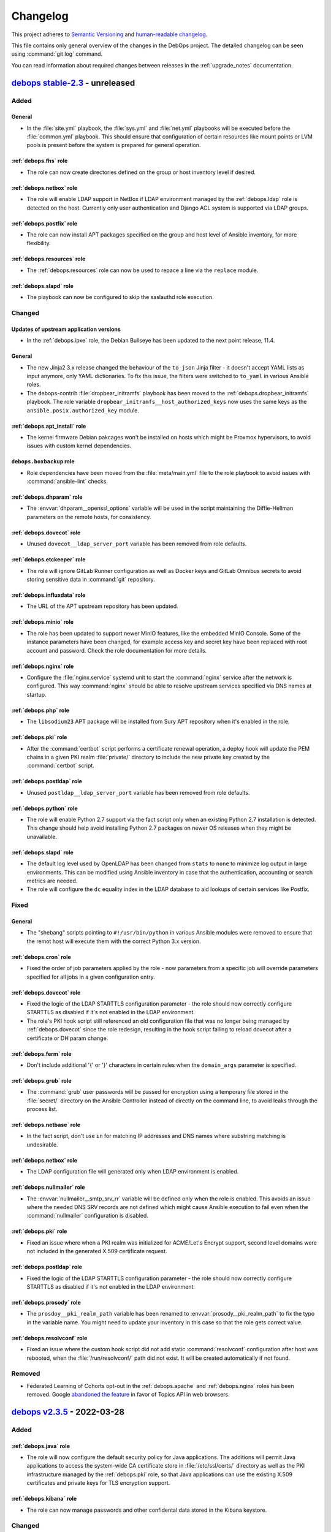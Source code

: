 .. Copyright (C) 2017-2022 Maciej Delmanowski <drybjed@gmail.com>
.. Copyright (C) 2018-2022 Robin Schneider <ypid@riseup.net>
.. Copyright (C) 2017-2022 DebOps <https://debops.org/>
.. SPDX-License-Identifier: GPL-3.0-or-later

.. _changelog:

Changelog
=========

This project adheres to `Semantic Versioning <https://semver.org/spec/v2.0.0.html>`__
and `human-readable changelog <https://keepachangelog.com/en/1.0.0/>`__.

This file contains only general overview of the changes in the DebOps project.
The detailed changelog can be seen using :command:`git log` command.

You can read information about required changes between releases in the
:ref:`upgrade_notes` documentation.


`debops stable-2.3`_ - unreleased
---------------------------------

.. _debops stable-2.3: https://github.com/debops/debops/compare/v2.3.0...stable-2.3

Added
~~~~~

General
'''''''

- In the :file:`site.yml` playbook, the :file:`sys.yml` and :file:`net.yml`
  playbooks will be executed before the :file:`common.yml` playbook. This
  should ensure that configuration of certain resources like mount points or
  LVM pools is present before the system is prepared for general operation.

:ref:`debops.fhs` role
''''''''''''''''''''''

- The role can now create directories defined on the group or host inventory
  level if desired.

:ref:`debops.netbox` role
'''''''''''''''''''''''''

- The role will enable LDAP support in NetBox if LDAP environment managed by
  the :ref:`debops.ldap` role is detected on the host. Currently only user
  authentication and Django ACL system is supported via LDAP groups.

:ref:`debops.postfix` role
''''''''''''''''''''''''''

- The role can now install APT packages specified on the group and host level
  of Ansible inventory, for more flexibility.

:ref:`debops.resources` role
''''''''''''''''''''''''''''

- The :ref:`debops.resources` role can now be used to repace a line via the
  ``replace`` module.

:ref:`debops.slapd` role
''''''''''''''''''''''''

- The playbook can now be configured to skip the saslauthd role execution.

Changed
~~~~~~~

Updates of upstream application versions
''''''''''''''''''''''''''''''''''''''''

- In the :ref:`debops.ipxe` role, the Debian Bullseye has been updated to the
  next point release, 11.4.

General
'''''''

- The new Jinja2 3.x release changed the behaviour of the ``to_json`` Jinja
  filter - it doesn't accept YAML lists as input anymore, only YAML
  dictionaries. To fix this issue, the filters were switched to ``to_yaml`` in
  various Ansible roles.

- The debops-contrib :file:`dropbear_initramfs` playbook has been moved to
  the :ref:`debops.dropbear_initramfs` playbook. The role variable
  ``dropbear_initramfs__host_authorized_keys`` now uses the same keys as
  the ``ansible.posix.authorized_key`` module.

:ref:`debops.apt_install` role
''''''''''''''''''''''''''''''

- The kernel firmware Debian pakcages won't be installed on hosts which might
  be Proxmox hypervisors, to avoid issues with custom kernel dependencies.

``debops.boxbackup`` role
'''''''''''''''''''''''''

- Role dependencies have been moved from the :file:`meta/main.yml` file to the
  role playbook to avoid issues with :command:`ansible-lint` checks.

:ref:`debops.dhparam` role
''''''''''''''''''''''''''

- The :envvar:`dhparam__openssl_options` variable will be used in the script
  maintaining the Diffie-Hellman parameters on the remote hosts, for
  consistency.

:ref:`debops.dovecot` role
''''''''''''''''''''''''''

- Unused ``dovecot__ldap_server_port`` variable has been removed from role
  defaults.

:ref:`debops.etckeeper` role
''''''''''''''''''''''''''''

- The role will ignore GitLab Runner configuration as well as Docker keys and
  GitLab Omnibus secrets to avoid storing sensitive data in :command:`git`
  repository.

:ref:`debops.influxdata` role
'''''''''''''''''''''''''''''

- The URL of the APT upstream repository has been updated.

:ref:`debops.minio` role
''''''''''''''''''''''''

- The role has been updated to support newer MinIO features, like the embedded
  MinIO Console. Some of the instance parameters have been changed, for example
  access key and secret key have been replaced with root account and password.
  Check the role documentation for more details.

:ref:`debops.nginx` role
''''''''''''''''''''''''

- Configure the :file:`nginx.service` systemd unit to start the
  :command:`nginx` service after the network is configured. This way
  :command:`nginx` should be able to resolve upstream services specified via
  DNS names at startup.

:ref:`debops.php` role
''''''''''''''''''''''

- The ``libsodium23`` APT package will be installed from Sury APT repository
  when it's enabled in the role.

:ref:`debops.pki` role
''''''''''''''''''''''

- After the :command:`certbot` script performs a certificate renewal operation,
  a deploy hook will update the PEM chains in a given PKI realm
  :file:`private/` directory to include the new private key created by the
  :command:`certbot` script.

:ref:`debops.postldap` role
'''''''''''''''''''''''''''

- Unused ``postldap__ldap_server_port`` variable has been removed from role
  defaults.

:ref:`debops.python` role
'''''''''''''''''''''''''

- The role will enable Python 2.7 support via the fact script only when an
  existing Python 2.7 installation is detected. This change should help avoid
  installing Python 2.7 packages on newer OS releases when they might be
  unavailable.

:ref:`debops.slapd` role
''''''''''''''''''''''''

- The default log level used by OpenLDAP has been changed from ``stats`` to
  ``none`` to minimize log output in large environments. This can be modified
  using Ansible inventory in case that the authentication, accounting or search
  metrics are needed.

- The role will configure the ``dc`` equality index in the LDAP database to aid
  lookups of certain services like Postfix.

Fixed
~~~~~

General
'''''''

- The "shebang" scripts pointing to ``#!/usr/bin/python`` in various Ansible
  modules were removed to ensure that the remot host will execute them with the
  correct Python 3.x version.

:ref:`debops.cron` role
'''''''''''''''''''''''

- Fixed the order of job parameters applied by the role - now parameters from
  a specific job will override parameters specified for all jobs in a given
  configuration entry.

:ref:`debops.dovecot` role
''''''''''''''''''''''''''

- Fixed the logic of the LDAP STARTTLS configuration parameter - the role
  should now correctly configure STARTTLS as disabled if it's not enabled in
  the LDAP environment.

- The role's PKI hook script still referenced an old configuration file that
  was no longer being managed by :ref:`debops.dovecot` since the role redesign,
  resulting in the hook script failing to reload dovecot after a certificate or
  DH param change.

:ref:`debops.ferm` role
'''''''''''''''''''''''

- Don't include additional '{' or '}' characters in certain rules when the
  ``domain_args`` parameter is specified.

:ref:`debops.grub` role
'''''''''''''''''''''''

- The :command:`grub` user passwords will be passed for encryption using
  a temporary file stored in the :file:`secret/` directory on the Ansible
  Controller instead of directly on the command line, to avoid leaks through
  the process list.

:ref:`debops.netbase` role
''''''''''''''''''''''''''

- In the fact script, don't use ``in`` for matching IP addresses and DNS names
  where substring matching is undesirable.

:ref:`debops.netbox` role
'''''''''''''''''''''''''

- The LDAP configuration file will generated only when LDAP environment is
  enabled.

:ref:`debops.nullmailer` role
'''''''''''''''''''''''''''''

- The :envvar:`nullmailer__smtp_srv_rr` variable will be defined only when the
  role is enabled. This avoids an issue where the needed DNS SRV records are
  not defined which might cause Ansible execution to fail even when the
  :command:`nullmailer` configuration is disabled.

:ref:`debops.pki` role
''''''''''''''''''''''

- Fixed an issue where when a PKI realm was initialized for ACME/Let's Encrypt
  support, second level domains were not included in the generated X.509
  certificate request.

:ref:`debops.postldap` role
'''''''''''''''''''''''''''

- Fixed the logic of the LDAP STARTTLS configuration parameter - the role
  should now correctly configure STARTTLS as disabled if it's not enabled in
  the LDAP environment.

:ref:`debops.prosody` role
''''''''''''''''''''''''''

- The ``prosdoy__pki_realm_path`` variable has been renamed to
  :envvar:`prosody__pki_realm_path` to fix the typo in the variable name. You
  might need to update your inventory in this case so that the role gets
  correct value.

:ref:`debops.resolvconf` role
'''''''''''''''''''''''''''''

- Fixed an issue where the custom hook script did not add static
  :command:`resolvconf` configuration after host was rebooted, when the
  :file:`/run/resolvconf/` path did not exist. It will be created automatically
  if not found.

Removed
~~~~~~~

- Federated Learning of Cohorts opt-out in the :ref:`debops.apache` and
  :ref:`debops.nginx` roles has been removed. Google `abandoned the feature`__
  in favor of Topics API in web browsers.

  .. __: https://blog.google/products/chrome/get-know-new-topics-api-privacy-sandbox/


`debops v2.3.5`_ - 2022-03-28
-----------------------------

.. _debops v2.3.5: https://github.com/debops/debops/compare/v2.3.4...v2.3.5

Added
~~~~~

:ref:`debops.java` role
'''''''''''''''''''''''

- The role will now configure the default security policy for Java
  applications. The additions will permit Java applications to access the
  system-wide CA certificate store in :file:`/etc/ssl/certs/` directory as well
  as the PKI infrastructure managed by the :ref:`debops.pki` role, so that Java
  applications can use the existing X.509 certificates and private keys for TLS
  encryption support.

:ref:`debops.kibana` role
'''''''''''''''''''''''''

- The role can now manage passwords and other confidental data stored in the
  Kibana keystore.

Changed
~~~~~~~

Updates of upstream application versions
''''''''''''''''''''''''''''''''''''''''

- In the :ref:`debops.ipxe` role, the Debian Buster netboot installer version
  has been updated to the next point release, 10.12. Debian Bullseye has been
  updated to the next point release as well, 11.3.

:ref:`debops.elasticsearch` role
''''''''''''''''''''''''''''''''

- The configuration included in the role has been updated to work correctly
  with Elasticsearch v8.0.x release.

:ref:`debops.kibana` role
'''''''''''''''''''''''''

- The configuration included in the role has been updated to work correctly
  with Kibana v8.0.x release.

:ref:`debops.pki` role
''''''''''''''''''''''

- The :command:`pki-realm` script will call the :command:`certbot` command with
  the :command:`certbot --authenticator <plugin>` option explicitly to allow
  use with third-party authenticator plugins that might not support the
  :command:`certbot --<plugin>` syntax.

Fixed
~~~~~

General
'''''''

- Ensure that the :file:`tools/dist-upgrade.yml` playbook works witout the
  ``${SUDO_USER}`` environment variable set, for example if executed directly
  using the ``root`` UNIX account.

debops.boxbackup role
'''''''''''''''''''''

- The role is not included in the DebOps Collection on Ansible Galaxy,
  therefore its playbook is no longer included in the main :file:`site.yml`
  playbook. This fixes an issue with Ansible stopping the site playbook
  execution when it cannot find the ``boxbackup`` role in the Collection.

:ref:`debops.gitlab_runner` role
''''''''''''''''''''''''''''''''

- Fixed an error that could occur in the "Patch 'vagrant-libvirt' source code"
  task on systems other than Debian 9 or 10.

:ref:`debops.grub` role
'''''''''''''''''''''''

- The :command:`grub` user passwords will be passed for encryption using
  environment variables instead of directly on the command line, to avoid leaks
  through the process list.

:ref:`debops.ldap` role
'''''''''''''''''''''''

- Fixed an issue with the role passing IP and MAC addresses to the LDAP
  directory as a nested YAML list which resulted in a wrong attribute values.

:ref:`debops.logrotate` role
''''''''''''''''''''''''''''

- Fixed formatting in the :file:`/etc/logrotate.conf` configuration file to
  avoid adding :command:`vim` fold markers from the DebOps role defaults.

:ref:`debops.ntp` role
''''''''''''''''''''''

- Fix an issue where the role tried to manage the :command:`systemd-timesyncd`
  service without it actually being present on the host. This should now be
  avoided by carefully checking the service status.

Removed
~~~~~~~

:ref:`debops.apt_install` role
''''''''''''''''''''''''''''''

- The ``ranger`` APT package will not be installed by default. The ``mc``
  package can be used as an alternative. Or you can consider installing
  ``nnn``.

:ref:`debops.root_account` role
'''''''''''''''''''''''''''''''

- The role will no longer modify the :file:`~/.profile` configuration file, the
  issue there was solved a few Debian releases ago and the custom fix no longer
  needed.


`debops v2.3.4`_ - 2022-02-17
-----------------------------

.. _debops v2.3.4: https://github.com/debops/debops/compare/v2.3.3...v2.3.4

Added
~~~~~

General
'''''''

- New Ansible custom lookup plugin ``dig_srv`` can be used in Ansible variables
  and tasks to simplify DNS SRV record parsing. The plugin can retrieve an
  existing SRV record or if none is found, fall back to a predefined default
  values for the hostname and port.

:ref:`debops.apt` role
''''''''''''''''''''''

- The role will refresh APT cache if needed, to ensure that package
  installaction can be done correctly on freshly installed hosts or containers.

- The role can now configure :file:`/etc/apt/auth.conf.d/` configuration files
  to enable access to restricted APT repositories that require HTTP Basic
  Authentication.

:ref:`debops.ferm` role
'''''''''''''''''''''''

- The ``arptables`` and ``ebtables`` APT packages will be installed by default.
  This is needed so that various alternatives for :command:`iptables` backends
  can be correctly synchronized.

:ref:`debops.keyring` role
''''''''''''''''''''''''''

- The role can now configure :file:`/etc/apt/auth.conf.d/` configuration files
  to enable access to restricted APT repositories that require HTTP Basic
  Authentication.

:ref:`debops.netbox` role
'''''''''''''''''''''''''

- The role can now automatically generate SSH keys on the ``netbox`` UNIX
  account for use with `NAPALM`__ services.

  .. __: https://github.com/napalm-automation/napalm

:ref:`debops.nginx` role
''''''''''''''''''''''''

- The ``item.location_list`` entries in the server configuration can now define
  access policy for a specific location and use subnet ranges or password
  authentication to control access.

- Lemgth and characters included in the passwords generated by the role for
  HTTP Basic Authentication can now be controlled using default variables.

- The :command:`nginx` server can now be configured to send logs to the
  :command:`syslog` service via a :file:`/dev/log` UNIX socket, instead of
  storing them in separate configuration files.

:ref:`debops.slapd` role
''''''''''''''''''''''''

- The `SCHema for ACademia`__ (schac) LDAP schema has been added to the role to
  provide more LDAP attributes and object classes useful in university
  environments.

  .. __: https://wiki.refeds.org/display/STAN/SCHAC

Changed
~~~~~~~

Updates of upstream application versions
''''''''''''''''''''''''''''''''''''''''

- In the :ref:`debops.ipxe` role, the Debian Bullseye netboot installer version
  has been updated to the next point release, 11.2.

Continuous Integration
''''''''''''''''''''''

- The default box used by Vagrant for DebOps VMs has been updated from
  ``debian/buster64`` to ``debian/bullseye64``.

General
'''''''

- Multiple roles that use the DNS ``SRV`` Resource Records to find related
  services have been updated to utilize the new ``dig_srv`` Ansible lookup
  plugin to find the records. This change should make the role code easier to
  maintain.

- Multiple roles were updated to ensure that they work on a clean host in the
  Ansible ``--check`` mode. This should allow checking changes on clean hosts
  done by the :file:`bootstrap-*.yml` and :file:`common.yml` playbooks.

:ref:`debops.apache` role
'''''''''''''''''''''''''

- The default encryption cypher suites used by Apache have been updated in the
  role to bring them in line with the :ref:`debops.nginx` role defaults.

  .. warning:: This change might potentially cause connection issues to the
     webserver on existing installations; if you use Apsche for your services
     check if the selected encryption cipher suites are sufficient for your
     service before applying them in production.

:ref:`debops.apt_cacher_ng` role
''''''''''''''''''''''''''''''''

- The role has been updated to include new configuration options added in the
  Debian Bullseye release.

:ref:`debops.apt_preferences` role
''''''''''''''''''''''''''''''''''

- The provided presets for Backports repositories have a slightly higher
  priority to ensure that they are preferred over third-party APT repositories.

:ref:`debops.dhparam` role
''''''''''''''''''''''''''

- The role will no longer install the :command:`cron` service directly; instead
  it depends on the :ref:`debops.cron` role to ensure that the service is
  present. This allows replacing the ``cron`` Debian package with a different
  backend, for example ``systemd-cron`` package.

:ref:`debops.docker_server` role
''''''''''''''''''''''''''''''''

- The role now enables `live restore`__ by default.

  .. __: https://docs.docker.com/config/containers/live-restore/

:ref:`debops.etckeeper` role
''''''''''''''''''''''''''''

- Add ``etckeeper__gitattributes`` option to be able to appended to the
  :file:`/etc/.gitattributes` file.

:ref:`debops.ferm` role
'''''''''''''''''''''''

- The :command:`iptables` backend management will not be performed on Ubuntu
  Bionic and Focal releases by default, in addition to already defined OS
  releases.

- The backend configuration will now manage all relevant alternatives for
  :command:`arptables`, :command:`ebtables`, :command:`iptables` and
  :command:`ip6tables` commands to keep various parts of the firewall
  synchronized.

  .. warning:: The variable which controls what backend is used has been
               renamed to :envvar:`ferm__iptables_backend_type` due to value
               change. You might need to update your Ansible inventory to select
               the correct backend.

- The default backend for :command:`iptables` is changed to ``legacy`` on newer
  OS releases, because `there's no plans`__ to support :command:`nftables`
  backend by the :command:`ferm` project. You might want to check if the
  firewall configuration is correctly applied after running the role against
  already configured hosts.

  .. __: https://github.com/MaxKellermann/ferm/issues/47

- The file generation tasks are cleaned up and converted to the ``loop``
  format, so that a cleaner output can be defined using the
  ``loop_control.label`` Ansible keyword.

:ref:`debops.grub` role
'''''''''''''''''''''''

- The role now enables the serial console by default.

:ref:`debops.machine` role
''''''''''''''''''''''''''

- The default contact information is now based on the public administrator
  e-mail address set in the :ref:`debops.core` role.

- The file generation tasks are cleaned up and converted to the ``loop``
  format, so that a cleaner output can be defined using the
  ``loop_control.label`` Ansible keyword.

:ref:`debops.logrotate` role
''''''''''''''''''''''''''''

- The role will no longer install the :command:`cron` service directly; instead
  it depends on the :ref:`debops.cron` role to ensure that the service is
  present. This allows replacing the ``cron`` Debian package with a different
  backend, for example ``systemd-cron`` package.

:ref:`debops.netbox` role
'''''''''''''''''''''''''

- Add ``netbox__config_custom`` option to be able to configure not explicitly
  supported options in a raw format.

:ref:`debops.pki` role
''''''''''''''''''''''

- The RootCA certificate for the Let's Encrypt ACME certificates has been
  changed to :file:`mozilla/ISRG_Root_X1.crt`, the previous CA certificate is
  now expired. Existing PKI realms will not be modified, you might need to
  recreate them or replace the :file:`acme/root.pem` symlink manually.

:ref:`debops.postfix` role
''''''''''''''''''''''''''

- The ``milter_*`` configuration options will be added in the ``filter``
  configuration section in the :file:`/etc/postfix/main.cf` configuration file.

:ref:`debops.slapd` role
''''''''''''''''''''''''

- The LDAP indexes for ``sudoUser``, ``sudoHost`` attributes have been modified
  and the ``modifyTimestamp`` index has been added to the default
  configuration.

  .. note:: This change will require a manual modification on the
     :command:`slapd` server before the role can be executed indepotently. You
     need to change the ``sudoUser eq,sub`` index in the configuration to
     ``sudoHost,sudoUser eq,sub`` in the ``cn=config`` database before applying
     the role on the host to avoid issues.

:ref:`debops.sshd` role
'''''''''''''''''''''''

- Keep the ``SSH_CONNECTION`` environment variable when running commands with
  sudo.

:ref:`debops.sssd` role
'''''''''''''''''''''''

- Various changes in the default configuration of the :command:`sssd` service
  have been backported to ensure better integration with the operating system.

- Support for socket activation on Debian Bullseye should now work as expected.

:ref:`debops.sysctl` role
'''''''''''''''''''''''''

- The file generation tasks are cleaned up and converted to the ``loop``
  format, so that a cleaner output can be defined using the
  ``loop_control.label`` Ansible keyword.

:ref:`debops.system_users` role
'''''''''''''''''''''''''''''''

- The role will check if the host is included in the ``debops_service_ldap``
  Ansible inventory group. This will enable LDAP integration by default to
  avoid idempotency issues during playbook execution.

:ref:`debops.system_groups` role
''''''''''''''''''''''''''''''''

- A specific task will be throttled to avoid high load on the Ansible
  Controller during role execution on a large number of hosts (>100). The
  throttle amount and thus the number of hosts executed at one time can be
  controlled by a variable.

- The role will check if the host is included in the ``debops_service_ldap``
  Ansible inventory group. This will enable LDAP integration by default to
  avoid idempotency issues during playbook execution.

:ref:`debops.unattended_upgrades` role
''''''''''''''''''''''''''''''''''''''

- The role now defaults to the admin_private_email Ansible fact (as provided by
  :ref:`debops.core`) for the :envvar:`unattended_upgrades__mail_to` variable.

Fixed
~~~~~

General
'''''''

- Fixed an issue with user and group management roles where the UNIX account
  home directories were created even if they were specifically disabled. Roles
  should now be more careful and respect the administrator wishes.

LDAP
''''

- The :file:`ldap/init-directory.yml` playbook should now work better with
  non-local UNIX accounts and provide better defaults for standardized account
  names like ``ansible``.

- The ``*__ldap_bindpw`` variables in various roles have been modified to
  create the passwords only when LDAP support is enabled. This should fix an
  issue in non-LDAP environments where Ansible would stop playbook execution
  when a single password file for an LDAP object was created by multiple hosts,
  generating a race condition due to empty domain part of the Distinguished
  Name.

:ref:`debops.apt` role
''''''''''''''''''''''

- The role will ignore the "/debian-security" APT mirror added in some LXC
  container templates during generation of the APT sources, to avoid issues.

- The role no longer disables the backports repository of a Debian LTS or
  archive release.

:ref:`debops.dnsmasq` role
''''''''''''''''''''''''''

- The DHCPv6 service does not use the TCP protocol, therefore it will not be
  opened in the firewall anymore.

- Ensure that the configuration entries with ``a`` or ``aaaa`` parameter are
  correctly recognized as host entries.

:ref:`debops.etckeeper` role
''''''''''''''''''''''''''''

- Fixed role execution failure with :command:`git ls-files` command.

:ref:`debops.extrepo` role
''''''''''''''''''''''''''

- Ensure that the role works correctly with Ansible ``--check`` mode.

:ref:`debops.grub` role
'''''''''''''''''''''''

- Fixed password generation issue.

:ref:`debops.libvirtd` role
'''''''''''''''''''''''''''

- The root account will no longer be added to the 'libvirt' group by default.

- The role will now install UEFI firmware for amd64 VMs, alongside traditional
  BIOS.

:ref:`debops.netbox` role
'''''''''''''''''''''''''

- Set ``client_max_body_size`` to ``25m`` in Nginx as in the NetBox Nginx
  config example.
  Before, it was at the Nginx default of ``1m`` which caused Nginx to reject
  larger picture uploads to NetBox.

:ref:`debops.owncloud` role
'''''''''''''''''''''''''''

- Role execution with the ``role::owncloud:occ`` Ansible tag should now work
  again as expected.

:ref:`debops.pki` role
''''''''''''''''''''''

- Fixed regression in the :command:`pki-realm` script introduced by adding the
  :command:`certbot` support. Now the script should work as expected on
  existing installations which use :command:`acme-tiny` for Let's Encrypt
  certificates.

:ref:`debops.postwhite` role
''''''''''''''''''''''''''''

- Fixed name of the :file:`./scrape_yahoo` script executed by the
  :command:`cron` service.

:ref:`debops.sshd` role
'''''''''''''''''''''''

- The :file:`/run/sshd/` directory will be created by default in environments
  which don't use the :command:`systemd` as the service manager. This should
  fix an issue with :command:`sshd` checking its configuration and failing due
  to missing runtime directory.

- The role will no longer create an LDAP account when it is not needed.

- The default :envvar:`sshd__login_grace_time` has been increased from 30 to 60
  seconds. This mitigates a lock-out issue when :envvar:`sshd__use_dns` is
  enabled (the default) and your DNS resolvers are unreachable.

:ref:`debops.sudo` role
'''''''''''''''''''''''

- The role will now skip installing the ``sudo-ldap`` package and creating the
  LDAP account object if :envvar:`sudo__ldap_enabled` is ``False``.

:ref:`debops.sysctl` role
'''''''''''''''''''''''''

- The role's default of explicitly disabling packet forwarding conflicted with
  the sysctl configuration done by Docker Server. The role would disable
  essential (for Docker) packet forwarding, which would only be enabled again
  when the Docker daemon was manually restarted or the sysctl parameter was
  manually corrected. This has been fixed by letting the role default to
  enabling packet forwarding on Docker Server hosts.

:ref:`debops.unattended_upgrades` role
''''''''''''''''''''''''''''''''''''''

- Use correct Origin pattern for Debian Security repository on Debian Bullseye
  and later.


`debops v2.3.3`_ - 2021-10-14
-----------------------------

.. _debops v2.3.3: https://github.com/debops/debops/compare/v2.3.2...v2.3.3

Added
~~~~~

General
'''''''

- New Jinja filters ``from_toml`` and ``to_toml`` are available to DebOps
  roles, provided using a custom Ansible plugin. The filters require the
  ``toml`` Python package to be installed on the Ansible Controller. The
  package has been included as the ``debops`` Python package dependency.

:ref:`debops.apache` role
'''''''''''''''''''''''''

- The paths to the ErrorLog and CustomLog files for each Apache vhost are now
  configurable.

- The ``alias_path`` parameter can be used to define an Alias target path if it
  should be different than the DocumentRoot used by default.

:ref:`debops.apt` role
''''''''''''''''''''''

- You can now purge specific APT packages along with their configuration and
  unused dependencies. This might be useful during bootstrap or provisioning
  process to remove unused or conflicting services installed by the provider.

:ref:`debops.dokuwiki` role
'''''''''''''''''''''''''''

- The role now provides a set of variables and tasks which can be used to add
  or remove custom files in the DokuWiki installation, useful in certain
  setups.

:ref:`debops.netbase` role
''''''''''''''''''''''''''

- The :man:`hosts(5)` database FQDN entries defined as strings will
  automatically create hostname aliases when the role uses a template to
  generate the :file:`/etc/hosts` database.

:ref:`debops.pki` role
''''''''''''''''''''''

- The role gained support for `Certbot`__ tool as an alternative to
  :command:`acme-tiny` script. Certbot provides `Lets' Encrypt DNS-01
  challenge`__ functionality with wildcard and internal certificates. See role
  documentation for more details.

  .. __: https://certbot.eff.org/
  .. __: https://letsencrypt.org/docs/challenge-types/#dns-01-challenge

Changed
~~~~~~~

Updates of upstream application versions
''''''''''''''''''''''''''''''''''''''''

- The Elastic APT repository configured on new installations by
  :ref:`debops.elastic_co` has been updated to version 7.x. Updating the
  repository configuration on existing hosts requires that you manually update
  the local facts or to set the ``elastic_co__version`` variable to '7.x' before
  running the playbook.

- In the :ref:`debops.ipxe` role, the Debian Buster netboot installer version
  has been updated to the next point release, 10.11. Debian Bullseye has been
  updated to the next point relase as well, 11.1.

General
'''''''

- The APT configuration by the :ref:`debops.apt` and :ref:`debops.apt_proxy`
  roles in the :file:`common.yml` playbook has been moved to a separate play to
  ensure feature parity with the bootstrap playbooks.

:ref:`debops.dokuwiki` role
'''''''''''''''''''''''''''

- The :command:`git` repository URL of the "codemirror" DokuWiki plugin has
  been switch from GitHub to GitLab, since the upstream moved the repository.

:ref:`debops.mariadb` role
''''''''''''''''''''''''''

- The ``percona`` entry in the :envvar:`mariadb__packages_map` dictionary has
  been corrected to ``percona-8.0`` to bring them in line with the flavor
  comments. If you use Percona on your hosts, you might need to update the
  Ansible inventory to point the role to the correct package configuration map.

:ref:`debops.php` role
''''''''''''''''''''''

- php7.4 has been added to the ``php__version_preference`` list. This ensures
  that PHP-related packages are installed on Debian 11 (Bullseye) systems.

Fixed
~~~~~

:ref:`debops.icinga_web` role
'''''''''''''''''''''''''''''

- The version of the ``businessprocess`` Icinga Web plugin has been upgraded to
  fix an issue that broke the web interface.

:ref:`debops.ldap` role
'''''''''''''''''''''''

- The role will refresh the local facts when the :file:`/etc/ldap/ldap.conf`
  configuration changes to ensure that other roles have correct information
  available, for example when a new set of LDAP servers is used.

:ref:`debops.netbase` role
''''''''''''''''''''''''''

- Fixed an issue where the initial bootstrap and common playbook execution
  didn't provide the correct configuration for the :ref:`debops.netbase` role,
  resulting in a non-idempotent execution and wrong :file:`/etc/hosts` database
  contents. The order of the :ref:`debops.python` role in bootstrap and common
  playbooks has been adjusted to ensure that the Python packages required by
  the :ref:`debops.netbase` role are installed before its execution.

- The deprecated ``resolver.query()`` function call in the role fact script has
  been replaced with ``resolver.resolve()`` function call.

:ref:`debops.owncloud` role
'''''''''''''''''''''''''''

- Fixed an issue with the :ref:`debops.nginx` configuration where some
  Nextcloud pages (LDAP configuration, for example) did not work correctly.

- Enable the APC module in PHP cli to fix issue with the :command:`occ` script
  not working in Nextcloud >= 21.0.

:ref:`debops.rabbitmq_server` role
''''''''''''''''''''''''''''''''''

- Correctly interpret the list of RabbitMQ user accounts to not create unwanted
  vhosts.

:ref:`debops.redis_server` role
'''''''''''''''''''''''''''''''

- Fixed an issue with facts not showing Redis instances correctly when password
  is empty.

debops.reprepro role
''''''''''''''''''''

- Added missing architectures (all expected architectures for Bookworm, and
  some missing architectures for older releases).

Security
~~~~~~~~

General
'''''''

- Specific DebOps roles (:ref:`debops.dovecot`, :ref:`debops.owncloud`,
  :ref:`debops.postldap`) used password generation lookups with invalid
  parameters which might have resulted in a weaker passwords generated during
  their deployment. The parameters in the password lookups have been fixed; you
  might consider regenerating the passwords created by them by removing
  existing ones from the :ref:`debops.secret` storage on the Ansible Controller
  and re-running the roles.


`debops v2.3.2`_ - 2021-09-01
-----------------------------

.. _debops v2.3.2: https://github.com/debops/debops/compare/v2.3.1...v2.3.2

Added
~~~~~

:ref:`debops.icinga` role
'''''''''''''''''''''''''

- Upstream Icinga APT packages will now be considered for upgrades by the
  :command:`unattended-upgrades` service.

:ref:`debops.lvm` role
''''''''''''''''''''''

- The role can now manage `LVM Thin Pool Logical Volumes`__.

  .. __: https://man7.org/linux/man-pages/man7/lvmthin.7.html

- It is now possible to apply custom options to :ref:`lvm__thin_pools` and
  :ref:`lvm__logical_volumes`.

:ref:`debops.lxc` role
''''''''''''''''''''''

- The role can define a list of SSH identities added to the ``root`` UNIX
  account in new LXC containers by default. This can be used to grant multiple
  system administrators access to the containers.

:ref:`debops.mariadb_server` role
'''''''''''''''''''''''''''''''''

- The role will reserve TCP ports used by Galera Cluster in the
  :file:`/etc/services` database.

:ref:`debops.nginx` role
''''''''''''''''''''''''

- The role can now install ``nginx-light`` flavor package if requested.

- The role can be used in "config-only" mode where the :command:`nginx`
  packages are not installed but are expected to be present and in
  configuration compatible with DebOps.

:ref:`debops.sysctl` role
'''''''''''''''''''''''''

- The role can now disable "TCP Slow Start" algorithm if requested, to improve
  the network connection performance. See
  :envvar:`sysctl__tcp_performance_enabled` variable for more details.

Changed
~~~~~~~

Updates of upstream application versions
''''''''''''''''''''''''''''''''''''''''

- Debian 11 (Bullseye) has been released. The :ref:`debops.ipxe` role will now
  prepare a netboot installer with this release and set Bullseye as the default
  Stable installation option.

General
'''''''

- DebOps tasks that import local SSH keys will now recognize FIDO U2F security
  keys used via the SSH agent.

:ref:`debops.apt` role
''''''''''''''''''''''

- The role defaults have been updated, Bullseye is the new Stable.

:ref:`debops.ipxe` role
'''''''''''''''''''''''

- You can now define what kernel parameters are used by default in the Debian
  Installer, using an iPXE variable.

:ref:`debops.ldap` role
'''''''''''''''''''''''

- The role will include the ``host*`` network interfaces created by
  :command:`systemd-nspawn` command in the list of network interface MAC
  addresses saved in the host LDAP objects.

:ref:`debops.redis_server` role
'''''''''''''''''''''''''''''''

- The Redis service will listen on ``127.0.0.1`` and ``::1`` IP addresses
  instead of ``localhost`` by default to allow both IPv4 and IPv6
  communication.

:ref:`debops.sssd` role
'''''''''''''''''''''''

- The role will install the ``libsss-sudo`` APT package to inferface with the
  :command:`sudo` command to support NSS queries via the :command:`sssd`
  service.

:ref:`debops.sudo` role
'''''''''''''''''''''''

- The :command:`sudo` command will not be configured to interface with LDAP
  directory when the :command:`sssd` service is configured by DebOps. Instead,
  ``libsss-sudo`` package will be used to interface :command:`sudo` command
  with the :command:`sssd` service.

Fixed
~~~~~

General
'''''''

- Version checks in a few role fact scripts which used :command:`dpkg-query` to
  check the package version have been updated to output the strings correctly.

:ref:`debops.apt_preferences` role
''''''''''''''''''''''''''''''''''

- The APT pin priority for the NeuroDebian repositories is lowered to allow
  easier migration to repositories managed by the ``exrepo`` project.

:ref:`debops.dhcpd` role
''''''''''''''''''''''''

- host-identifier parameters are now always quoted in dhcpd6.conf. This is
  needed when the host-identifier contains periods (e.g. fully qualified
  domain names).

:ref:`debops.docker_server` role
''''''''''''''''''''''''''''''''

- The ``aufs-tools`` APT package has been removed in Debian Bullseye and will
  not be installed on newer releases.

:ref:`debops.libvirt` role
''''''''''''''''''''''''''

- The ``virt-top`` APT package is not part of the Debian Bullseye release,
  therefore the role will not try to install it by default.

:ref:`debops.libvirtd` role
'''''''''''''''''''''''''''

- The ``virt-top`` APT package is not part of the Debian Bullseye release,
  therefore the role will not try to install it by default.

:ref:`debops.lxc` role
''''''''''''''''''''''

- Use the Ubuntu GPG keyserver by default to download LXC container signing
  keys when the container is created by the :command:`lxc-new-unprivileged`
  script as well as through the ``lxc_container`` Ansible module (the SKS
  keyserver pool has been deprecated).

- Enable AppArmor nesting configuration in LXC v4.0.x version, used in Debian
  Bullseye. Without this, various :command:`systemd` services inside of the
  LXC containers cannot start and SSH/console login is delayed ~25 seconds.

:ref:`debops.netbase` role
''''''''''''''''''''''''''

- Ignore commented out lines in :file:`/etc/hosts` database during fact
  gathering.

:ref:`debops.nginx` role
''''''''''''''''''''''''

- Do not remove the whole PKI hook directory when the :command:`nginx` hook
  script is removed by the role.

:ref:`debops.owncloud` role
'''''''''''''''''''''''''''

- Correctly handle the exit code of the :command:`occ ldap:show-config` command
  when the LDAP configuration is not yet available.

:ref:`debops.pki` role
''''''''''''''''''''''

- Ensure that the X.509 certificate requests generated by the
  :command:`pki-realm` script to renew Let's Encrypt/ACME certificates include
  SubjectAltNames defined in the PKI realm.

:ref:`debops.postfix` role
''''''''''''''''''''''''''

- Do not remove the whole PKI hook directory when the :command:`postfix` hook
  script is removed by the role.

:ref:`debops.proc_hidepid` role
'''''''''''''''''''''''''''''''

- Add the ``procadmins`` UNIX group as a supplementary group in the
  :file:`user@.service` :command:`systemd` unit to fix an issue where the user
  service does not start when unified cgroupv2 hierarchy is used.

:ref:`debops.prosody` role
''''''''''''''''''''''''''

- Do not remove the whole PKI hook directory when the :command:`prosody` hook
  script is removed by the role.

:ref:`debops.resolvconf` role
'''''''''''''''''''''''''''''

- Ensure that the fact script correctly includes information about upstream
  nameservers when :command:`systemd-resolved` service is used.

:ref:`debops.slapd` role
''''''''''''''''''''''''

- The role will install the ``libldap-common`` APT package to ensure that all
  needed OpenLDAP dependencies are installed in minimal Debian environments.

:ref:`debops.sshd` role
'''''''''''''''''''''''

- Fixed wrong variable name in file:`sshd_config.j2` template.

:ref:`debops.sudo` role
'''''''''''''''''''''''

- Fixed an issue in the fact script which resulted in a wrong string being
  picked up as the version number when :command:`sudo` was configured to use
  LDAP, but the LDAP service was not available.

:ref:`debops.system_users` role
'''''''''''''''''''''''''''''''

- The ``create_home`` parameter was not functional because of typos in the
  Ansible task.


`debops v2.3.1`_ - 2021-06-30
-----------------------------

.. _debops v2.3.1: https://github.com/debops/debops/compare/v2.3.0...v2.3.1

Added
~~~~~

:ref:`debops.apt` role
''''''''''''''''''''''

- The role can now enable additional Debian architectures on a given host,
  which allows for `Multiarch`__ installations.

  .. __: https://wiki.debian.org/Multiarch/HOWTO

:ref:`debops.rsyslog` role
''''''''''''''''''''''''''

- It is now possible to override the default ``netstream_driver``,
  ``driver_mode`` and ``driver_authmode`` parameters in every
  :ref:`rsyslog__ref_forward` forwarding rule.

:ref:`debops.sshd` role
'''''''''''''''''''''''

- The ``sshd__ferm_interface`` variable can now be used to limit access to SSH
  via the host firewall based on interface.

:ref:`debops.sysctl` role
'''''''''''''''''''''''''

- The ``systemd`` Debian package in Debian Bullseye provides
  a :command:`sysctl` configuration file which increases the maximum number of
  PIDs allowed by the kernel. The role will create a "masked" configuration
  file to ensure that :command:`sysctl` configuration works in LXC containers,
  where the ``kernel.pid_max`` parameter will be commented out since it cannot
  be modified from inside of a container. On hardware and VM hosts the
  configuration will be applied as expected.

Changed
~~~~~~~

Updates of upstream application versions
''''''''''''''''''''''''''''''''''''''''

- In the :ref:`debops.ipxe` role, the Debian Buster netboot installer version
  has been updated to the next point release, 10.10.

:ref:`debops.keyring` role
''''''''''''''''''''''''''

- The default keyserver used by the role has been changed to `Ubuntu
  keyserver`__ due to deprecation of the SKS Keyserver pool.

  .. __: https://keyserver.ubuntu.com/

:ref:`debops.postldap` role
'''''''''''''''''''''''''''

- A few changes to the Postfix LDAP lookup tables were made, most notably a
  better split between alias lookups (ldap_virtual_alias_maps.cf) and
  distribution list lookups (ldap_virtual_forward_maps.cf).

:ref:`debops.rsyslog` role
''''''''''''''''''''''''''

- The default NetStream driver mode and authentication mode are now set based
  on whether the ``gtls`` driver is enabled.

:ref:`debops.sysctl` role
'''''''''''''''''''''''''

- The role will configure protection for FIFOs and regular files along with
  protection for symlinks and hardlinks, introduced in Debian Bullseye.

:ref:`debops.system_users` role
'''''''''''''''''''''''''''''''

- The role assumes that Ansible Controller has Python 3 available and will not
  check for Python 2.7 anymore while gathering local UNIX account details, to
  avoid issues with non-existent host facts.

Fixed
~~~~~

:ref:`debops.apt_cacher_ng` role
''''''''''''''''''''''''''''''''

- The role no longer creates an unnecessary NGINX webroot directory.

:ref:`debops.kmod` role
'''''''''''''''''''''''

- Fixed an issue with role facts where the script ended with exception when the
  ``kmod`` package wasn't installed and the :command:`lsmod` command was not
  available.

:ref:`debops.lxd` role
''''''''''''''''''''''

- The LXD build dependencies and build script have been updated to reflect
  changes in upstream.

:ref:`debops.netbase` role
''''''''''''''''''''''''''

- Fixed an issue where the fact script broke when it tried to find the host's
  IP address using DNS and the host does not have an entry in the DNS or in
  :file:`/etc/hosts` database.

:ref:`debops.nginx` role
''''''''''''''''''''''''

- Access to the ACME challenge directories is now always allowed, even if a
  server-wide allowlist configuration or HTTP basic authentication enforcement
  has been applied. This ensures that it is always possible to request and renew
  certificates through the ACME protocol.

:ref:`debops.rsyslog` role
''''''''''''''''''''''''''

- Role now allows configuration of log streaming in cleartext, useful in
  trusted networks.

- The rsyslog role always configured the streamDriverPermittedPeers option,
  even when the ``anon`` network driver authentication mode was selected.


`debops v2.3.0`_ - 2021-06-04
-----------------------------

.. _debops v2.3.0: https://github.com/debops/debops/compare/v2.2.0...v2.3.0

Added
~~~~~

New DebOps roles
''''''''''''''''

- The :ref:`debops.extrepo` role provides an interface for the `extrepo`__
  Debian package, an external APT source manager. It can be used to configure
  third-party APT repositories.

  .. __: https://grep.be/blog/en/computer/debian/Announcing_extrepo/

- The :ref:`debops.sssd` role can be used to manage the System Security
  Services Daemon (``sssd``), an alternative approach to centralized
  credentials managed by remote databases like LDAP or Active Directory.

General
~~~~~~~

- The new :file:`bootstrap-sss.yml` Ansible playbook can be used to provision
  a new host with LDAP support based on the :command:`sssd` service instead of
  the :command:`nslcd` and :command:`nscd` services.

- The :ref:`debops.apache` and :ref:`debops.nginx` roles will configure the
  managed websites to opt-out from the `Federated Learning of Cohorts`__ (FLoC)
  feature by default. This can be turned off on a site-by-site basis.

  .. __: https://github.com/WICG/floc

:ref:`debops.etckeeper` role
''''''''''''''''''''''''''''

- The :command:`etckeeper` script can be configured to send e-mail messages
  with changes to the system administrator.

:ref:`debops.ferm` role
'''''''''''''''''''''''

- You can now configure the :command:`iptables` backend (``nft`` or ``legacy``)
  after installing :command:`ferm` service using the alternatives system. This
  might be needed on newer OS releases to keep :command:`ferm` usable.

:ref:`debops.netbox` role
'''''''''''''''''''''''''

- Added wrapper around :file:`manage.py` called :file:`netbox-manage` for
  NetBox power users.

:ref:`debops.global_handlers` role
''''''''''''''''''''''''''''''''''

- New global handlers available to roles:

  - ``Refresh host facts``: re-gather host facts using the ``setup`` Ansible
    module, required to ensure that Ansible has accurate information about the
    current host state.

  - ``Reload service manager``: update the :command:`init` daemon runtime
    configuration, useful when new services are added or their
    :command:`systemd` configuration changes.

  - ``Create temporary files``: ensure that files and directories created at
    system boot by tools like :command:`systemd-tmpfiles` are present on the
    host.

Changed
~~~~~~~

Updates of upstream application versions
''''''''''''''''''''''''''''''''''''''''

- In the :ref:`debops.ipxe` role, the Debian Buster netboot installer version
  has been updated to the next point release, 10.9.

- In the :ref:`debops.roundcube` role, the Roundcube version installed by
  default has been updated to ``1.4.11``.

- The :ref:`debops.elasticsearch`, :ref:`debops.kibana` and
  :ref:`debops.filebeat` roles were updated to use the :ref:`debops.extrepo`
  role to configure the Elastic.co APT repositories. This will result in
  installation of ES, Kibana and Filebeat 7.x versions by default on new
  installations; existing installations will not be automatically upgraded by
  the roles, but the packages themselves might be upgraded by other APT
  mechanisms.

- In the :ref:`debops.netbox` role, the NetBox version has been updated to
  ``v2.11.2``.

- In the :ref:`debops.owncloud` role, the Nextcloud version has been updated to
  ``v20.0``. ``19.0`` support has been dropped.

- The ``lxc_ssh.py`` connection plugin that enables management of LXC
  containers without the need of an :command:`sshd` server installed inside of
  the containers has been refreshed to get latest changes in the upstream
  project and make it work correctly on newer Ansible releases.

Continuous Integration
''''''''''''''''''''''

- The Vagrant provisioning script now installs Cryptography from the Debian
  archive instead of from PyPI.

- The :command:`ansible-lint` check will now use Ansible playbooks as the
  starting point to test the whole codebase. Roles and playbooks not included
  in the :file:`site.yml` playbook can be tested manually if needed.

:ref:`debops.authorized_keys` role
''''''''''''''''''''''''''''''''''

- The management of the SSH public keys has been redesigned. Instead of
  focusing on UNIX accounts with one or more keys, the role now focuses on
  separate public keys as "SSH identities" that are configured on one or more
  UNIX accounts. This should provide more flexibility in environments where
  small number of users utilizes large number of UNIX accounts, for example
  small development team with multiple applications deployed on separate
  accounts.

``debops.boxbackup`` role
'''''''''''''''''''''''''

- Some of the default variables in the role have been renamed to aoid using
  uppercase letters in variables.

:ref:`debops.dovecot` role
''''''''''''''''''''''''''

- The LDAP user filer has been changed to use the ``mailRecipient`` LDAP object
  class from the :ref:`mailservice LDAP schema <slapd__ref_mailservice>` to
  lookup mail accounts. Ensure that your LDAP directory has correct information
  before applying the change in production.

- If the LDAP entry of a mail user has the ``mailHomeDirectory`` attribute, it
  will be used to specify the mail home directory relative to the mail root
  directory, instead of generating one which depends on the domain and username
  of a given account.

:ref:`debops.lxc` role
''''''''''''''''''''''

- On hosts which use LXC v4.0.x, for example with Debian Bullseye as the
  operating system, the role will configure new LXC containers to not drop the
  ``CAP_SYS_ADMIN`` capability by default. This is required for correct
  container operation on this version of LXC.

:ref:`debops.owncloud` role
'''''''''''''''''''''''''''

- ownCloud is not supported in the latest version of DebOps due to lack of
  maintainers. Use DebOps v2.2.x if you need it and consider becoming a
  maintainer.

:ref:`debops.postgresql_server` role
''''''''''''''''''''''''''''''''''''

- The :command:`autopostgresqlbackup` script will not be installed on Debian
  Bullseye because the package was dropped from that release.

:ref:`debops.postldap` role
'''''''''''''''''''''''''''

- The Postfix LDAP integration is redesigned to use the :ref:`mailservice LDAP
  schema <slapd__ref_mailservice>` for account and mailbox management. There
  are extensive changes in how the Postfix service utilizes the LDAP directory;
  existing installations will have to update their LDAP directory entries.
  Please test these changes in a development environment before applying them
  in production.

:ref:`debops.python` role
'''''''''''''''''''''''''

- The support for Python 2.7 environment will be enabled only when explicitly
  requested using the :envvar:`python__v2` variable. This should avoid issues
  with installation of Python 2.7 packages on Debian Bullseye and later.

:ref:`debops.roundcube` role
''''''''''''''''''''''''''''

- The address autocompletion will show only a specific e-mail address instead
  of all available ones for a given recipient.

- The role will configure Roundcube to search the LDAP directory for a given
  user's Distinguished Name when their LDAP entry uses a different attribute
  than ``uid`` as RDN. Directory will be searched using the Roundcube's own
  login credentials. See :ref:`roundcube__ref_ldap_dit` for details.

- The ``new_user_identity`` plugin will be re-enabled by default and adjusted
  to use the ``mail`` attribute to search for user identities. Roundcube v1.4.x
  installations `might need to be patched`__ for the plugin to work correctly
  with user-based LDAP logins.

  .. __: https://github.com/roundcube/roundcubemail/issues/7667

:ref:`debops.saslauthd` role
''''''''''''''''''''''''''''

- The SMTPd service will search for ``mailRecipient`` LDAP Object Class instead
  of the ``inetOrgPerson`` Object Class to authenticate mail senders.

Changes to DebOps Enhancement Proposals
'''''''''''''''''''''''''''''''''''''''

- DEP 3 - Sources of software used by DebOps now requires for roles that
  configure upstream APT repositories to use ``debops.extrepo`` instead of the
  previously used way of including the OpenPGP fingerprint and repo details in
  the role. This applies to all new roles. Existing roles will be updated over
  time.

Fixed
~~~~~

General
'''''''

- The :command:`debops-defaults` script should now correctly display role
  defaults, without trying to add the ``debops.`` prefix to the role names.

- The :command:`debops-update` script should now correctly detect cloned DebOps
  monorepo.

- The :command:`debops` script will no longer check Ansible version to work
  around an issue that was fixed in Ansible 2.0.

:ref:`debops.ansible_plugins` role
''''''''''''''''''''''''''''''''''

- In the ``parse_kv_config`` custom Ansible filter, correctly skip
  configuration entries which have been marked with the ``ignore`` state.

:ref:`debops.apt` role
''''''''''''''''''''''

- The role configured the Debian Bullseye security repository with the
  'bullseye/updates' suite name. This is incorrect, the Bullseye security suite
  is called 'bullseye-security'.

:ref:`debops.core` role
'''''''''''''''''''''''

- Fixed local fact script execution on hosts without a defined DNS domain. You
  might need to remove the :file:`core.fact` script from the remote host
  manually so that Ansible can gather facts correctly before the fixed version
  of the script can be installed. To do that on all affected hosts, execute the
  command:

  .. code-block:: console

     ansible all -b -m file -a 'path=/etc/ansible/facts.d/core.fact state=absent'

:ref:`debops.cron` role
'''''''''''''''''''''''

- Fix role execution on hosts without :command:`systemd` as the service manager.

:ref:`debops.etesync` role
''''''''''''''''''''''''''

- The EteSync playbook is now included in the default DebOps playbook.

:ref:`debops.ferm` role
'''''''''''''''''''''''

- The management of the :command:`iptables` backend symlink using the
  'alternatives' system is disabled on Debian 9, where it is unsupported.

:ref:`debops.iscsi` role
''''''''''''''''''''''''

- Fixed a typo that caused the iSCSI target discovery task to fail.

:ref:`debops.netbox` role
'''''''''''''''''''''''''

- NetBox crashed when it tried to send Emails.
  For example when an exception occured during page loading, the reponse was
  just "Internal Server Error". The service as a whole survives this.
  The bug in the configuration template has been fixed.

:ref:`debops.opendkim` role
'''''''''''''''''''''''''''

- Restored compatibility with Ansible versions prior to 2.10 by omitting the
  ``regenerate`` parameter of the openssl_privatekey module on those versions.

:ref:`debops.pki` role
''''''''''''''''''''''

- The pki-realm script will now attempt another ACME certificate request in case
  the previous attempt failed and was more than two days ago. The previous
  situation was that the script would not perform any ACME requests if the
  acme/error.log file was present in the PKI realm, because performing multiple
  certificate issuance requests could easily trigger a rate limit. The downside
  of this was that the script would also completely give up on renewal attempts
  if the first attempt happened to fail (e.g. due to some issue at Let's
  Encrypt).

:ref:`debops.php` role
''''''''''''''''''''''

- Fixed an issue where role did not have a list of PHP packages for an unknown
  OS release which stopped its execution. Now the role should fallback to
  a defult list in this case.

:ref:`debops.python` role
'''''''''''''''''''''''''

- Fixed an issue where the "raw" Python play used during host bootstrapping
  hanged indefinitely, stopping the playbook execution. The role will now reset
  the connection to the host after preparing the Python environment, allowing
  Ansible to re-estabilish the communication channel properly.

:ref:`debops.saslauthd` role
''''''''''''''''''''''''''''

- The :command:`saslauthd` daemon should correctly use the local and realm
  parts in the ``user@realm`` logins for authentication using LDAP directory.

:ref:`debops.sudo` role
'''''''''''''''''''''''

- The role no longer adds a duplicate includedir line to /etc/sudoers. This was
  an issue with sudo 1.9.1 (and later), which `changed`__ the includedir syntax
  from '#includedir' to '\@includedir'.

  .. __: https://www.sudo.ws/stable.html#1.9.1

- Use the English locale to read the :command:`sudo` version information since
  the output differs in different languages.

:ref:`debops.system_users` role
'''''''''''''''''''''''''''''''

- Use the Python version detected on the Ansible Controller instead of the
  remote host to run the UNIX account fact gathering script.

Security
~~~~~~~~

:ref:`debops.hashicorp` role
''''''''''''''''''''''''''''

- Due to a `security incident`__, the existing Hashicorp release GPG key has
  been rotated. The role will remove the revoked GPG key and install new one
  when applied on a host.

  .. __: https://discuss.hashicorp.com/t/hcsec-2021-12-codecov-security-event-and-hashicorp-gpg-key-exposure/23512


`debops v2.2.0`_ - 2021-01-31
-----------------------------

.. _debops v2.2.0: https://github.com/debops/debops/compare/v2.1.0...v2.2.0

Added
~~~~~

New DebOps roles
''''''''''''''''

- The :ref:`debops.dhcrelay` role can be used to manage the ISC DHCP Relay
  Agent, which forwards DHCP traffic between networks. This role replaces the
  dhcrelay functionality in :ref:`debops.dhcpd`.

- The :ref:`debops.global_handlers` Ansible role provides a central place to
  maintain handlers for other Ansible roles. Keeping them centralized allows
  Ansible roles to use handlers from different roles without including them
  entirely in the playbook.

- The :ref:`debops.filebeat` role can be used to install and configure
  `Filebeat`__, a log shipping agent from Elastic, part of the Elastic Stack.

  .. __: https://www.elastic.co/beats/filebeat

General
'''''''

- The :file:`tools/reboot.yml` can be used to reboot DebOps hosts even if they
  are secured by the ``molly-guard`` package.

- The code in the DebOps monorepo is now checked using `GitHub Actions`__,
  which will replace Travis-CI. Thank you, Travis, for years of service. :)

  .. __: https://github.com/features/actions

LDAP
''''

- The :ref:`next available UID and GID values <ldap__ref_next_uid_gid>` can now
  be tracked using special LDAP objects in the directory. These can be used by
  the client-side account and group management applications to easily allocate
  unique UID/GID numbers for newly created accounts and groups.

  The objects will be created automatically with the next available UID/GID
  values by the :file:`ldap/init-directory.yml` playbook. In existing
  environments users might want to create them manually to ensure that the
  correct ``uidNumber`` and ``gidNumber`` values are stored instead of the
  default ones which might already be allocated.

- The ``root`` UNIX account will now have full write access to the main
  directory via the ``ldapi://`` external authentication and can create and
  modify the LDAP objects and their attributes. This is required so that the
  :ref:`debops.slapd` role can initialize the directory tree and create/remove
  the ACL test objects as needed.

:ref:`debops.apt` role
''''''''''''''''''''''

- The role facts now include the main APT architecture (``amd64``, for example)
  and a list of foreign architectures if any are enabled. The
  ``ansible_local.apt.architecture`` fact can be used in other roles that need
  that information.

:ref:`debops.apt_install` role
''''''''''''''''''''''''''''''

- The role now installs CPU microcode packages on physical hosts by default.
  These firmware updates correct CPU behaviour and mitigate vulnerabilities like
  Spectre and Meltdown. You still need to take measures to protect your virtual
  machines; for this, take a look at the `QEMU documentation`__.

  .. __: https://www.qemu.org/docs/master/system/target-i386.html#important-cpu-features-for-intel-x86-hosts

:ref:`debops.icinga` role
'''''''''''''''''''''''''

- The role can now create Icinga configuration on the Icinga "master" node via
  task delegation. This can be useful in centralized environments without
  Icinga Director support.

:ref:`debops.lvm` role
''''''''''''''''''''''

- Default LVM2 configuration for Debian Stretch and Buster has been added.

:ref:`debops.owncloud` role
'''''''''''''''''''''''''''

- Drop Nextcloud 16, 17 and 18 support because it is EOL. You need to upgrade Nextcloud
  manually if you are running version 18 or below. The role now defaults to
  Nextcloud 19 for new installations.

:ref:`debops.postgresql` role
'''''''''''''''''''''''''''''

- The role can now drop PostgreSQL databases and remove roles when their state
  is set to ``absent`` in the Ansible inventory.

:ref:`debops.resources` role
''''''''''''''''''''''''''''

- Support manipulating file privileges using the Linux
  :manpage:`capabilities(7)` with the help of the Ansible capabilities
  module.

:ref:`debops.roundcube` role
''''''''''''''''''''''''''''

- The role will enable more plugins by default: ``help``, ``markasjunk``,
  ``password`` (only with LDAP).

- Roundcube will offer local spell checking support by default with ``Enchant``
  library. English language is supported by default, more languages can be
  added via Ansible inventory.

:ref:`debops.slapd` role
''''''''''''''''''''''''

- Support for the dynamic LDAP groups maintained by the
  :ref:`slapd__ref_autogroup_overlay` has been implemented in the role. Debian
  Buster or newer is recommended for this feature to work properly.

- A set of `FreeRADIUS`__ LDAP schema has been added to the role. RADIUS
  Profiles, Clients and FreeRADIUS DHCP configuration can be stored in the LDAP
  directory managed by DebOps and used by the :ref:`debops.freeradius` Ansible
  role.

  .. __: https://freeradius.org/

- Support for empty LDAP groups has been added via the :ref:`groupfentries
  schema <slapd__ref_groupofentries>` with a corresponding ``memberOf``
  overlay. This change changes the order of existing overlays in the LDAP
  database which means that the directory server will have to be rebuilt.

- New :ref:`orgstructure schema <slapd__ref_orgstructure_schema>` provides the
  ``organizationalStructure`` LDAP object class which is used to define the
  base directory objects, such as ``ou=People``, ``ou=Groups``, etc.

- Members of the ``cn=LDAP Administrator`` LDAP role can now manage the server
  configuration stored in the ``cn=config`` LDAP subtree.

:ref:`debops.sysctl` role
'''''''''''''''''''''''''

- The role can now be enabled or disabled conditionally via Ansible inventory.
  This might be required in certain cases, for example LXD containers or
  systems protected with AppArmor rules, which make the :file:`/proc/sys/`
  directory read-only.

Changed
~~~~~~~

Updates of upstream application versions
''''''''''''''''''''''''''''''''''''''''

- In the :ref:`debops.ipxe` role, the Debian Stretch and Debian Buster netboot
  installer versions have been updated to their next point releases, 9.13 and
  10.7 respectively.

- In the :ref:`debops.roundcube` role, the Roundcube version installed by
  default has been updated to ``1.4.10``.

- In the :ref:`debops.owncloud` role, the Nextcloud version installed by
  default has been updated to ``v18.0``.

- In the :ref:`debops.phpipam` role, the phpIPAM version installed by default
  has been updated to ``v1.4.1``.

- In the :ref:`debops.netbox` role, the NetBox version has been updated to
  ``v2.10.3``.
  The plugin support added in ``v2.8.0`` can be configured from DebOps.
  The NetBox Request Queue Worker service is configured to support background
  jobs like reports to work.

- The :ref:`debops.mariadb` and :ref:`debops.mariadb_server` roles now support
  installation of Percona Server/Client v8.0 from upstream APT repositories.

General
'''''''

- The ``debops.debops`` role has been renamed to the :ref:`debops.controller`
  role to allow for the ``debops__`` variable namespace to be used for global
  variables. All role variables have been renamed along with the role inventory
  group, you will have to update your inventory.

- Most of the handers from different DebOps roles have been moved to the new
  :ref:`debops.global_handlers` role to allow for easier cross-role handler
  notification. The role has been imported in roles that rely on the handlers.

- The ``debops-contrib.*`` roles included in the DebOps monorepo have been
  renamed to drop the prefix. This is enforced by the new release of the
  :command:`ansible-lint` linter. These roles are not yet cleaned up and
  integrated with the main playbook.

- The dependency on ``pyOpenSSL`` has been removed. This dependency was required
  in Ansible < 2.8.0 because these versions were unable to use the
  ``cryptography`` module, but DebOps is nowadays developed against Ansible 2.9.
  pyOpenSSL was used only to generate private RSA keys for the
  :ref:`debops.opendkim` role. Switching to ``cryptography`` is also a security
  precaution and the Python Cryptographic Authority
  `recommends`__ doing so.

  .. __: https://github.com/pyca/cryptography/blob/master/docs/faq.rst#why-use-cryptography)

LDAP
''''

- The :ref:`LDAP-POSIX integration <ldap__ref_posix>` can now be disabled using
  a default variable. This will disable LDAP support in the POSIX environment
  and specific services (user accounts, PAM, :command:`sshd`, :command:`sudo`)
  while leaving higher-level services unaffected.

- The LDAP directory structure creation has been moved from a separate
  :file:`ansible/playbooks/ldap/init-directory.yml` playbook into the
  :ref:`debops.slapd` role to allow for better ACL testing. The playbook is
  still used for administrator account creation.

- The base directory objects created by the :ref:`debops.slapd` role
  (``ou=People``, ``ou=Groups``, etc.) as well as other DebOps roles
  (:ref:`debops.dokuwiki`, :ref:`debops.ldap`, :ref:`debops.postldap`) changed
  their structural object type from ``organizationalUnit`` to
  ``organizationalStructure``. Existing directories should not be affected by
  this change, but users might want to update them using the :ref:`backup and
  restore procedure <slapd__ref_backup_restore>` to allow for more extensive
  ACL rules in the future.

:ref:`debops.core` role
'''''''''''''''''''''''

- The fact script will generate the list of private e-mail addresses used to
  send administrative mail notifications based on the list of admin accounts
  and the detected domain of the host; this can be overriden via the
  :envvar:`core__admin_private_email` variable. The change is done to avoid
  sending mail messages to 'account-only' addresses on hosts without local mail
  support.

:ref:`debops.dhcpd` role
''''''''''''''''''''''''

- The ``debops.dhcpd`` role has been largely rewritten in order to support
  both IPv4 and IPv6 on the same server, and to modernize many aspects of the
  role.

- The DHCP Relay Agent functionality has been moved to :ref:`debops.dhcrelay`.

:ref:`debops.docker_server` role
''''''''''''''''''''''''''''''''

- The role's virtual environment is no longer created by default when
  :envvar:`docker_server__upstream` is ``False``. This does not impact existing
  virtualenvs. You can remove ``/usr/local/lib/docker/virtualenv`` yourself if
  you like.

:ref:`debops.etckeeper` role
''''''''''''''''''''''''''''

- The role now installs etckeeper on all hosts by default, not just on hosts
  that have a Python 2 environment. etckeeper is also installed from
  buster-backports instead of the main Debian 10 repository.

:ref:`debops.fhs` role
''''''''''''''''''''''

- The role will create the :file:`/srv/www/` directory by default to allow for
  home directories used by web applications.

:ref:`debops.gitlab` role
'''''''''''''''''''''''''

- The :command:`systemd` services no longer require Redis to be installed on
  the same host as GitLab itself.

- Improved support for GitLab Pages, including optional access control and
  fixed configuration of the :command:`systemd` service.

:ref:`debops.grub` role
'''''''''''''''''''''''

- The role will now activate both the serial console and the (previously
  disabled) native platform console when ``grub__serial_console`` is ``True``.

:ref:`debops.icinga_web` role
'''''''''''''''''''''''''''''

- The role now automatically configures LDAP user and group support.

- The role will install and configure the `Icinga Certificate Monitoring`__
  module.

  .. __: https://icinga.com/docs/icinga-certificate-monitoring/latest/

:ref:`debops.lvm` role
''''''''''''''''''''''

- Linux Software RAID devices are now scanned by default.

:ref:`debops.lxd` role
''''''''''''''''''''''

- During installation, the role will enable trust for the GitHub's GPG signing
  key to allow for verification of the LXD source code. Check the
  :ref:`lxd__ref_install_details` for more information.

:ref:`debops.nginx` role
''''''''''''''''''''''''

- The default SSL configuration used by the role has been updated to bring it
  to the modern standards. By default only TLSv1.2 and TLSv1.3 protocols are
  enabled, along with an improved set of ciphers. The HTTP Strict Transport
  Security age has been increased from 6 months to 2 years. The configuration
  is based on the `intermediate Mozilla SSL recommendations`__ to support wide
  range of possible clients.

  .. __: https://ssl-config.mozilla.org/#server=nginx&version=1.17.7&config=intermediate&openssl=1.1.1d&guideline=5.6

- The server can be configured to support TLSv1.3 protocol only using the
  :envvar:`nginx_default_tls_protocols` variable, which will disable the use of
  custom Diffie-Hellman parameters and allow the HTTPS clients to select their
  own preferred ciphers to use for connections. The preferred set of ciphers
  will also change to `Mozilla modern`__ variant. Keep in mind that not all
  clients support this configuration.

  .. __: https://ssl-config.mozilla.org/#server=nginx&version=1.17.7&config=modern&openssl=1.1.1d&guideline=5.6

:ref:`debops.postfix` role
''''''''''''''''''''''''''

- Postfix :file:`main.cf` configuration overrides are now written to the
  :file:`master.cf` configuration file using 'long form' notation supported
  since Postfix 3.0. This allows specifying parameter values that contain
  whitespace.

- The `DSN command`__ is now disabled by default. DSN (:rfc:`3464`) gives
  senders control over successful and failed delivery status notifications. This
  allows spammers to learn about an organization's internal mail infrastructure,
  and gives them the ability to confirm that an address is in use. When DSN
  support is disabled, Postfix will still let the SMTP client know that their
  message has been received as part of the SMTP transaction; they just will not
  get successful delivery notices from your internal systems.

  .. __: http://www.postfix.org/DSN_README.html

- The `ETRN command`__ is now disabled by default. ETRN, also known as Remote
  Message Queue Starting (:rfc:`1985`), was designed for sites that have
  intermittent Internet connectivity, but is rarely used nowadays.

  .. __: http://www.postfix.org/ETRN_README.html

:ref:`debops.resolvconf` role
'''''''''''''''''''''''''''''

- The 'domain', 'nameservers' and 'search' variables have been removed from the
  resolvconf Ansible local facts script. You are encouraged to use the
  `ansible_domain`, `ansible_dns.nameservers` and `ansible_dns.search` variables
  instead.

:ref:`debops.slapd` role
''''''''''''''''''''''''

- The role will set up an additional instance of the ``memberof`` OpenLDAP
  overlay to update role membership in the ``organizationalRole`` LDAP objects.
  This change modifies the list of overlays and will require re-initialization
  of the OpenLDAP directory.

- New equality indexes have been added to the :command:`slapd` service:
  ``roleOccupant``, ``memberOf`` and ``employeeNumber``.

- The :file:`eduperson.schema` LDAP schema has been extended with additional
  attributes not present in the official specification. The new schema will not
  be applied automatically on existing installations.

- In the OpenLDAP ACL rules, authenticated object owners can now
  re-authenticate themselves using the ``userPassword`` attribute. This is
  needed for the LDAP Password Modify Extended Operation (:rfc:`3062`) to work
  correctly in Roundcube.

- In the :file:`mailservice.schema` LDAP schema, the ``mailACLGroups``
  attribute has been renamed to ``mailGroupACL`` since this seems to be the
  name used by different applications like Dovecot and Roundcube.

  This change will not be applied automatically in an existing LDAP directories
  - they will need to be rebuilt to apply new schema changes.

- The role will install a modified :ref:`OpenSSH-LPK schema
  <slapd__ref_openssh_lpk>` instead of the version from the FusionDirectory
  project, to add support for storing SSH public key fingerprints in the LDAP
  directory. Existing installations shouldn't be affected.

- The :command:`slapacl` test map with additional object RDNs has been
  redesigned into a list of test LDAP objects which can be created or removed
  by the role as needed. They will not be added to the directory by default and
  can be enabled via Ansible inventory.

- The support for OpenLDAP monitoring is improved. The ``root`` UNIX account as
  well as members of the "LDAP Administrator" and "LDAP Monitor" roles can now
  read the ``cn=Monitor`` information.

Removed
~~~~~~~

:ref:`debops.ldap` role
'''''''''''''''''''''''

- Creation of various LDAP directory objects (``ou=People``, ``ou=Groups``,
  ...) has been removed from the default list of LDAP tasks performed by the
  role. These objects are now automatically created by the :ref:`debops.slapd`
  role. The :ref:`debops.ldap` role will still ensure that all LDAP objects
  needed to maintain the hosts' directory information are present.

Fixed
~~~~~

General
'''''''

- Fixed an issue where the :command:`debops` scripts did not expand the
  :file:`~/` prefix of the file and directory paths in user home directories.

- Fixed an issue with custom lookup plugins (:file:`task_src`,
  :file:`file_src`, :file:`template_src`) which resulted in Ansible 2.10 not
  finding them correctly.

LDAP
''''

- The :file:`ldap/init-directory.yml` playbook will correctly initialize the
  LDAP directory when the local UNIX account does not have any GECOS
  information.

:ref:`debops.apt` role
''''''''''''''''''''''

- Fixed an issue where the role would attempt to add APT keys from a PGP
  keyserver without installing the :command:`gnupg` package first.

:ref:`debops.dokuwiki` role
'''''''''''''''''''''''''''

- A few custom DokuWiki plugins will be removed if installed, otherwise they
  will not be installed anymore due to issues with newest DokuWiki release.
  Affected plugins: ``advrack``, ``rst``, ``gitlab``, ``ghissues``.

- Ensure that the ``authldap`` DokuWiki plugin is enabled when LDAP support is
  configured by the role.

:ref:`debops.etherpad` role
'''''''''''''''''''''''''''

- Fixed the installation of Etherpad with the PostgreSQL backend by removing
  unused dependent variables.

:ref:`debops.fail2ban` role
'''''''''''''''''''''''''''

- Fixed the configuration support on Ubuntu Focal due to bantime feature
  changes in the :command:`fail2ban` v0.11.

:ref:`debops.fcgiwrap` role
'''''''''''''''''''''''''''

- The role can now be used in check mode without throwing an AnsibleFilterError.

:ref:`debops.gitlab` role
'''''''''''''''''''''''''

- Fixed an issue where the ``git`` UNIX account was not added to the
  ``_sshusers`` local group when LDAP support was enabled on the host. This
  prevented the usage of GitLab via SSH.

:ref:`debops.ifupdown` role
'''''''''''''''''''''''''''

- Network configuration with bonded interfaces should now be correctly applied
  by the reconfiguration script.

:ref:`debops.iscsi` role
''''''''''''''''''''''''

- Fixed uninitialized local fact ``ansible_local.iscsi.discovered_portals``.

:ref:`debops.ldap` role
'''''''''''''''''''''''

- Fixed multiple issues with adding and updating hosts to the LDAP directory
  when these hosts were configured for network bonding.

:ref:`debops.lvm` role
''''''''''''''''''''''

- Fixed an issue where the role would fail in check mode. The role tries to
  simulate creating a filesystem, but this failed when the underlying LVM volume
  did not actually exist (which is to be expected when running in check mode).

- Made default behaviour match the documentation: the role now automatically
  takes care of mounting a filesystem on an LVM volume if the mount point is
  specified with ``item.mount``. This previously required setting the
  ``item.fs`` parameter to ``True`` as well.

:ref:`debops.nginx` role
''''''''''''''''''''''''

- Disabled gzip compression of text/vcard MIME types. Vcards contain, by nature,
  sensitive information and should not be gzipped to prevent successful BREACH
  attacks.

:ref:`debops.netbox` role
'''''''''''''''''''''''''

- Fixed initial superuser account creation.

:ref:`debops.nslcd` role
''''''''''''''''''''''''

- Enabled idle_timelimit to make sure that connections to the LDAP server are
  properly closed. A disabled or too high idle_timelimit causes the LDAP server
  to time out, resulting in nslcd errors like "ldap_result() failed: Can't
  contact LDAP server".

:ref:`debops.nfs` role
''''''''''''''''''''''

- Ensure that with default mount options disabled, options specified by the
  user still are added in the configuration.

:ref:`debops.ntp` role
''''''''''''''''''''''

- Don't try to disable or stop the ``systemd-timesyncd`` service when using an
  alternative NTP service implementation and ``systemd-timesyncd`` is not
  available.

:ref:`debops.owncloud` role
''''''''''''''''''''''''''''

- Fixed multiple issues which caused dry runs of the :ref:`debops.owncloud` role
  to incorrectly show pending changes or fail altogether.

:ref:`debops.php` role
''''''''''''''''''''''

- Set correct APT preferences for the Backports or Sury APT repository to
  the ``libapache2-mod-php*`` APT packages to ensure that the selected
  repository is the same as the ``php*`` APT packages.

:ref:`debops.pki` role
''''''''''''''''''''''

- The :command:`acme-tiny` script will be installed from Debian/Ubuntu
  repositories on Debian Buster, Ubuntu Focal and newer OS releases. This
  solves the issue with ``acme-tiny`` script in upstream having
  ``#!/usr/bin/env python`` shebang hard-coded which makes the script unusable
  on hosts without Python 2.7 installed.

  The installation location of the script from upstream is changed from
  :file:`/usr/local/lib/pki/` to :file:`/usr/local/bin/` to leverage the
  ``$PATH`` variable so that the OS version is used without issues. The script
  is now also symlinked into place instead of copied over.

:ref:`debops.postgresql_server` role
''''''''''''''''''''''''''''''''''''

- Rename the ``wal_keep_segments`` PostgreSQL configuration option to
  ``wal_keep_size`` on PostgreSQL 13 and later to avoid issues with starting
  the database service. You might need to update the inventory configuration if
  you use this parameter.

- Fixed an issue with the role always reporting "changed" state due to
  ``postgresql_privs`` Ansible module not detecting changes in the ``PUBLIC``
  PostgreSQL role.

:ref:`debops.python` role
'''''''''''''''''''''''''

- The ``python-pip`` APT package will be installed only on older OS releases,
  since it has been removed from newer OS releases like Debian Bullseye and
  Ubuntu Focal.

:ref:`debops.rsnapshot` role
''''''''''''''''''''''''''''

- Fixed an issue which caused dry runs of the :ref:`debops.rsnapshot` role to
  fail.

:ref:`debops.rsyslog` role
''''''''''''''''''''''''''

- Fixed the forgotten :envvar:`rsyslog__send_permitted_peers` variable which
  defines what server is accepted by the client during TLS handshakes. The
  value will now be defined using the ``streamDriverPermittedPeers`` parameter
  in :command:`rsyslog` configuration.

:ref:`debops.saslauthd` role
''''''''''''''''''''''''''''

- Fixed SMTP AUTH e-mail authentication for satellite hosts. Mail messages sent
  by :command:`nullmailer` and authenticated using LDAP should now be accepted
  by the SMTP server.

:ref:`debops.slapd` role
''''''''''''''''''''''''

- Modify the :file:`mailservice.schema` LDAP schema so that various
  mail-related attributes do not use the ``mail`` attribute as SUPerior
  attribute. This fixes an issue where searching for ``mail`` attribute values
  returned entries with the values present in related attributes, for example
  ``mailForwardTo``, causing problems with account lookups.

  This change will require the rebuild of the OpenLDAP directory to be applied
  correctly. The role will not apply the changes on existing installations
  automatically due to the :file:`mailservice.schema` being loaded into the
  database.

- The :command:`slapd-snapshot` script will now correctly create database
  snapshots when the ``cn=Monitor`` database is disabled or not configured.

:ref:`debops.snmpd` role
''''''''''''''''''''''''

- Don't create or modify the home directory of the :command:`snmpd` UNIX
  account to avoid issues on Ubuntu 20.04.

:ref:`debops.system_users` role
'''''''''''''''''''''''''''''''

- Fixed an issue where the role execution broke if the
  :envvar:`system_users__self_name` variable was set to an UNIX account which
  does not exist on the Ansible Controller, for example ``ansible``. The role
  will now correctly create such UNIX accounts on the remote hosts with default
  GECOS and shell values.

:ref:`debops.tinc` role
'''''''''''''''''''''''

- Fix issue with Tinc VPN interfaces starting before the general host
  networking is set up and failing to bind to the selected bridge interface.
  The Tinc :command:`systemd` service will wait for the
  ``network-online.target`` unit to start up before activation.

- Fixed an issue with the role where setting :envvar:`tinc__modprobe` variable
  to ``False`` did not turn off support for loading required kernel modules.


`debops v2.1.0`_ - 2020-06-21
-----------------------------

.. _debops v2.1.0: https://github.com/debops/debops/compare/v2.0.0...v2.1.0

Added
~~~~~

New DebOps roles
''''''''''''''''

- The :ref:`debops.etesync` role allows to setup a EteSync__ server.
  EteSync is a cross-platform project to provide secure, end-to-end encrypted,
  and privacy respecting sync for your contacts, calendars and tasks.

.. __: https://www.etesync.com/

- The :ref:`debops.journald` role can be used to manage the
  :command:`systemd-journald` service, supports configuration of Forward Secure
  Sealing and can configure persistent storage of the log files. The role is
  included by default in the :file:`common.yml` playbook.

- The :ref:`debops.dpkg_cleanup` role can create :command:`dpkg` hooks that
  help clean up custom and diverted files created by other roles when a given
  Debian package is removed. This should aid in cases of multiple roles
  managing services that provide the same functionality.

- The :ref:`debops.influxdata` role configures the APT repository and
  repository GPG keys of `InfluxData`__ company, creator of InfluxDB, Telegraf
  and other metric and time series tools.

  .. __: https://influxdata.com/

- The :ref:`debops.influxdb_server` and :ref:`debops.influxdb` roles can be
  used to install the InfluxDB time series database service and manage its
  databases and users, respectively.

- The :ref:`debops.fhs` role will be used to define base directory hierarchy
  used by other DebOps roles (previously done by the :ref:`debops.core` role).
  The role is included in the :file:`common.yml` playbook.

- The :ref:`debops.tzdata` role manages the host time zone configuration and
  provides the ``ansible_local.tzdata.timezone`` local fact with the time zone
  in the ``Area/Zone`` format. The role is included in the :file:`common.yml`
  playbook.

:ref:`debops.pki` role
''''''''''''''''''''''

- The role can now instruct acme-tiny to register an ACME account with one or
  more contact URLs. Let's Encrypt for example uses this information to notify
  you about expiring certificates and emergency revocation.

- The :ref:`debops.dovecot` and :ref:`debops.postfix` roles now include the PKI
  hook scripts which will reload their corresponding services when the X.509
  certificates used by them are changed.

:ref:`debops.postconf` role
'''''''''''''''''''''''''''

- The additional Postfix configuration managed by the role can now be added or
  removed conditionally, controlled by the :envvar:`postconf__deploy_state`
  variable.

:ref:`debops.python` role
'''''''''''''''''''''''''

- Introduce :envvar:`python__pip_version_check` which defaults to ``False`` to
  disable PIP update checks outside of the system package manager.
  Before, this was not configured by DebOps leaving it at PIP default which
  meant it would check for updates occasionally.

:ref:`debops.resources` role
''''''''''''''''''''''''''''

- Add support for the ``access_time`` and ``modification_time`` parameters of
  the Ansible file module to the role.

:ref:`debops.roundcube` role
''''''''''''''''''''''''''''

- The role can now be configured to install Roundcube from private or internal
  :command:`git` repositories that might contain additional modifications to
  the application code required by some organizations. See the
  :ref:`roundcube__ref_private_repo` section in the documentation for details.

Changed
~~~~~~~

Updates of upstream application versions
''''''''''''''''''''''''''''''''''''''''

- In the :ref:`debops.ipxe` role, the Debian Stretch and Debian Buster netboot
  installer versions have been updated to their next point releases, 9.11 and
  10.4 respectively.

- In the :ref:`debops.owncloud` role, the Nextcloud version installed by
  default has been updated to ``v17.0``. The ownCloud version has been updated
  to ``v10.4``.

- In the :ref:`debops.roundcube` role, the Roundcube version installed by
  default has been updated to ``v1.4.4``.

- In the :ref:`debops.lxd` role, the LXD version installed by default has been
  changed to the ``stable-4.0`` branch, which is a LTS release. The role uses
  a :command:`git` branch instead of a specific tagged release to bypass
  `broken LXD build dependency`__ which is not yet fixed in a tagged release.

  .. __: https://github.com/lxc/lxd/issues/7357

- In the :ref:`debops.gitlab` role, the GitLab release installed on Debian
  Buster and newer OS releases is updated to ``12-10-stable``.

  This release requires Golang packages from ``buster-backports`` APT
  repository, which will be installed by default via the :ref:`debops.golang`
  role. Existing installations need to upgrade the Golang packages before the
  playbook is applied.

- In the :ref:`debops.ansible` role, Ansible 2.9.x from the
  ``buster-backports`` repository will be installed on Debian Buster by
  default, when backports are enabled.

- The :ref:`debops.mailman` role has been redesigned and now installs and
  configures Mailman 3.x instead of Mailman 2.x. Read the
  :ref:`mailman__ref_mailman2_migration` guide and the rest of the
  :ref:`debops.mailman` documentation for details.

Continuous Integration
''''''''''''''''''''''

- The Vagrant provisioning script will install Ansible from PyPI by default.
  The version included in the current Debian Stable (Buster) is too old for the
  DebOps playbooks and roles.

General
'''''''

- The DebOps Collection published on Ansible Galaxy has been split into
  multiple Collections due to the number of Ansible roles present in DebOps.
  The ``debops.debops`` collection will install additional ``debops.rolesXY``
  collections automatically via collection dependencies. The playbooks have
  been updated to include new Collections.

- The DebOps repository is now compliant with the `REUSE Specification`__. The
  `SPDX License Identifiers`__ have been added to the files contained in the
  repository and a valid copyright and license information will be required to
  pass the test suite.

  .. __: https://reuse.software/spec/
  .. __: https://spdx.org/ids

- In new DebOps environments, Ansible will ignore any missing inventory groups
  using the ``host_pattern_mismatch`` parameter. This will disable the "Could
  not match supplied host pattern" warning message present in most of the
  playbooks included in DebOps. To disable this message in an existing
  environment, add in the :file:`.debops.cfg` configuration file:

  .. code-block:: ini

     [ansible inventory]
     host_pattern_mismatch = ignore

- The :command:`debops` script will now use the Ansible inventory path defined
  in the :file:`.debops.cfg` configuration file ``[ansible defaults]`` section
  instead of the static :file:`ansible/inventory/` path.

- The variables in various DebOps roles that define filesystem paths have been
  switched from using the ``ansible_local.root.*`` Ansible local facts to the
  new ``ansible_local.fhs.*`` facts defined by the :ref:`debops.fhs` role.
  The new facts use the same base paths as the old ones; there should be no
  issues if the variables have not been modified through Ansible inventory.

  If you have redefined any ``core__root_*`` variables in the Ansible inventory
  to modify the filesystem paths used by DebOps roles, you will need to update
  the configuration. See the :ref:`debops.fhs` role documentation for details.

- The use of ``ansible_local.core.fqdn`` and ``ansible_local.core.domain``
  local facts in roles to define the host DNS domain and FQDN has been removed;
  the roles will use the ``ansible_fqdn`` and ``ansible_domain`` facts
  directly. This is due to issues with the :ref:`debops.core` local facts not
  updating when the host's domain is changed and causing the roles to use wrong
  domain names in configuration.

:ref:`debops.cran` role
'''''''''''''''''''''''

- The custom ``cran`` Ansible module used by the role has been moved to the
  :ref:`debops.ansible_plugins` role to allow it to be used via Ansible
  Collection system, which requires all plugins to be centralized.

:ref:`debops.etc_aliases` role
''''''''''''''''''''''''''''''

- The custom filter plugin used by the role has been moved to the
  :ref:`debops.ansible_plugins` role to allow it to be used via Ansible
  Collection system, which requires all plugins to be centralized.

:ref:`debops.golang` role
'''''''''''''''''''''''''

- On Debian Buster, Golang APT packages from the ``buster-backports`` APT
  repository will be preferred instead of their Buster version. This allows for
  installation of applications that depend on a newer Go runtime environment,
  like GitLab or MinIO.

:ref:`debops.lxd` role
''''''''''''''''''''''

- The support for the LXC containers managed by the :ref:`debops.lxc` role will
  be applied on the host when the LXD is configured, due to the build
  dependency on the ``lxc`` APT package. In this case, the ``lxcbr0`` network
  bridge will not be configured by default.

:ref:`debops.mosquitto` role
''''''''''''''''''''''''''''

- Update the role for Debian Buster. No need anymore to install Python packages
  outside of the system package management.

:ref:`debops.nginx` role
''''''''''''''''''''''''

- TLSv1.3 is now enabled by default for nginx version 1.13.0 and up.

:ref:`debops.nullmailer` role
'''''''''''''''''''''''''''''

- The Nullmailer smtpd service can now listen on both IPv4 and IPv6 addresses.
  It listens on both loopback addresses by default, where it used to only
  listen on the IPv6 loopback address.

:ref:`debops.owncloud` role
'''''''''''''''''''''''''''

- Support has been added for Nextcloud 17.0 and 18.0.

:ref:`debops.pki` role
''''''''''''''''''''''

- Use ``inventory_hostname`` variable instead of the ``ansible_fqdn`` variable
  in paths of the directories used to store data on Ansible Controller. This
  decouples the host FQDN and domain name from the certificate management tasks
  in the role.

  .. note:: The role will try to recreate existing X.509 certificates making
            the playbook execution idempotent. Removing the PKI realms and
            recreating them will fix this issue.

:ref:`debops.postfix` role
''''''''''''''''''''''''''

- The persistent configuration stored on the Ansible Controller has been
  refactored and does not use multiple separate tasks to handle the JSON files.

:ref:`debops.rsyslog` role
''''''''''''''''''''''''''

- The role has been refreshed and uses the custom Ansible filter plugins to
  manage the :command:`rsyslog` configuration files. The default configuration
  was rearranged, the :file:`/etc/rsyslog.conf` configuration file has the
  default contents that come with the Debian package and can be configured by
  the role. The configuration model has been redesigned; any changes in the
  configuration of the role set in the Ansible inventory need to be reviewed
  before applying the new version.

- The ``rsyslog`` APT package and its service can be cleanly removed from the
  host, either via the role or by uninstalling the package itself.

Removed
~~~~~~~

:ref:`debops.console` role
''''''''''''''''''''''''''

- The local and NFS mount support has been removed from the
  :ref:`debops.console` role. Local mounts can be managed using the
  :ref:`debops.mount` role; NFS mounts can be managed by the :ref:`debops.nfs`
  role.

:ref:`debops.core` role
'''''''''''''''''''''''

- The ``ansible_local.uuid`` local fact and corresponding variables and tasks
  have been removed from the role. A replacement fact, ``ansible_machine_id``
  is an Ansible built-in.

- The ``ansible_local.init`` fact has been removed from the role. A native
  ``ansible_service_mgr`` Ansible fact is it's replacement.

- The ``ansible_local.cap12s`` fact has been removed from the role. A native
  set of Ansible facts (``ansible_system_capabilities``,
  ``ansible_system_capabilities_enforced`` is be used as a replacement.

- The :file:`root.fact` script, corresponding variables and documentation have
  been removed from the role. This functionality is now managed by the
  :ref:`debops.fhs` role.

- The ``ansible_local.core.fqdn`` and ``ansible_local.core.domain`` local facts
  and their corresponding default variables have been removed from the role. In
  their place, ``ansible_fqdn`` and ``ansible_domain`` facts should be used
  instead.

:ref:`debops.ntp` role
''''''''''''''''''''''

- The timezone configuration has been moved from the :ref:`debops.ntp` role to
  the :ref:`debops.tzdata` role.

:ref:`debops.nullmailer` role
'''''''''''''''''''''''''''''

- The script and :command:`dpkg` hook that cleaned up the additional files
  maintained by the role has been removed; the :ref:`debops.dpkg_cleanup` role
  will be used for this purpose instead.

Fixed
~~~~~

General
'''''''

- Fix `an issue with Ansible Collections`__ where roles used via the
  ``include_role`` Ansible module broke due to the split into multiple
  collections. All roles will now have the ``debops.debops`` collection
  included by default in the :file:`meta/main.yml` file to tell Ansible where
  to look for dependent roles.

  .. __: https://github.com/ansible/ansible/issues/67723

- Fix an issue with the collection creation script where the role files that
  contained multiple uses of a particular custom Ansible plugin, for example
  ``template_src`` or ``file_src``, were modified multiple times by the script.

:ref:`debops.apt` role
''''''''''''''''''''''

- Fix BeagleBoards detection with Debian 10 image.
  Tested with a BeagleBoards Black.

:ref:`debops.cron` role
'''''''''''''''''''''''

- Fix creation of empty environment variables in :command:`cron` configuration
  files managed by Ansible.

:ref:`debops.dnsmasq` role
''''''''''''''''''''''''''

- :envvar:`dnsmasq__public_dns` did not create a firewall allow rule when no
  interfaces where specified.

:ref:`debops.ferm` role
'''''''''''''''''''''''

- Fixed incorrect removal of the ferm rule set by :ref:`debops.avahi` on
  IPv6-enabled systems.

:ref:`debops.gitlab_runner` role
''''''''''''''''''''''''''''''''

- Don't re-create removed :file:`/etc/machine-id` contents during Vagrant box
  creation. This should fix issues with IP addresses received from DHCP by the
  Vagrant machines.

  .. warning:: This fix is applied using the :command:`patch` command on the
               files packaged by APT. Existing installations will have to be
               updated manually, alternatively the changes applied previously
               should be removed from the affected files before the role is
               applied. See the patch files in the role :file:`files/patches/`
               directory for more information.

- The GitLab package repository signing key has been replaced with the new key
  that has been in use since 2020-04-06, allowing APT to update package lists
  again. See the `GitLab.com blog`__ for more information about this change.

  .. __: https://about.gitlab.com/releases/2020/03/30/gpg-key-for-gitlab-package-repositories-metadata-changing/

:ref:`debops.minio` role
''''''''''''''''''''''''

- Fix an issue during installation of recent MinIO releases, where during an
  initial restart the MinIO service would switch into "safe mode" when
  a problem with configuration is detected; this would prevent the service to
  be restarted correctly. Now the service should be properly stopped by
  :command:`systemd` after a stop timeout.

:ref:`debops.netbase` role
''''''''''''''''''''''''''

- Use short timeout for DNS queries performed by the Ansible local fact script,
  in case that the DNS infrastructure is not configured. This avoids 60s
  timeouts during Ansible fact gathering in such cases.

:ref:`debops.nginx` role
''''''''''''''''''''''''

- The role now always sets the HTTP Strict Transport Security header when it is
  enabled, regardless of the response code.

:ref:`debops.postgresql_server` role
''''''''''''''''''''''''''''''''''''

- In the :command:`autopostgresqlbackup` script, use the
  :command:`su  - postgres` command instead of the :command:`su postgres`
  command to start a login shell and switch to the correct home directory of
  the ``postgres`` user instead of staying in the :file:`/root/` home
  directory.  This avoids the issue during execution of the script via
  :command:`cron` where it would emit errors about not being able to change to
  the :file:`/root/` home directory due to the permissions.

:ref:`debops.roundcube` role
''''''''''''''''''''''''''''

- Use the Roundcube version from Ansible local facts instead of the one defined
  in role default variables to detect if a database migration is required after
  Roundcube :command:`git` repository is updated.

:ref:`debops.slapd` role
''''''''''''''''''''''''

- Move the Private Enterprise Number and LDAP namespace OIDs of the DebOps
  organization to a separate :file:`debops.schema` file to avoid duplicated
  OIDs in the ``cn=schema`` LDAP subtree.

  Existing installations might need to be recreated to avoid warnings about
  duplicate OIDs emitted during OpenLDAP operations.


`debops v2.0.0`_ - 2020-01-30
-----------------------------

.. _debops v2.0.0: https://github.com/debops/debops/compare/v1.2.0...v2.0.0

Added
~~~~~

New DebOps roles
''''''''''''''''

- The :ref:`debops.lxd` role brings support for LXD on Debian hosts by building
  the Go binaries from source, without Snap installation.

General
'''''''

- The DebOps Python package now includes the ``debops.<role>(5)`` manual pages
  for most of the DebOps roles with  details about role usage, variable
  definition and the like. The manual pages are based on the existing role
  documentation.

- The DebOps project directories can now include the
  :file:`ansible/global-vars.yml` file which can be used to define :ref:`global
  Ansible variables <global_vars>` that can affect playbook initialization.

:ref:`debops.docker_registry` role
''''''''''''''''''''''''''''''''''

- The :envvar:`docker_registry__basic_auth_except_get` variable allows to setup
  a simple authentication schema without the need to deploy a fully blown
  Docker Registry Token Authentication.

:ref:`debops.docker_server` role
''''''''''''''''''''''''''''''''

- Add `docker_server__install_virtualenv` setting to disable python virtualenv installation.

:ref:`debops.gitlab_runner` role
''''''''''''''''''''''''''''''''

- The role can now use DNS SRV resource records to find the GitLab API host
  address. Additionally, GitLab Runner token can be stored in the
  :file:`secret/` directory in a predetermined location to avoid exposing it
  via the Ansible inventory. See the role documentation for details.

:ref:`debops.icinga` role
'''''''''''''''''''''''''

- The role now configures the Icinga REST API to also listen on IPv6 addresses.
  It is possible to change the listen address and port through the
  ``icinga__api_listen`` and ``icinga__api_port`` variables.

:ref:`debops.nslcd` role
''''''''''''''''''''''''

- The role will now use a LDAP host filter by default, to allow for easy
  control over what UNIX accounts and UNIX groups are present on which hosts
  using the ``host`` LDAP attribute.

:ref:`debops.postgresql_server` role
''''''''''''''''''''''''''''''''''''

- A given PostgreSQL server cluster can be configured to enable `standby
  replication mode`__, and receive streaming replication data from a master
  PostgreSQL server. See role documentation for examples.

  .. __: https://www.postgresql.org/docs/current/warm-standby.html

- The :command:`autopostgresqlbackup` script can be configured to tell the
  :command:`pg_dump` command to compress the generated backup files on the fly
  instead of creating a separate ``.sql`` file and compressing it afterwards.
  This mode is currently disabled by default.

:ref:`debops.resolvconf` role
'''''''''''''''''''''''''''''

- The role can now define static DNS configuration to be merged with other DNS
  data sources in the :file:`/etc/resolv.conf` configuration file.

:ref:`debops.roundcube` role
''''''''''''''''''''''''''''

- The Roundcube installation is now more integrated with the DebOps
  environment. The role will automatically configure :ref:`Redis
  <debops.redis_server>` and :ref:`memcached <debops.memcached>` support if
  they are detected on the Roundcube host, which should improve application
  performance.

- If LDAP infrastructure is detected on the host, Roundcube will be configured
  to use the LDAP directory managed by DebOps as an address book.

- The ManageSieve Roundcube plugin will be enabled by default to allow
  configuration of Sieve filter scripts. The role will use the DNS SRV resource
  records to find the Sieve service host and port to use.

- The role can now use PostgreSQL as a database backend. The database server
  can be managed with the :ref:`debops.postgresql_server` role.

:ref:`debops.slapd` role
''''''''''''''''''''''''

- The :ref:`mailservice <slapd__ref_mailservice>` LDAP schema has been added to
  the :ref:`debops.slapd` role. It provides a set of object classes and
  attributes useful for defining e-mail recipients and simple mail distribution
  lists in the LDAP directory.

Changed
~~~~~~~

General
'''''''

- Reorder :file:`bootstrap.yml` Ansible playbook to also work for systems freshly
  installed from CD. :ref:`debops.apt` needs to be run early to regenerate
  :file:`/etc/apt/sources.list` which might still contain a now not functional
  CD entry.

- Most of the role dependencies have been moved either to the playbooks or to
  the role task lists using the ``import_role`` Ansible module.

- The official DebOps roles have been renamed and the ``debops.`` prefix has
  been dropped from the directory names to better support Ansible Collections.
  Custom playbooks and role dependencies which use the DebOps roles have to be
  updated to work again.

- The :file:`<role_name>/env` "sub-roles" in various DebOps roles have been
  redesigned for use via the ``import_role`` Ansible module to improve support
  for Ansible Collections. Existing Ansible playbooks that use such "sub-roles"
  will have to be updated; check the playbooks included in DebOps for the new
  usage examples.

- The ``collections:`` keyword was added in all DebOps playbooks to support
  usage with roles, modules and other plugins in an Ansible Collection. Due to
  this, Ansible 2.8+ is required to use DebOps playbooks.

- The paths to the passwords stored in the :file:`secret/` directory by various
  roles have been changed to use the ``inventory_hostname`` variable instead of
  the ``ansible_fqdn`` variable. This change will result in passwords set in
  various services to be regenerated, which might have an impact on service
  availability. See :ref:`upgrade_notes` for details.

Updates of upstream application versions
''''''''''''''''''''''''''''''''''''''''

- The RoundCube version installed by the :ref:`debops.roundcube` role has been
  updated to the `1.4.1 release`__, which includes a new "Elastic" theme
  compatible with mobile devices, and other improvements.

  .. __: https://github.com/roundcube/roundcubemail/releases/tag/1.4.1

- The Nextcloud version installed by the :ref:`debops.owncloud` role is updated
  to Nextcloud 16.0 release. The ownCloud version has been updated to 10.3.

- The Icinga Director version installed by the :ref:`debops.icinga_web` role
  has been updated to the v1.7.2 release. Notable changes in `v1.7.x`__ are new
  German and Japanese translations, side-by-side sync previews, a new
  background daemon to replace the job runner and new module dependencies.
  Other Icinga Web modules have also been updated to their latest versions.

  .. __: https://github.com/Icinga/icingaweb2-module-director/releases/tag/v1.7.0

LDAP
''''

- The ``authorizedService`` and ``host`` LDAP attribute values used for access
  control in various DebOps roles and the :file:`ldap/init-directory.yml`
  playbook have been updated and made consistent with the
  :ref:`ldap__ref_ldap_access` documentation. You need to update the LDAP
  entries that use them before applying these changes on the hosts managed by
  DebOps. See :ref:`upgrade_notes` for detailed list of changed values.

Mail Transport Agents
'''''''''''''''''''''

- The :envvar:`nullmailer__mailname` and the :envvar:`postfix__mailname`
  variables will use the host's FQDN address instead of the DNS domain as the
  mailname. This was done to not include the hostnames in the e-mail addresses,
  however this is better handled by Postfix domain masquerading done on the
  mail relay host, which allows for exceptions, supports multiple DNS domains
  and does not break mail delivery in subtle ways. See the
  :ref:`debops.nullmailer` role documentation for an example configuration.

:ref:`debops.docker_server` role
''''''''''''''''''''''''''''''''

- Replace the deprecated `docker_server__graph` variable with the
  :envvar:`docker_server__data_root` variable.

:ref:`debops.dovecot` role
''''''''''''''''''''''''''

- The role gained support for mail accounts stored in the LDAP directory, based
  on the :ref:`DebOps LDAP infrastructure <debops.ldap>`. When the LDAP
  environment is detected on the host, the LDAP support will be enabled
  automatically, and mail accounts based on POSIX accounts will be disabled.

- The default mailbox format used by Dovecot has been changed from ``mbox`` to
  Maildir; the user mailboxes will be stored by default in the
  :file:`~/Maildir/` subdirectory of a given user account. On existing
  installations, the mailboxes might need to be converted and moved manually.

- Dovecot will use the host DNS domain as the default SASL realm when users
  will not specify their domain in their login username.

- The role should better integrate with the :ref:`DebOps PKI environment
  <debops.pki>` and gracefully disable TLS support when it has not been
  configured.

- The firewall configuration has been redesigned and the :ref:`debops.dovecot`
  role no longer generates the :command:`ferm` configuration files directly,
  instead using the :ref:`debops.ferm` role as a dependency.

- Add option to enable ManageSieve by default without the need to update the config_maps,
  to allow configuration of Sieve filter scripts.

- Restored :envvar:`dovecot_mail_location` to original value of `maildir:~/Maildir`. It was
  wrongfully changed to `/var/vmail/%d/%n/mailbox` if LDAP was enabled. See also
  :envvar:`dovecot_vmail_home`.

- If the LDAP support is enabled, the role will no longer configure Postfix via
  the :ref:`debops.postfix` role to deliver local mail via Dovecot LMTP
  service; this breaks mail delivery to local UNIX accounts (for example
  ``root``) which might not have corresponding aliases in the virtual mail
  database. Instead, ``virtual_transport`` option will be configured to pass
  mail via LMTP to Dovecot, which then will deliver it to the virtual mailboxes
  in :file:`/var/vmail/` subdirectories.

:ref:`debops.icinga_web` role
'''''''''''''''''''''''''''''

- The ``icinga2-director-jobs.service`` systemd service has been replaced with
  ``icinga-director.service``. This service manages a new daemon that is
  required for Icinga Director v1.7.0+.

:ref:`debops.memcached` role
''''''''''''''''''''''''''''

- All variables in the role have been renamed from ``memcached_*`` to
  ``memcached__*`` to create the role namespace. You need to update the
  inventory accordingly.

:ref:`debops.nullmailer` role
'''''''''''''''''''''''''''''

- The upstream SMTP relay will be detected automatically using DNS SRV resource
  records, if they are defined.

:ref:`debops.owncloud` role
'''''''''''''''''''''''''''

- Drop Nextcloud 15 support because it is EOL. You need to upgrade Nextcloud
  manually if you are running version 15 or below. The role now defaults to
  Nextcloud 16 for new installations.

:ref:`debops.postconf` role
'''''''''''''''''''''''''''

- If both :ref:`Dovecot <debops.dovecot>` and :ref:`Cyrus <debops.saslauthd>`
  services are installed on a host, Postfix will be configured to prefer Cyrus
  for SASL authentication. This permits mail relay via the authenticated
  :ref:`nullmailer <debops.nullmailer>` Mail Transfer Agents with accounts in
  the LDAP directory. The preference can be changed using the
  :envvar:`postconf__sasl_auth_method` variable.

:ref:`debops.roundcube` role
''''''''''''''''''''''''''''

- The variable that defines the FQDN address of the RoundCube installation has
  been changed from :envvar:`roundcube__domain` to :envvar:`roundcube__fqdn`.
  The default subdomain has also been changed from ``roundcube`` to ``webmail``
  to offer a more widely used name for the application.

- The default RoundCube installation path defined in the
  :envvar:`roundcube__git_dest` variable has been changed and no longer
  uses the web application FQDN. This should make changing the web application
  address independent from the installation directory.

  Due to this change, existing installations will be re-installed in the new
  deployment path. Checking the changes in a development environment is
  recommended before deploying them in production environment.

- The role will use DNS SRV resource records to find the IMAP and/or SMTP
  (submission) services to use in the RoundCube Webmail configuration, with
  a fallback to static subdomains. See :ref:`roundcube__ref_srv_records` for
  more details.

- RoundCube will use the user login and password credentials to authenticate to
  the SMTP (submission) service before sending e-mail messages. This allows the
  SMTP server to check the message details, block mail with forged sender
  address, etc. The default configuration uses encrypted connections to the
  IMAP and SMTP services to ensure confidentiality and security.

- User logins that don't specify a domain will have the host domain
  automatically appended to them during authentication. This solves an issue
  where use of logins with or without domain for authentication would result in
  separate RoundCube profiles created in the database.

- The Roundcube configuration has been redesigned and now uses the custom
  Ansible filter plugins to generate the :file:`config/config.inc.php`
  configuration file. The format of the configuration variables has been
  changed, you will need to update the Ansible inventory.
  See :ref:`roundcube__ref_configuration` for more details.

- Roundcube installation tasks have been cleaned up and the old method of
  keeping track of the :command:`git` checkout is replaced by new functionality
  of the ``git`` Ansible module. This requires full reinstallation of Roundcube
  application; see :ref:`upgrade_notes` for more details.

- Support for Roundcube plugins has been redesigned and now uses custom Ansible
  filters included in DebOps to manage plugins. The role can install plugins
  from the Roundcube plugin repository and manage their configuration files.
  A :envvar:`set of default plugins <roundcube__default_plugins>` has been
  defined to make the default Roundcube installation a bit more user-friendly.

:ref:`debops.ntp` role
''''''''''''''''''''''

- Chrony will not listen on udp control port on loopback anymore. Unix sockets
  are a better way for chronyc to talk to chronyd where local access is
  controlled by file permissions. This is suggested in the Chrony FAQ "How can
  I make chronyd more secure?".

- Chrony: Support :envvar:`ntp__listen` value ``*`` to make transitioning away
  from ``ntpd`` easier.

- Chrony: Reduce default NTP servers considered as time source from 4 pool addresses
  (from which Chrony used 4 NTP servers each – 16 in total) to just 1 pool
  address – 4 NTP time sources in total.


Removed
~~~~~~~

General
'''''''

- Old ``[debops_<role_name>]`` Ansible inventory groups have been removed from
  DebOps playbooks. Users should use the ``[debops_service_<role_name>]``
  group names instead.

Fixed
~~~~~

:ref:`debops.docker_server` role
''''''''''''''''''''''''''''''''

- Do not add empty entries from `docker_server__listen` to daemon.json.
  This causes the docker daemon to not parse the config and crash.

:ref:`debops.ferm` role
'''''''''''''''''''''''

- The ``dmz`` firewall configuration will now not interpret the port as part of
  a IPv6 address anymore. We now protect the IPv6 address by surrounding it by
  ``[]``.

:ref:`debops.gitlab_runner` role
''''''''''''''''''''''''''''''''

- Fix issue with GitLab Runner failing test jobs due to the default
  :file:`~/.bash_logout` script wiping the terminal on logout. The role will
  skip copying the :file:`/etc/skel/` contents on the new installations;
  existing script will be removed.

:ref:`debops.nullmailer` role
'''''''''''''''''''''''''''''

- Again, redirect the e-mail messages for local recipients to the central
  ``root`` e-mail account (but local to the SMTP relay). This fixes an issue
  where e-mail messages were left in the mail queue and filled the disk space.

:ref:`debops.php` role
''''''''''''''''''''''

- Change the default list of preferred PHP versions to include PHP 7.3 as the
  preferred version. This should ensure that on hosts with the Ondřej Surý PHP
  repositories enabled, PHP 7.3 will be installed by default even though newer
  versions are available. This should solve installation issues with many PHP
  applications that don't have full support for PHP 7.4+ release yet.


`debops v1.2.0`_ - 2019-12-01
-----------------------------

.. _debops v1.2.0: https://github.com/debops/debops/compare/v1.1.0...v1.2.0

Added
~~~~~

New DebOps roles
''''''''''''''''

- Add :ref:`debops.postldap` Ansible role to configure and enable
  :ref:`debops.postfix` to host multiple (virtual) domains,and thus provide
  email service to several domains with just one `mail server`.
  Currently the Virtual Mail support works only with **LDAP enabled**,
  in the future `mariaDB` could be enabled.

- The :ref:`debops.minio` and :ref:`debops.mcli` Ansible roles can be used to
  install and configure `MinIO`__ object storage service and its corresponding
  client binary.

  .. __: https://minio.io/

- The :ref:`debops.tinyproxy` role can be used to set up a lightweight
  HTTP/HTTPS proxy for an upstream server.

- The :ref:`debops.libuser` Ansible role configures the `libuser`__ library and
  related commands. This library is used by some of the other DebOps roles to
  manage local UNIX accounts and groups on LDAP-enabled hosts.

  .. __: https://pagure.io/libuser/

General
'''''''

- Add more entries to be ignored by default by the :command:`git` command in
  the DebOps project directories:

  - :file:`debops`: ignore DebOps monorepo cloned or symlinked into the project
    directory.

  - :file:`roles` and :file:`playbooks`: ignore roles and playbooks in
    development; production code should be put in the :file:`ansible/roles/`
    and the :file:`ansible/playbooks/` directories respectively.

- The :command:`debops-init` script now also creates the .gitattributes file
  for use with :command:`git-crypt`. It is commented out by default.

- The :command:`debops-defaults` command will check what pagers
  (:command:`view`, :command:`less`, :command:`more`) are available and use the
  best one automatically.

- A new Ansible module, ``dpkg_divert``, can be used to divert the
  configuration files out of the way to preserve them and avoid issues with
  package upgrades. The module is available in the
  :ref:`debops.ansible_plugins` role.

LDAP
''''

- The :file:`ldap/init-directory.yml` Ansible playbook will create the LDAP
  objects ``cn=LDAP Replicators`` and ``cn=Password Reset Agents`` to allow
  other Ansible roles to utilize them without the need for the system
  administrator to define them by hand.

- The :file:`ldap/get-uuid.yml` Ansible playbook can be used to convert LDAP
  Distinguished Names to UUIDs to look up the password files if needed.

:ref:`debops.apt_install` role
''''''''''''''''''''''''''''''

- The `open-vm-tools`__ APT package will be installed by default in VMware
  virtual machines.

  .. __: https://github.com/vmware/open-vm-tools

:ref:`debops.dnsmasq` role
''''''''''''''''''''''''''

- The role will tell the client applications to `disable DNS-over-HTTPS
  support`__ using the ``use-application-dns.net`` DNS record. This should
  allow connections to internal sites and preserve the split-DNS functionality.

  .. __: https://support.mozilla.org/en-US/kb/canary-domain-use-application-dnsnet

:ref:`debops.dokuwiki` role
'''''''''''''''''''''''''''

- The role will configure LDAP support in DokuWiki when LDAP environment
  managed by the :ref:`debops.ldap` Ansible role is detected. Read the
  :ref:`dokuwiki__ref_ldap_support` chapter in the documentation for more
  details.

:ref:`debops.cron` role
'''''''''''''''''''''''

- The execution time of the ``hourly``, ``daily``, ``weekly`` and ``monthly``
  :command:`cron` jobs will be randomized on a per-host basis to avoid large
  job execution spikes every morning. See the role documentation for more
  details.

:ref:`debops.nullmailer` role
'''''''''''''''''''''''''''''

- When the :ref:`LDAP environment <debops.ldap>` is configured on a host, the
  :ref:`debops.nullmailer` role will create the service account in the LDAP
  directory and configure the :command:`nullmailer` service to use SASL
  authentication with its LDAP credentials to send e-mails to the relayhost.

:ref:`debops.pki` role
''''''''''''''''''''''

- Newly created PKI realms will have a new :file:`public/full.pem` file which
  contains the full X.509 certificate chain, including the Root CA certificate,
  which might be required by some applications that rely on TLS.

  Existing PKI realms will not be modified, but Ansible roles that use the PKI
  infrastructure might expect the new files to be present. It is advisable to
  :ref:`recreate the PKI realms <pki__ref_realm_renewal>` when possible, or
  create the missing files manually.

:ref:`debops.saslauthd` role
''''''''''''''''''''''''''''

- The role can now be used to authenticate users of different services against
  the LDAP directory via integration with the :ref:`debops.ldap` role and its
  framework. Multiple LDAP profiles can be used to provide different access
  control for different services.

:ref:`debops.slapd` role
''''''''''''''''''''''''

- Add support for :ref:`eduPerson LDAP schema <slapd__ref_eduperson>` with
  updated schema file included in the role.

- The role will configure SASL authentication in the OpenLDAP service using the
  :ref:`debops.saslauthd` Ansible role. Both humans and machines can
  authenticate to the OpenLDAP directory using their respective LDAP objects.

- The :ref:`lastbind overlay <slapd__ref_lastbind_overlay>` will be enabled by
  default. This overlay records the timestamp of the last successful bind
  operation of a given LDAP object, which can be used to, for example, check
  the date of the last successful login of a given user account.

- Add support for :ref:`nextcloud LDAP schema <slapd__ref_nextcloud>` which
  provides attributes needed to define disk quotas for Nextcloud user accounts.

- The Access Control List rules can now be tested using the :man:`slapacl(8)`
  command via a generated :ref:`test suite script <slapd__ref_acl_tests>`.

- The default ACL rules have been overhauled to add support for the
  ``ou=Roles,dc=example,dc=org`` subtree and use of the ``organizationalRole``
  LDAP objects for authorization. The old set of rules is still active to
  ensure that the existing environments work as expected.

  If you use a modified ACL configuration, you should include the new rules as
  well to ensure that changes in the :ref:`debops.ldap` support are working
  correctly.

- You can now hide specific LDAP objects from unprivileged users by adding them
  to a special ``cn=Hidden Objects,ou=Groups,dc=example,dc=org`` LDAP group.
  The required ACL rule will be enabled by default; the objects used to control
  visibility will be created by the :file:`ldap/init-directory.yml` playbook.

- New "SMS Gateway" LDAP role grants read-only access to the ``mobile``
  attribute by SMS gateways. This is needed for implementing 2-factor
  authentication via SMS messages.

:ref:`debops.unbound` role
''''''''''''''''''''''''''

- The role will tell the client applications to `disable DNS-over-HTTPS
  support`__ using the ``use-application-dns.net`` DNS record. This should
  allow connections to internal sites and preserve the split-DNS functionality.

  .. __: https://support.mozilla.org/en-US/kb/canary-domain-use-application-dnsnet

- The role will configure the :command:`unbound` daemon to allow non-recursive
  access to DNS queries when a host is managed by Ansible locally, with
  assumption that it's an Ansible Controller host. This change unblocks use of
  the :command:`dig +trace` and similar commands.

Changed
~~~~~~~

Updates of upstream application versions
''''''''''''''''''''''''''''''''''''''''

- In the :ref:`debops.gitlab` role, GitLab version has been updated to
  ``12.2``. This is the last release that supports Ruby 2.5 which is included
  in Debian Buster.

- In the :ref:`debops.ipxe` role, the Debian Stretch and Debian Buster netboot
  installer versions have been updated to their next point releases, 9.10 and
  10.2 respectively.

- In the :ref:`debops.netbox` role, the NetBox version has been updated to
  ``v2.6.3``.

Continuous Integration
''''''''''''''''''''''

- The ``$DEBOPS_FROM`` environment variable can be used to select how DebOps
  scripts should be installed in the Vagrant environment: either ``devel``
  (local build) or ``pypi`` (installation from PyPI repository). This makes
  Vagrant environment more useful on Windows hosts, where :file:`/vagrant`
  directory is not mounted due to issues with symlinks.

- The :command:`make test` command will not run the Docker tests anymore, to
  make the default tests faster. To run the Docker tests with all other tests,
  you can use the :command:`make test docker` command.

General
'''''''

- External commands used in the DebOps scripts have been defined as constants
  to allow easier changes of the command location in various operating systems,
  for example Guix.

- The default Ansible callback plugin used by DebOps is changed to ``yaml``,
  which gives a cleaner look for various outputs and error messages. The
  callback plugin will be active by default in new DebOps project directories;
  in existing directories users can add:

  .. code-block:: ini

     [ansible defaults]
     stdout_callback = yaml

  in the :file:`.debops.cfg` configuration file.

LDAP
''''

- The :file:`ldap/init-directory.yml` playbook has been updated to use the new
  ``ou=Roles,dc=example,dc=org`` LDAP subtree, which will contain various
  ``organizationalRole`` objects. After updating the OpenLDAP Access Control
  List using the :ref:`debops.slapd` role, you can use the playbook on an
  existing installation to create the missing objects.

  The ``cn=UNIX Administrators`` and ``cn=UNIX SSH users`` LDAP objects will be
  created in the ``ou=Groups,dc=example,dc=org`` LDAP subtree. On existing
  installations, these objects need to be moved manually to the new subtree,
  otherwise the playbook will try to create them and fail due to duplicate
  UID/GID numbers which are enforced to be unique. You can move the objects
  using an LDAP client, for example Apache Directory Studio.

  The ``ou=System Groups,dc=example=dc,org`` subtree will not be created
  anymore. On existing installations this subtree will be left intact and can
  be safely removed after migration.

- The access to the OpenLDAP service configured using the :ref:`debops.slapd`
  role now requires explicit firewall and TCP Wrappers configuration to allow
  access from trusted IP addresses and subnets. You can use the
  ``slapd__*_allow`` variables in the Ansible inventory to specify the IP
  addresses and subnets that can access the service.

  To preserve the old behaviour of granting access by default from anywhere,
  you can set the :envvar:`slapd__accept_any` variable to ``True``.

:ref:`debops.apt_preferences` role
''''''''''''''''''''''''''''''''''

- Support Debian Buster in :ref:`apt_preferences__list`.

:ref:`debops.gitlab` role
'''''''''''''''''''''''''

- The LDAP support in GitLab has been converted to use the
  :ref:`debops.ldap` infrastructure and not configure LDAP objects directly.
  LDAP support in GitLab will be enabled automatically if it's enabled on
  the host. Some of the configuration variables have been changed; see the
  :ref:`upgrade_notes` for more details.

- The default LDAP filter configured in the
  :envvar:`gitlab__ldap_user_filter` variable has been modified to limit
  access to the service to objects with specific attributes. See the
  :ref:`GitLab LDAP access control <gitlab__ref_ldap_dit_access>`
  documentation page for details about the required attributes and their
  values.

- The GitLab project has changed its codebase structure, because of that the
  Gitlab CE :command:`git` repository has been moved to a new location,
  https://gitlab.com/gitlab-org/gitlab-foss/. The role has been updated
  accordingly. Existing installations should work fine after the new codebase
  is cloned, but if unsure, users should check the change first in
  a development environment.

  More details can be found in GitLab blog posts `here`__ and `here`__, as well
  as the `Frequently Asked Questions`__ page.

  .. __: https://about.gitlab.com/blog/2019/02/21/merging-ce-and-ee-codebases/
  .. __: https://about.gitlab.com/blog/2019/08/23/a-single-codebase-for-gitlab-community-and-enterprise-edition/
  .. __: https://gitlab.com/gitlab-org/gitlab/issues/13855

:ref:`debops.golang` role
'''''''''''''''''''''''''

- The role has been redesigned from the ground up, and can be used to install
  Go applications either from APT packages, build them from source, or download
  precompiled binaries from remote resources. See the role documentation for
  more details.

:ref:`debops.ldap` role
'''''''''''''''''''''''

- The role will reset the LDAP host attributes defined in the
  :envvar:`ldap__device_attributes` variable on first configuration in case
  that the host has been reinstalled and some of their values changed (for
  example different IP addresses). This should avoid leaving the outdated
  attributes in the host LDAP object.

:ref:`debops.nginx` role
''''''''''''''''''''''''

- The role will create the webroot directory specified in the ``item.root``
  parameter even if the ``item.owner`` and ``item.group`` parameters are not
  defined. This might have idempotency issues if the :ref:`debops.nginx` role
  configuration and the application role configuration try to modify the same
  directory attributes. To disable the webroot creation, you can set the
  ``item.webroot_create`` parameter to ``False``. Alternatively, you should
  specify the intended owner, group and directory mode in the :command:`nginx`
  server configuration.

:ref:`debops.nullmailer` role
'''''''''''''''''''''''''''''

- The :envvar:`nullmailer__adminaddr` list is set to empty by default to not
  redirect all e-mail messages sent through the :command:`nullmailer` service
  to the ``root`` account. This should be done on the relayhost instead.

:ref:`debops.owncloud` role
'''''''''''''''''''''''''''

- Drop Nextcloud 14 support because it is EOL. You need to upgrade Nextcloud
  manually if you are running 14 or below. Add Nextcloud 16 support. Now
  default to Nextcloud 15 for new installations.

- The LDAP support in Nextcloud has been converted to use the
  :ref:`debops.ldap` infrastructure and not configure LDAP objects directly.
  LDAP support in Nextcloud will be enabled automatically if it's enabled on
  the host. Some of the configuration variables have been changed; see the
  :ref:`upgrade_notes` for more details.

- The default LDAP filter configured in the
  :envvar:`owncloud__ldap_login_filter` variable has been modified to limit
  access to the service to objects with specific attributes. See the
  :ref:`Nextcloud LDAP access control <owncloud__ref_ldap_dit_access>`
  documentation page for details about the required attributes and their
  values.

- The default LDAP group filter configured in the
  :envvar:`owncloud__ldap_group_filter` variable has been modified to limit the
  available set of ``groupOfNames`` LDAP objects to only those that have the
  ``nextcloudEnabled`` attribute set to ``true``.

- Support for disk quotas for LDAP users has been added in the default
  configuration, based on the :ref:`nextcloud LDAP schema
  <slapd__ref_nextcloud>`. The default disk quota is set to 10 GB and can be
  changed using the ``nextcloudQuota`` LDAP attribute.

:ref:`debops.postconf` role
'''''''''''''''''''''''''''

- Support for the ``465`` TCP port for message submission over Implicit TLS is
  no longer deprecated (status changed by the :rfc:`8314` document) and will be
  enabled by default with the ``auth`` capability.

- The role will configure Postfix to check the sender address of authenticated
  mail messages and block those that don't belong to the authenticated user.
  This will be enabled with the ``auth`` and the ``unauth-sender``
  capabilities, and requires an user database to work correctly.

:ref:`debops.postfix` role
''''''''''''''''''''''''''

- The default primary group of the lookup tables has been changed to
  ``postfix``, default mode for new lookup tables will be set to ``0640``.
  This change helps secure lookup tables that utilize remote databases with
  authentication.

- Postfix lookup tables can now use shared connection configuration defined in
  a YAML dictionary to minimize data duplication.
  See the :ref:`postfix__ref_lookup_tables` documentation for more details.

:ref:`debops.resolvconf` role
'''''''''''''''''''''''''''''

- The role will install and configure :command:`resolvconf` APT package only on
  hosts with more than one network interface (not counting ``lo``), or if local
  DNS services are also present on the host.

:ref:`debops.slapd` role
''''''''''''''''''''''''

- Enable substring index for the ``sudoUser`` attribute from the :ref:`sudo
  LDAP schema <slapd__ref_sudo>`. Existing installations should be updated
  manually via the LDAP client, by setting the value of the ``sudoUser`` index
  to ``eq,sub``.

- Add indexes for the ``authorizedService`` and ``host`` attributes from the
  :ref:`ldapns LDAP schema <slapd__ref_ldapns>` and the ``gid`` attribute from
  the :ref:`posixGroupId LDAP schema <slapd__ref_posixgroupid>`. This should
  improve performance in UNIX environments connected to the LDAP directory.

- The number of rounds in SHA-512 password hashes has been increased from 5000
  (default) to 100001. Existing password hashes will be unaffected.

- The ``employeeNumber`` attribute in the ``ou=People,dc=example,dc=org`` LDAP
  subtree will be constrained to digits only, and the LDAP directory will
  enforce its uniqueness in the subtree. This allows the attribute to be used
  for correlation of personal LDAP objects to RDBMS-based databases.

- The ``mail`` attribute is changed from unique for objects in the
  ``ou=People,dc=example,dc=org`` LDAP subtree to globally unique, due to its
  use for authentication purposes. The attribute will be indexed by default.

- Access to the ``carLicense``, ``homePhone`` and ``homePostalAddress``
  attributes has been restricted to privileged accounts only (administrators,
  entry owner). The values cannot be seen by unprivileged and anonymous users.

- Write access to the ``ou=SUDOers,dc=example,dc=org`` LDAP subtree has been
  restricted to the members of the "UNIX Administrators" LDAP group.

:ref:`debops.sshd` role
'''''''''''''''''''''''

- The role will allow or deny access to the ``root`` account via password
  depending on the presence of the :file:`/root/.ssh/authorized_keys` file. See
  :ref:`sshd__ref_root_password` for more details. This requires updated
  :file:`root_account.fact` script from the :ref:`debops.root_account` role.

- The role will use Ansible local facts to check if OpenSSH server package is
  installed to conditionally enable/disable its start on first install.

debops-contrib.dropbear_initramfs role
''''''''''''''''''''''''''''''''''''''

- Better default value for `dropbear_initramfs__network_device` by
  detecting the default network interface using Ansible facts instead of the
  previously hard-coded ``eth0``.

Removed
~~~~~~~

:ref:`debops.ansible_plugins` role
''''''''''''''''''''''''''''''''''

- The ``ldappassword`` Ansible filter plugin has been removed as it is no
  longer used in DebOps roles. The preferred method for storing passwords in
  LDAP is to pass them in plaintext (over TLS) and let the directory server
  store them in a hashed form. See also: :rfc:`3062`.

:ref:`debops.ldap` role
'''''''''''''''''''''''

- The use of the ``params`` option in the ``ldap_attrs`` and ``ldap_entry``
  Ansible modules is deprecated due to their insecure nature. As a consequence,
  the :ref:`debops.ldap` role has been updated to not use this option and the
  ``ldap__admin_auth_params`` variable has been removed.

:ref:`debops.nginx` role
''''''''''''''''''''''''

- Set `nginx_upstream_php5_www_data` to absent. If you are still using
  that Nginx upstream which was enabled by default then update your Ansible
  role and switch to a supported PHP release.

Fixed
~~~~~

General
'''''''

- The "Edit on GitHub" links on the role default variable pages in the
  documentation have been fixed and now point to the correct source files on
  GitHub.

:ref:`debops.dnsmasq` role
''''''''''''''''''''''''''

- On Ubuntu hosts, the role will fix the configuration installed by the
  :command:`lxd` package to use ``bind-dynamic`` option instead of
  ``bind-interfaces``. This allows the :command:`dnsmasq` service to start
  correctly.

:ref:`debops.ferm` role
'''''''''''''''''''''''

- The ``dmz`` firewall configuration will use the ``dport`` parameter instead
  of ``port``, otherwise filtering rules will not work as expected.

:ref:`debops.nfs_server` role
'''''''''''''''''''''''''''''

- In the :envvar:`nfs_server__firewall_ports` variable, convert the
  ``dict_keys`` view into a list due to `change in Python 3 implementation`__
  of dictionaries.

  .. __: https://docs.ansible.com/ansible/latest/user_guide/playbooks_python_version.html#dictionary-views

:ref:`debops.nginx` role
''''''''''''''''''''''''

- Fix an issue in the :file:`php.conf.j2` server template when an
  ``item.location`` parameter is specified, overridding the default set of
  ``location`` blocks defined in the :file:`default.conf.j` template. If the
  ``/`` location is not specified in the ``item.location`` dictionary,
  a default one will be included by the role.

:ref:`debops.postconf` role
'''''''''''''''''''''''''''

- Disable the ``smtpd_helo_restrictions`` option on the ``submission`` and
  ``smtps`` TCP ports when the authentication and MX lookups are enabled. This
  should fix an issue where SMTP client sends the host's IP address as its
  HELO/EHLO response, which might not be configurable by the user.

Security
~~~~~~~~

:ref:`debops.nginx` role
''''''''''''''''''''''''

- Mitigation for the `CVE-2019-11043`__ vulnerability has been applied in the
  :command:`nginx` ``php`` and ``php5`` configuration templates. The mitigation
  is based on the `suggested workaround`__ from the PHP Bug Tracker.

  .. __: https://security-tracker.debian.org/tracker/CVE-2019-11043
  .. __: https://bugs.php.net/bug.php?id=78599

:ref:`debops.owncloud` role
'''''''''''''''''''''''''''

- Security patch for the `CVE-2019-11043`__ vulnerability has been applied in
  the Nextcloud configuration for the :ref:`debops.nginx` role. The patch is
  based on the `fix suggested by upstream`__.

  .. __: https://security-tracker.debian.org/tracker/CVE-2019-11043
  .. __: https://nextcloud.com/blog/urgent-security-issue-in-nginx-php-fpm/


`debops v1.1.0`_ - 2019-08-25
-----------------------------

.. _debops v1.1.0: https://github.com/debops/debops/compare/v1.0.0...v1.1.0

Added
~~~~~

New DebOps roles
''''''''''''''''

- The :ref:`debops.keyring` role is designed to be used by other Ansible roles to
  manage the GPG keys, either in the APT keyring or the GPG keyrings of
  specific UNIX accounts. It replaces and centralizes the use of the
  ``apt_key`` and the ``apt_repository`` Ansible modules in separate roles
  and provides additional functionality, like GPG key lookup in a local key
  store on the Ansible Controller, or the `Keybase`__ service.

  .. __: https://keybase.io/

- The ``debops-contrib.neurodebian`` Ansible role has been migrated to the
  main DebOps role namespace as the :ref:`debops.neurodebian` role. This role
  can be used to configure the `NeuroDebian`__ APT repository on
  Debian/Ubuntu hosts.

  .. __: http://neuro.debian.net/

- The :ref:`debops.wpcli` role can be used to install the WP-CLI framework to
  allow management of WordPress websites in a shared hosting environment.

- The :ref:`debops.nscd` role configures the Name Service Cache Daemon, used to
  cache NSS entries from remote databases, for example LDAP, Active Directory
  or NIS. The role is included in the :file:`bootstrap-ldap.yml` playbook.

- The :ref:`debops.backup2l` role configures the `backup2l`__ script which can
  create differential backups of a given host and store them on an external
  hard drive connected to that host.

  .. __: https://gkiefer.github.io/backup2l/

- The :ref:`debops.resolvconf` role fixes a few issues in the ``resolvconf``
  Debian package and modifies the interface order in the generated
  :file:`/etc/resolv.conf` configuration file depending on presence of a local
  DNS resolver like ``dnsmasq`` or ``unbound``. The role is included in the
  bootstrap and common playbooks.

Continuous Integration
''''''''''''''''''''''

- The Vagrant test environment will use the `libeatmydata`__ library to make
  specific commands like :command:`apt-get`, :command:`rsync`, :command:`pip`,
  etc. faster by avoiding excessive :man:`fsync(2)` operations.

  .. __: https://www.flamingspork.com/projects/libeatmydata/

General
'''''''

- The ``pyopenssl`` Python package has been added as a dependency of DebOps
  when the project is installed with Ansible included. This package is required
  by the ``openssl_*`` modules in Ansible 2.7; some of the DebOps roles like
  :ref:`debops.opendkim` use these modules on the Ansible Controller.

- The ``distro`` Python package has been added as the DebOps dependency. The
  package is used by the :command:`debops-init` script to detect the operating
  system used on the Ansible Controller, and is a replacement for the
  deprecated ``platform.linux_distribution()`` function.

LDAP
''''

- The :file:`ldap/init-directory.yml` Ansible playbook will create an LDAP
  group object for SSH users, equivalent to the ``sshusers`` group created by
  the :ref:`debops.system_groups` role. LDAP accounts in this group will be
  able to access SSH service from any host. Existing installations might need
  to be updated manually to fix UID/GID or LDAP DN conflicts.

:ref:`debops.ferm` role
'''''''''''''''''''''''

- If Avahi/mDNS support is present on a host, the :ref:`debops.ferm` role will
  allow access through the ``mdns`` UDP port by default. This will most likely
  happen on workstations and laptops with full desktop environments installed,
  but not on servers with minimal install. To configure Avahi service or enable
  it on servers, you can use the :ref:`debops.avahi` Ansible role.

:ref:`debops.libvirtd` role
'''''''''''''''''''''''''''

- The role will configure the ``libvirt`` and ``libvirt_guest`` NSS modules in
  :file:`/etc/nsswitch.conf` database using the :ref:`debops.nsswitch` role to
  allow accessing the virtual machines or containers via their hostnames on the
  virtual machine host.

:ref:`debops.lxc` role
''''''''''''''''''''''

- The :command:`lxc-prepare-ssh` script can now look up the SSH keys of the
  current user in LDAP if support for it is enabled on the LXC host.

:ref:`debops.nginx` role
''''''''''''''''''''''''

- Add support to disable logging per Nginx server.

- If a :command:`nginx` server configuration uses a domain with ``lxc.``
  prefix, for example inside of an internal LXC container, the role will
  include a redirect from ``host.lxc`` "virtual" domain to the real
  ``host.lxc.example.org`` domain. This ensures that HTTP requests to the
  ``http://host.lxc/`` URLs are redirected to the real LXC container hosts,
  depending on the DNS records and the HTTP client's resolver configuration.

:ref:`debops.slapd` role
''''''''''''''''''''''''

- The role can now control on which ports and services OpenLDAP listens for
  connections. The ``ldaps:///`` service is enabled by default when support for
  the :ref:`debops.pki` role is enabled on the OpenLDAP host.

:ref:`debops.sysctl` role
'''''''''''''''''''''''''

- The kernel protection for symlinks and hardlinks will be enabled by default
  on Debian/Ubuntu hosts.

- Don't use special configuration for containers to determine what kernel
  parameters can be modified. The role will rely on its own Ansible local facts
  for that.

:ref:`debops.unbound` role
''''''''''''''''''''''''''

- The :command:`unbound` service will be configured to forward ``*.lxc.{{
  ansible_domain }}`` DNS queries to the :command:`dnsmasq` service managed by
  the :ref:`debops.lxc` role (``lxc-net``), if LXC configuration is detected
  via local Ansible facts. The ``*.consul`` DNS queries will be forwarded to
  the :command:`consul` service, if its Ansible facts are detected.

:ref:`debops.users` role
''''''''''''''''''''''''

- Readd :envvar:`users__default_shell` which was removed in `debops v1.0.0`_.

Changed
~~~~~~~

Updates of upstream application versions
''''''''''''''''''''''''''''''''''''''''

- The :ref:`debops.netbox` role has been updated to NetBox version ``v2.6.1``.
  Redis service is now required for NetBox; it can be installed separately via
  the :ref:`debops.redis_server` Ansible role.

  The NetBox version installed by DebOps has been changed from using the
  ``master`` branch, to specific tags, with the latest release (``v2.6.1``) set
  by default. The :command:`git` commit signature in the NetBox repository is
  also verified using the GitHub GPG key when the repository is cloned.

- In the :ref:`debops.cran` role, the upstream APT repository suite for CRAN
  has been updated to ``<release>-cran35/`` due to changes in APT repository
  structure.  Existing APT repository URLs might need to be removed manually
  from :file:`/etc/apt/sources.lists.d/` directory to make the APT service work
  as expected.

- The :ref:`debops.nodejs` role will now install NodeJS, NPM and Yarn packages
  from the OS release repository by default. On the Debian Oldstable release,
  the packages backported from the Debian Stable release will be used by
  default.  Installation of upstream NodeJS and NPM can be enabled using the
  :envvar:`nodejs__node_upstream` variable. Upstream Yarn can be enabled using
  the :envvar:`nodejs__yarn_upstream` variable.

  If the NodeJS upstream support is enabled, the NodeJS 8.x version will be
  installed on older Debian/Ubuntu releases, for example Debian Stretch and
  Ubuntu Bionic. Debian Buster and newer releases will use NodeJS 10.x
  version, to keep the Node version from upstream in sync with the one
  available in the OS repositories.

- In the :ref:`debops.etherpad` role, the default version installed by the role
  is changed from the ``develop`` branch to the ``v1.7.0`` version on older OS
  releases, and the ``v1.7.5`` version on Debian Buster and newer, to not force
  installation of the upstream NPM package by default.

Continuous Integration
''''''''''''''''''''''

- DebOps now uses ``xenial`` as the default OS release used in Travis-CI tests.
  The ``xenial`` images on Travis use the :command:`shellcheck` v0.6.0 to test
  shell scripts; if you want to run the :command:`test shell` command locally
  to check the script syntax, you will need to update your
  :command:`shellcheck` installation to the v0.6.0 version to match the one on
  Travis-CI. This version is at present not available in Debian, therefore
  a custom install will be needed. See the `ShellCheck install instructions`__
  for your preferred method.

  .. __: https://github.com/koalaman/shellcheck#installing-a-pre-compiled-binary

- The Travis-CI tests will be done using Python 3.7 only. Python 2.7 support
  `will be dropped in 2020`__, it's time to prepare.

  .. __: https://pythonclock.org/

- The GitLab CI tests are done using a ``debian/buster64`` Vagrant Box.

Docker
''''''

- Switch the base Docker image to `debian:buster-slim`__ and install Python 3.x
  environment instead of Python 2.7 in the DebOps Docker image.

  .. __: https://hub.docker.com/_/debian

- The :command:`docker-entrypoint` script has been refreshed to account for the
  changes in DebOps roles. The :ref:`debops.sshd` role takes care of the
  :file:`/run/sshd/` directory by itself, and running DebOps against the
  container requires :command:`sudo` access without password.

General
'''''''

- Various DebOps roles have been modified to use the :ref:`debops.keyring`
  Ansible role to manage the APT repository keys, or GPG keys on UNIX accounts.
  If you are using them in custom playbooks, you might need to update them to
  include the new dependency.

- The installation of APT and other packages in DebOps roles has been
  refactored to remove the use of the ``with_items``/``with_flattened``
  lookups. Support for package installation via task loops will be removed in
  Ansible 2.11.

- The DebOps documentation generator now supports Ansible roles with multiple
  :file:`defaults/main/*.yml` files. They are also correctly handled by the
  :command:`debops-defaults` script.

- Various DebOps roles will no longer use the hostname as a stand-in for an
  empty DNS domain when no DNS domain is detected - this resulted in the
  "standalone" hosts without a DNS domain to be misconfigured. Existing setups
  with a DNS domain shouldn't be affected, but configuration of standalone
  hosts that deploy webservices might require modifications.

- The :ref:`debops.resolvconf` role has been added as a dpendency in the
  Ansible playbooks of the roles that interact with the ``resolvconf`` service
  in some way. The modified roles are: :ref:`debops.dnsmasq`,
  :ref:`debops.docker_server`, :ref:`debops.ifupdown`, :ref:`debops.lxc`,
  :ref:`debops.unbound`. The installation of the ``resolvconf`` APT package has
  been removed from the roles that contained it.

- Run :ref:`debops.apt_proxy` from the :file:`bootstrap.yml` Ansible playbook
  to ensure that if a proxy is used, it is used all the time without disabling
  the proxy for a short while during bootstrapping.
  The :file:`bootstrap-ldap.yml` Ansible playbook already included
  :ref:`debops.apt_proxy`.

User management
'''''''''''''''

- The :command:`zsh` shell APT package will be installed only if the :ref:`root
  account <debops.root_account>`, :ref:`any system users <debops.system_users>`
  or :ref:`regular users <debops.users>` managed by Ansible are using it as
  a login shell.

:ref:`debops.avahi` role
''''''''''''''''''''''''

- The :command:`avahi-alias` script has been imported into the role itself and
  will no longer be installed by cloning the upstream :command:`git`
  repository. Consequently, support for mDNS ``*.local`` CNAME resource records
  will be enabled by default on hosts with Python 2.7 installed (support for
  Python 3.x is currently not available).

:ref:`debops.dokuwiki` role
'''''''''''''''''''''''''''

- The `patchpanel DokuWiki plugin`__ has been deprecated in favor of the
  `switchpanel`__ plugin. The role will remove the ``patchpanel`` plugin
  automatically on existing installations. You might need to update the wiki
  contents to render the patch panels correctly, see the plugin documentation
  for more details.

  .. __: https://github.com/grantemsley/dokuwiki-plugin-patchpanel
  .. __: https://github.com/GreenItSolutions/dokuwiki-plugin-switchpanel

:ref:`debops.docker_server` role
''''''''''''''''''''''''''''''''

- The ``debops.docker`` role has been renamed to :ref:`debops.docker_server` in
  preparation of adding a role that will provide client functionality like
  network and container management.

- The Docker server no longer listens on a TCP port by default, even if
  :ref:`debops.pki` is enabled.

- The default storage driver used by the :ref:`debops.docker_server` has been
  changed to ``overlay2`` which is the default in upstream. The role checks the
  currently enabled storage driver via Ansible local facts, and should preserve
  the current configuration on existing installations.

  If needed, the storage driver in use can be overridden via the
  :envvar:`docker_server__storage_driver` variable.

:ref:`debops.etckeeper` role
''''''''''''''''''''''''''''

- The installation of :command:`etckeeper` will be disabled by default in
  Python 3.x-only environments.

:ref:`debops.gitlab` role
'''''''''''''''''''''''''

- The playbook will no longer force the installation of the upstream Node.js
  and Yarn packages via the :ref:`debops.nodejs` role. The upstream versions
  are currently not required on Debian Buster.

:ref:`debops.ifupdown` role
'''''''''''''''''''''''''''

- The role will not install the ``rdnssd`` APT package if NetworkManager
  service is detected on the host, to avoid removing the NM service due to
  `package conflict`__. NetworkManager should gracefully handle adding IPv6
  nameservers to :file:`/etc/resolv.conf` file, and on systems without NM
  installed the :command:`rdnssd` script will perform this task as before.

  .. __: https://bugs.debian.org/740998

:ref:`debops.ipxe` role
'''''''''''''''''''''''

- The role has been redesigned from scratch, and now supports multiple Debian
  Netboot installers; the iPXE scripts are defined in default variables instead
  of the file-based templates and can be easily modified via the Ansible
  inventory.

:ref:`debops.kmod` role
'''''''''''''''''''''''

- The role will use the :ref:`debops.python` Ansible role to install the
  ``kmodpy`` Python package in Python 2.7 environments. Because the package is
  not available in Debian as Python 3.x module, the ``kmod.fact`` local fact
  script will use the :command:`lsmod` command to list the kernel modules in
  this case.

- The role gained basic support for defining what kernel modules should be
  loaded on non-systemd hosts by adding them in the :file:`/etc/modules`
  configuration file.

:ref:`debops.libvirt` role
''''''''''''''''''''''''''

- The ``virt-goodies`` package will be installed only if the Python 2.7
  environment is already present on the host.

:ref:`debops.lxc` role
''''''''''''''''''''''

- The role now checks the version of the installed LXC support and uses the old
  or new configuration keys accordingly. You can review the `changed
  configuration keys`__ between the old and new LXC version for comparsion.

  .. __: https://discuss.linuxcontainers.org/t/lxc-2-1-has-been-released/487

- New LXC containers will have the ``CAP_SYS_TIME`` POSIX capability dropped by
  default to ensure that time configuration is disabled inside of the
  container. This should fix an issue on Debian Buster where unprivileged LXC
  containers still have this capability enabled.

  On Debian Buster LXC hosts, the ``CAP_SYS_ADMIN`` POSIX capability will be
  dropped in new LXC containers by default.

- On Debian Buster (specifically on LXC versions below 3.1.0) the AppArmor
  restrictions on unprivileged LXC containers will be relaxed to allow correct
  operation of the :command:`systemd` service manager inside of a container.
  Check the Debian Bugs `#916644`__, `#918839`__ and `#911806`__ for reasoning
  behind this modification.

  .. __: https://bugs.debian.org/916644
  .. __: https://bugs.debian.org/918839
  .. __: https://bugs.debian.org/911806

- Restrict configuration of the :file:`poweroff.conf` :command:`systemd`
  override to Debian Stretch and Ubuntu Xenial only. The containers correctly
  shut down using ``SIGRTMIN+3`` signal on Debian Buster and beyond.

:ref:`debops.mariadb_server` role
'''''''''''''''''''''''''''''''''

- The role will no longer set a custom MariaDB ``root`` password, because the
  ``mysql_user`` Ansible 2.8 module breaks access to the MariaDB database via
  the UNIX ``root`` account by removing the ``unix_socket`` plugin access and
  not setting the ``mysql_native_password`` plugin. A password for the UNIX
  ``root`` account is not needed in the recent MariaDB releases in Debian,
  therefore this shouldn't impact the usage.

  The ``mysql_user`` Ansible module `lacks a way to control the authentication
  plugin for a given MariaDB account`__, therefore it's not advisable to mess
  with the ``root`` access to the database.

  .. __: https://github.com/ansible/ansible/issues/26581

:ref:`debops.netbase` role
''''''''''''''''''''''''''

- Do not try to manage the hostname in LXC, Docker or OpenVZ containers by
  default. We assume that these containers are unprivileged and their hostname
  cannot be changed from the inside of the container.

- If a host does not have a proper domain, either defined locally or set via
  the DNS, don't generate a faux "domain" based on its hostname and assume that
  this is a standalone host. This might affect availability of some services,
  for example X.509 certificates managed by :ref:`debops.pki` or reachability
  of websites created on that host. In this case the host cannot have a FQDN
  defined in the Ansible inventory as the label or ``ansible_host`` variable,
  only a hostname.

- Role will check if the configured FQDN of a host exists in the DNS database.
  If it does, the entry in the :file:`/etc/hosts` file will be removed to allow
  the DNS to take over. If it doesn't, the configuration will be left intact
  with assumtion that the domain is configured locally.

:ref:`debops.nginx` role
''''''''''''''''''''''''

- The role will no longer default to limiting the allowed HTTP request methods
  to ``GET``, ``HEAD`` and ``POST`` on PHP-enabled websites.

:ref:`debops.pki` role
''''''''''''''''''''''

- If there is no domain set on the remote host, don't fallback to the hostname
  in the :envvar:`pki_ca_domain` variable because the generated CA certificates
  don't make any sense. With this setup the :ref:`debops.pki` role requires to
  be run against a host with a valid DNS domain for the internal CA to be
  created.

:ref:`debops.rsnapshot` role
''''''''''''''''''''''''''''

- The role has been redesigned from the ground up. Instead of using Ansible
  inventory groups to define hosts to back up, role uses a list of YAML
  dictionaries with hosts defined explicitly; the old behaviour can be
  replicated if needed. The backup host itself can also be snapshotted, with
  support for snapshots on removable media.

:ref:`debops.snmpd` role
''''''''''''''''''''''''

- The local SNMPv3 username and password will be stored in a separate file and
  retrieved via Ansible local facts, to not break Ansible fact gathering on
  unprivileged accounts. The password file is protected by strict read
  permission and accessible only by the ``root`` UNIX account.

:ref:`debops.system_groups` role
''''''''''''''''''''''''''''''''

- Don't configure the ``NOPASSWD:`` tag for the ``%admins`` and ``%wheel`` UNIX
  groups in :command:`sudo` by default when Ansible manages the local host.
  This allows local admin accounts to control ``root`` access using a password.

:ref:`debops.system_users` role
'''''''''''''''''''''''''''''''

- The role will set a custom shell based on the users' own shell for the
  dynamic UNIX account only if the shell is known by the role. This should
  avoid issues when Ansible users use non-standard shells on Ansible
  Controller.

:ref:`debops.tftpd` role
''''''''''''''''''''''''

- The role has been refreshed in conjunction with the updates to network boot
  services in preparation for Debian Buster. All of the role variables have
  been renamed to put them in their own ``tftpd__*`` namespace, and the role
  dependencies have been moved to the playbook.

:ref:`debops.unbound` role
''''''''''''''''''''''''''

- The role will enable remote control management of the :command:`unbound`
  daemon via the ``loopback`` network interface using the
  :command:`unbound-control` command.

Removed
~~~~~~~

Roles removed from DebOps
'''''''''''''''''''''''''

- The ``debops.openvz`` role has been removed. OpenVZ is not supported in
  Debian natively `since Wheezy`__; a good replacement for it is LXC which can
  be managed using the :ref:`debops.lxc` role.

  .. __: https://wiki.debian.org/OpenVz

:ref:`debops.core` role
'''''''''''''''''''''''

- The ``core__keyserver`` variable and its local fact have been removed from
  the role. They are replaced by the :envvar:`keyring__keyserver` and the
  corresponding local fact in the :ref:`debops.keyring` role.

- The :command:`resolver.fact` script has been removed from the role. Its
  functionality is provided by the :command:`resolvconf.fact` script included
  in the :ref:`debops.resolvconf` role.

:ref:`debops.docker_server` role
''''''''''''''''''''''''''''''''

- Support for `ferment`__ has been removed from DebOps due to the upstream not
  being up to date anymore, both with Docker as well as with Python 3.x
  support. The :command:`dockerd` daemon will be restarted on any
  :command:`ferm` restarts to update the firewall configuration with Docker
  rules.

  .. __: https://github.com/diefans/ferment

:ref:`debops.lxc` role
''''''''''''''''''''''

- The :command:`lxc-prepare-ssh` script will no longer install SSH keys from
  the LXC host ``root`` account on the LXC container ``root`` account. This can
  cause confusion and unintended security breaches when other services (for
  example backup scripts or remote command execution tools) install their own
  SSH keys on the LXC host and they are subsequently copied inside of the LXC
  containers created on that host.

:ref:`debops.nodejs` role
'''''''''''''''''''''''''

- [debops.nodejs] Support for installing NPM from its :command:`git` repository
  has been removed. NPM is included in the NodeSource upstream ``nodejs``
  package, as well as the Debian archive since Debian Buster release in the
  ``npm`` package.

Fixed
~~~~~

:ref:`debops.apache` role
'''''''''''''''''''''''''

- Refactor the role to not use Jinja 'import' statements in looped tasks - this
  does not work on newer Jinja versions.

:ref:`debops.lvm` role
''''''''''''''''''''''

- Make sure logical volumes will only be shrinked when volume item defines
  ``force: yes``.

:ref:`debops.nsswitch` role
'''''''''''''''''''''''''''

- Don't restart the :command:`systemd-logind` service on
  :file:`/etc/nsswitch.conf` file changes if DebOps is running against
  ``localhost``, to avoid breaking the existing user session.

:ref:`debops.python` role
'''''''''''''''''''''''''

- The role should now correctly detect Python 3.x interpreter on the Ansible
  Controller and disable usage of Python 2.7 on the managed hosts.


`debops v1.0.0`_ - 2019-05-22
-----------------------------

.. _debops v1.0.0: https://github.com/debops/debops/compare/v0.8.1...v1.0.0

Added
~~~~~

New DebOps roles
''''''''''''''''

- The :ref:`debops.docker_registry` role provides support for Docker Registry.
  The role can be used as standalone or as a backend for the GitLab Container
  Registry service, with :ref:`debops.gitlab` role.

- The :ref:`debops.ldap` role sets up the system-wide LDAP configuration on
  a host, and is used as the API to the LDAP directory by other Ansible roles,
  playbooks, and users via Ansible inventory. The role is included in the
  ``common.yml`` playbook, but is disabled by default.

- The :ref:`debops.nslcd` role can be used to configure LDAP lookups for NSS
  and PAM services on a Linux host.

- The :ref:`debops.pam_access` role manages PAM access control files located in
  the :file:`/etc/security/` directory. The role is designed to allow other
  Ansible roles to easily manage their own PAM access rules.

- The :ref:`debops.yadm` role installs the `Yet Another Dotfiles Manager`__
  script and ensures that additional shells are available. It can also mirror
  dotfiles locally. The role is included in the common playbook.

  .. __: https://yadm.io/

- The :ref:`debops.system_users` role replaces the ``debops.bootstrap`` role
  and is used to manage the local system administrator accounts. It is included
  in the :file:`common.yml` playbook as well as the bootstrap playbooks.

General
'''''''

- The DebOps project has been registered `in the IANA Private Enterprise
  Numbers`__ registry, with PEN number ``53622``. The project documentation
  contains :ref:`an OID registry <debops_oid_registry>` to track custom LDAP
  schemas, among other things.

  .. __: https://www.iana.org/assignments/enterprise-numbers/enterprise-numbers

- Support for Ansible Collections managed by the `Mazer`__ Content Manager has
  been implemented in the repository. Ansible Collections will be usable after
  June 2019, when support for them is enabled in the Ansible Galaxy service.

  .. __: https://github.com/ansible/mazer

LDAP
''''

- A new :file:`bootstrap-ldap.yml` Ansible playbook can be used to bootstrap
  Debian/Ubuntu hosts with LDAP support enabled by default. The playbook will
  configure only the services required for secure LDAP access (PKI, SSH,
  PAM/NSS), the rest should be configured using the common playbook.

:ref:`debops.ansible_plugins` role
''''''''''''''''''''''''''''''''''

- A new ``ldap_attrs`` Ansible module has been added to the role. It's
  a replacement for the ``ldap_attr`` core Ansible module, that's more in line
  with the ``ldap_entry`` module. Used by the :ref:`debops.slapd` and
  :ref:`debops.ldap` roles to manage the LDAP directory contents.

:ref:`debops.apt` role
''''''''''''''''''''''

- Systems with the End of Life Debian releases (``wheezy``) installed will be
  configured to use the Debian Archive repository as the main APT sources
  instead of the normal Debian repository mirrors. These releases have been
  moved out of the main repositories and are not fully available through normal
  means. The periodic updates of the APT archive repositories on these systems
  will be disabled via the :ref:`debops.unattended_upgrades` role, since the
  EOL releases no longer receive updates.

  The Debian LTS release (``jessie``) APT repository sources will use only the
  main and security repositories, without updates or backports. See the
  `information about the Debian LTS support`__ for more details.

  .. __: https://wiki.debian.org/LTS

:ref:`debops.lxc` role
''''''''''''''''''''''

- Users can now disable default route advertisement in the ``lxc-net`` DHCP
  service. This is useful in cases where LXC containers have multiple network
  interfaces and the default route should go through a different gateway than
  the LXC host.

- The :command:`lxc-new-unprivileged` script will add missing network interface
  stanzas in the container's :file:`/etc/network/interfaces` file, by default
  with DHCP configuration. This will happen only on the initialization of the
  new container, when a given LXC container has multiple network interfaces
  defined in its configuration file.

:ref:`debops.nginx` role
''''''''''''''''''''''''

- The role will automatically generate configuration which redirects short
  hostnames or subdomains to their FQDN equivalents. This allows HTTP clients
  to reach websites by specifying their short names via DNS suffixes from
  :file:`/etc/resolv.conf` file, or using ``*.local`` domain names managed by
  Avahi/mDNS to redirect HTTP clients to the correct FQDNs.

:ref:`debops.resources` role
''''''''''''''''''''''''''''

- Some lists can now configure ACL entries on the destination files or
  directories using the ``item.acl`` parameter. Take a look to
  :ref:`resources__ref_acl` section to have the list of compatibles variables.

- New :ref:`resources__ref_commands` variables can be used to define simple
  shell commands or scripts that will be executed at the end of the
  :ref:`debops.resources` role. Useful to start new services, but it shouldn't
  be used as a replacement for a fully-fledged Ansible roles.

:ref:`debops.sudo` role
'''''''''''''''''''''''

- The role is now integrated with the :ref:`debops.ldap` Ansible role and can
  configure the :command:`sudo` service to read ``sudoers`` configuration from
  the LDAP directory.

:ref:`debops.users` role
''''''''''''''''''''''''

- The role can now configure UNIX accounts with access restricted to SFTP
  operations (SFTPonly) with the new ``item.chroot`` parameter. This is
  a replacement for the ``debops.sftpusers`` role.

Changed
~~~~~~~

Updates of upstream application versions
''''''''''''''''''''''''''''''''''''''''

- The :ref:`debops.gitlab` role will install GitLab 11.10 on supported
  platforms (Debian Buster, Ubuntu Bionic), existing installations will be
  upgraded.

- In the :ref:`debops.phpipam` role, the relevant inventory variables have
  been renamed, check the :ref:`upgrade_notes` for details. The role now uses
  the upstream phpIPAM repository and it installs version 1.3.2.

- In the :ref:`debops.php` role, because of the PHP 7.0 release status
  changed to `End of life`__ at the beginning of 2019, Ondřej Surý APT
  repository with PHP 7.2 packages will be enabled by default on Debian
  Jessie and Stretch as well as Ubuntu Trusty and Xenial. Existing
  :ref:`debops.php` installations shouldn't be affected, but the role will
  not try to upgrade the PHP version either.  Users should consider upgrading
  the packages manually or reinstalling services from scratch with the newer
  version used by default.

  .. __: https://secure.php.net/supported-versions.php

- In the :ref:`debops.rstudio_server` role, the supported version has been
  updated to v1.2.1335. The role no longer installs ``libssl1.0.0`` from
  Debian Jessie on Debian Stretch, since the current version of the RStudio
  Server works in the default Stretch environment. The downloaded ``.deb``
  package will be verified using the RStudio Inc. GPG signing key before
  installation.

- In the :ref:`debops.docker_gen` role, the docker-gen version that this role
  installs by default has been updated to version 0.7.4. This release notably
  adds IPv6 and docker network support.

General
'''''''

- The :ref:`debops.cron` role will be applied much earlier in the
  ``common.yml`` playbook because the :ref:`debops.pki` role depends on
  presence of the :command:`cron` daemon on the host.

- Bash scripts and ``shell``/``command`` Ansible modules now use relative
  :command:`bash` interpreter instead of an absolute :file:`/bin/bash`. This
  should help make the DebOps roles more portable, and prepare the project for
  the merged :file:`/bin` and :file:`/usr/bin` directories in a future Debian
  release.

Mail Transport Agents
'''''''''''''''''''''

- The :file:`/etc/mailname` configuration file will contain the DNS domain of
  a host instead of the FQDN address. This will result in the mail senders that
  don't specify the domain part to have the DNS domain, instead of the full
  host address, added by the Mail Transport Agent. This configuration should
  work better in clustered environments, where there is a central mail hub/MX
  that receives the mail and redirects it.

:ref:`debops.gitlab` role
'''''''''''''''''''''''''

- The GitLab playbook will import the :ref:`debops.docker_registry` playbook to
  ensure that configuration related to Docker Registry defined in the GitLab
  service is properly applied during installation/management.

:ref:`debops.lxc` role
''''''''''''''''''''''

- The :command:`lxc-prepare-ssh` script will read the public SSH keys from
  specific files (``root`` key file, and the ``$SUDO_USER`` key file) and will
  not accept any custom files to read from, to avoid possible security issues.
  Each public SSH key listed in the key files is validated before being added
  to the container's ``root`` account.

  The :command:`lxc-new-unprivileged` script will similarly not accept any
  custom files as initial LXC container configuration to fix any potential
  security holes when used via :command:`sudo`. The default LXC configuration
  file used by the script can be configured in :file:`/etc/lxc/lxc.conf`
  configuration file.

:ref:`debops.mariadb_server` role
'''''''''''''''''''''''''''''''''

- The MariaDB user ``root`` is no longer dropped. This user is used for
  database maintenance and authenticates using the ``unix_auth`` plugin.
  However, DebOps still maintains and sets a password for the ``root`` UNIX
  account, stored in the :file:`/root/.my.cnf` config file.

:ref:`debops.netbase` role
''''''''''''''''''''''''''

- The role will be disabled by default in Docker containers.  In this
  environment, the :file:`/etc/hosts` file is managed by Docker and cannot be
  modified from inside of the container.

:ref:`debops.owncloud` role
'''''''''''''''''''''''''''

- The role will not perform any tasks related to :command:`occ` command if the
  automatic setup is disabled in the :envvar:`owncloud__autosetup` variable. In
  this mode, the :command:`occ` tasks cannot be performed by the role because
  the ownCloud/Nextcloud installation is not finished. The users are expected
  to perform necessary tasks themselves if they decide to opt-out from the
  automatic configuration.

:ref:`debops.php` role
''''''''''''''''''''''

- The PHP version detection has been redesigned to use the :command:`apt-cache
  madison` command to find the available versions. The role will now check the
  current version of the ``php`` APT package to select the available stable PHP
  version. This unfortunately breaks support for the ``php5`` packages, but the
  ``php5.6`` packages from Ondřej Surý APT repository work fine.

- The role will install the :command:`composer` command from the upstream
  GitHub repository on older OS releases, including Debian Stretch (current
  Stable release). This is due to incompatibility of the ``composer`` APT
  package included in Debian Stretch and PHP 7.3.

  The custom ``composer`` command installation tasks have been removed from the
  :ref:`debops.roundcube` and :ref:`debops.librenms` roles, since
  :ref:`debops.php` will take care of the installation.

:ref:`debops.root_account` role
'''''''''''''''''''''''''''''''

- If the :ref:`debops.ldap` Ansible role has been applied on a host, the
  :ref:`debops.root_account` role will use the UID/GID ranges defined by it,
  which include UIDs/GIDs used in the LDAP directory, to define subUID/subGID
  range of the ``root`` account. This allows usage of the LDAP directory as
  a source of UNIX accounts and groups in unprivileged containers.  Existing
  systems will not be changed.

- Management of the ``root`` dotfiles has been removed from the
  :ref:`debops.users` role and is now done in the :ref:`debops.root_account`
  role, using the :command:`yadm` script. Users might need to clean out the
  existing dotfiles if they were managed as symlinks, otherwise :command:`yadm`
  script will not be able to correctly deploy the new dotfiles.

:ref:`debops.slapd` role
''''''''''''''''''''''''

- The role has been redesigned from the ground up, with support for N-Way
  Multi-Master replication, custom LDAP schemas, Password Policy and other
  functionality. The role uses custom ``ldap_attrs`` Ansible module included in
  the :ref:`debops.ansible_plugins` role for OpenLDAP management.

  The OpenLDAP configuration will definitely break on existing installations.
  It's best to set up a new OpenLDAP server (or replicated cluster) and import
  the LDAP directory to it afterwards. See :ref:`role documentation
  <debops.slapd>` for more details.

:ref:`debops.sshd` role
'''''''''''''''''''''''

- The access control based on UNIX groups defined in the
  :file:`/etc/ssh/sshd_config` file has been removed. Instead, the OpenSSH
  server uses the PAM access control configuration, managed by the
  :ref:`debops.pam_access` Ansible role, to control access by
  users/groups/origins. OpenSSH service uses its own access control file,
  separate from the global :file:`/etc/security/access.conf` file.

- The role will enable client address resolving using DNS by setting the
  ``UseDNS yes`` option in OpenSSH server configuration. This parameter is
  disabled by default in Debian and upstream, however it is required for the
  domain-based access control rules to work as expected.

- When the LDAP support is configured on a host by the :ref:`debops.ldap` role,
  the :ref:`debops.sshd` role will use the resulting infrastructure to connect
  to the LDAP directory and create the ``sshd`` LDAP account object for each
  host, used for lookups of the SSH keys in the directory. The SSH host public
  keys will be automatically added or updated in the LDAP device object to
  allow for centralized generation of the ``~/.ssh/known_hosts`` files based on
  the data stored in LDAP.

  The role will no longer create a separate ``sshd-lookup`` UNIX account to
  perform LDAP lookups; the existing ``sshd`` UNIX account will be used
  instead. The :command:`ldapsearch` command used for lookups will default to
  LDAP over TLS connections instead of LDAPS.

:ref:`debops.system_groups` role
''''''''''''''''''''''''''''''''

- If the LDAP support is enabled on a host via the :ref:`debops.ldap` role, the
  UNIX system groups created by the :ref:`debops.system_groups` role by default
  will use a ``_`` prefix to make them separate from any LDAP-based groups of
  the same name. Existing installations should be unaffected, as long as the
  updated :ref:`debops.system_groups` role was applied before the
  :ref:`debops.ldap` role.

:ref:`debops.unattended_upgrades` role
''''''''''''''''''''''''''''''''''''''

- The packages from the ``stable-updates`` APT repository section will be
  automatically upgraded by default, the same as the packages from Debian
  Security repository. This should cover important non-security related
  upgrades, such as timezone changes, antivirus database changes, and similar.

- If automatic reboots are enabled, VMs will not reboot all at the same time to
  avoid high load on the hypervisor host.  Instead they will reboot at
  a particular minute in a 15 minute time window.  For each host, a
  random-but-idempotent time is chosen.  For hypervisor hosts good presets
  cannot be picked. You should ensure that hosts don’t reboot at the same time
  by defining different reboot times in inventory groups.

:ref:`debops.users` role
''''''''''''''''''''''''

- The management of the user dotfiles in the :ref:`debops.users` role has been
  redesigned and now uses the :command:`yadm` script to perform the actual
  deployment. See :ref:`debops.yadm` for details about installing the script
  and creating local dotfile mirrors. The :ref:`users__ref_accounts` variable
  documentation contains examples of new dotfile definitions.

- The role now uses the ``libuser`` library via the Ansible ``group`` and
  ``user`` modules to manage local groups and accounts. This should avoid
  issues with groups and accounts created in the LDAP user/group ranges.

  The ``libuser`` library by default creates home directories with ``0700``
  permissions, which is probably too restrictive. Because of that, the role
  will automatically change the home directory permissions to ``0751`` (defined
  in the :envvar:`users__default_home_mode` variable). This also affects
  existing UNIX accounts managed by the role; the mode can be overriden using
  the ``item.home_mode`` parameter.

- The ``users__*_resources`` variables have been reimplemented as the
  ``item.resources`` parameter of the ``users__*_accounts`` variables.  This
  removes the unnecessary split between user account definitions and
  definitions of their files/directories.

Removed
~~~~~~~

Roles removed from DebOps
'''''''''''''''''''''''''

- The ``debops.sftpusers`` Ansible role has been removed. Its functionality is
  now implemented by the :ref:`debops.users` role, custom bind mounts can be
  defined using the :ref:`debops.mount` role.

- The ``debops.bootstrap`` Ansible role has been removed. Its replacement is
  the :ref:`debops.system_users` which is used to manage system administrator
  accounts, via the ``common.yml`` playbook and the bootstrap playbooks.

:ref:`debops.auth` role
'''''''''''''''''''''''

- The :file:`/etc/ldap/ldap.conf` file configuration, :command:`nslcd` service
  configuration and related variables have been removed from the
  :ref:`debops.auth` role. This functionality is now available in the
  :ref:`debops.ldap` and :ref:`debops.nslcd` roles, which manage the
  client-side LDAP support.

:ref:`debops.rstudio_server` role
'''''''''''''''''''''''''''''''''

- The role will no longer install the historical ``libssl1.0.0`` APT package on
  Debian Stretch to support older RStudio Server releases. You should remove it
  on the existing installations after RStudio Server is upgraded to the newest
  release.

Fixed
~~~~~

:ref:`debops.authorized_keys` role
''''''''''''''''''''''''''''''''''

- Set the group for authorized_keys files to the primary group of the user
  instead of the group with the same name as the user. This is important
  because otherwise the readonly mode of the role does not work when the
  primary group of a user has a different name then the username.

:ref:`debops.lvm` role
''''''''''''''''''''''

- Make sure a file system is created by default when the ``mount`` parameter is
  defined in the :envvar:`lvm__logical_volumes`.

- Stop and disable ``lvm2-lvmetad.socket`` systemd unit when disabling
  :envvar:`lvm__global_use_lvmetad` to avoid warning message when invoking LVM
  commands.

:ref:`debops.redis_server` role
'''''''''''''''''''''''''''''''

- Use the :file:`redis.conf` file to lookup passwords via the
  :command:`redis-password` script. This file has the ``redis-auth`` UNIX group
  and any accounts in this group should now be able to look up the Redis
  passwords correctly.

:ref:`debops.slapd` role
''''''''''''''''''''''''

- The role will check if the X.509 certificate and the private key used for TLS
  communication were correctly configured in the OpenLDAP server. This fixes an
  issue where configuration of the private key and certificate was not
  performed at all, without any actual changes in the service, with subsequent
  task exiting with an error due to misconfiguration.

Security
~~~~~~~~

:ref:`debops.php` role
''''''''''''''''''''''

- Ondřej Surý `created new APT signing keys`__ for his Debian APT repository
  with PHP packages, due to security concerns. The :ref:`debops.php` role will
  remove the old APT GPG key and add the new one automatically.

  .. __: https://www.patreon.com/posts/dpa-new-signing-25451165


`debops v0.8.1`_ - 2019-02-02
-----------------------------

.. _debops v0.8.1: https://github.com/debops/debops/compare/v0.8.0...v0.8.1

Added
~~~~~

New DebOps roles
''''''''''''''''

- The :ref:`debops.redis_server` and :ref:`debops.redis_sentinel` roles, that
  replace the existing ``debops.redis`` Ansible role. The new roles support
  multiple Redis and Sentinel instances on a single host.

- The :ref:`debops.freeradius` role can be used to manage FreeRADIUS service,
  used in network management.

- The :ref:`debops.dhcp_probe` role can be used to install and configure
  :command:`dhcp_probe` service, which passively detects rogue DHCP servers.

- The :ref:`debops.mount` role allows configuration of :file:`/etc/fstab`
  entries for local devices, bind mounts and can be used to create or modify
  directories, to permit access to resources by different applications. The
  role is included by default in the ``common.yml`` playbook.

Continuous Integration
''''''''''''''''''''''

- Ansible roles included in DebOps are now checked using `ansible-lint`__ tool.
  All existing issues found by the script have been fixed.

  .. __: https://docs.ansible.com/ansible-lint/

- The hosts managed by the DebOps Vagrant environment will now use Avahi to
  detect multiple cluster nodes and generate host records in the
  :file:`/etc/hosts` database on these nodes. This allows usage of real DNS
  FQDNs and hostnames in the test environment without reliance on an external
  DHCP/DNS services.

General
'''''''

- DebOps roles are now tagged with ``skip::<role_name>`` Ansible tags. You can
  use these tags to skip roles without any side-effects; for example
  "<role_name>/env" sub-roles will still run so that roles that depend on them
  will work as expected.

- You can use the :command:`make versions` command in the root of the DebOps
  monorepo to check currently "pinned" and upstream versions of third-party
  software installed and managed by DebOps, usually via :command:`git`
  repositories. This requires the :command:`uscan` command from the Debian
  ``devscripts`` APT package to be present.

:ref:`debops.ifupdown` role
'''''''''''''''''''''''''''

- The role will now generate configuration for the :ref:`debops.sysctl` role
  and use it in the playbook as a dependency, to configure kernel parameters
  related to packet forwarding on managed network interfaces. This
  functionality replaces centralized configuration of packet forwarding on all
  network interfaces done by the :ref:`debops.ferm` role.

:ref:`debops.lxc` role
''''''''''''''''''''''

- New :command:`lxc-hwaddr-static` script can be used to easily generate random
  but predictable MAC addresses for LXC containers.

  The script can be run manually or executed as a "pre-start" LXC hook to
  configure static MAC addresses automatically - this usage is enabled by
  default via common LXC container configuration.

- The `lxc_ssh.py <https://github.com/andreasscherbaum/ansible-lxc-ssh>`__
  Ansible connection plugin is now included by default in DebOps. This
  connection plugin can be used to manage remote LXC containers with Ansible
  via SSH and the :command:`lxc-attach` command. This requires connection to
  the LXC host and the LXC container via the ``root`` account directly, which
  is supported by the DebOps playbooks and roles.

- The role can now manage LXC containers, again. This time the functionality is
  implemented using the ``lxc_container`` Ansible module instead of a series of
  shell tasks. By default unprivileged LXC containers will be created, but
  users can change all parameters supported by the module.

- The role will now configure a ``lxcbr0`` bridge with internal DNS/DHCP server
  for LXC containers, using the ``lxc-net`` service. With this change, use of
  the :ref:`debops.ifupdown` role to prepare a default bridge for LXC
  containers is not required anymore.

:ref:`debops.netbase` role
''''''''''''''''''''''''''

- When a large number of hosts is defined for the :file:`/etc/hosts` database,
  the role will switch to generating the file using the ``template`` Ansible
  module instead of managing individual lines using the ``lineinfile`` module,
  to make the operation faster. As a result, custom modifications done by other
  tools in the host database will not be preserved.

- The role can now configure the hostname in the :file:`/etc/hostname` file, as
  well as the local domain configuration in :file:`/etc/hosts` database.

:ref:`debops.php` role
''''''''''''''''''''''

- The role will install the ``composer`` APT package on Debian Stretch, Ubuntu
  Xenial and their respective newer OS releases.

:ref:`debops.root_account` role
'''''''''''''''''''''''''''''''

- The role will reserve a set of UID/GID ranges for subordinate UIDs/GIDs owned
  by the ``root`` account (they are not reserved by default). This can be used
  to create unprivileged LXC containers owned by ``root``. See the release
  notes for potential issues on existing systems.

- You can now configure the state and contents of the
  :file:`/root/.ssh/authorized_keys` file using the :ref:`debops.root_account`
  role, with support for global, per inventory group and per host SSH keys.

:ref:`debops.users` role
''''''''''''''''''''''''

- The role can now configure ACL entries of the user home directories using the
  ``item.home_acl`` parameter. This can be used for more elaborate access
  restrictions.

Changed
~~~~~~~

Continuous Integration
''''''''''''''''''''''

- The test suite will now check POSIX shell scripts along with Bash scripts for
  any issues via the :command:`shellcheck` linter. Outstanding issues found in
  existing scripts have been fixed.

General
'''''''

- The :ref:`debops.root_account` role will be executed earlier in the
  ``common.yml`` Ansible playbook to ensure that the ``root`` UID/GID ranges
  are reserved without issues on the initial host configuration.

- Various filter and lookup Ansible plugins have been migrated from the
  playbook directory to the :ref:`debops.ansible_plugins` role. This role can
  be used as hard dependency in other Ansible roles that rely on these plugins.

- The order of the roles in the common playbook has been changed; the
  :ref:`debops.users` role will be applied before the :ref:`debops.resources`
  role to allow for resources owned by UNIX accounts/groups other than
  ``root``.

- The ``debops`` Python package has dropped the hard dependency on Ansible.
  This allows DebOps to be installed in a separate environment than Ansible,
  allowing for example to mix Homebrew Ansible with DebOps from PyPI on macOS.
  The installation instructions have also been updated to reflect the change.

- The :command:`debops-init` script will now generate new Ansible inventory
  files using the hostname as well as a host FQDN to better promote the use of
  DNS records in Ansible inventory.

:ref:`debops.dnsmasq` role
''''''''''''''''''''''''''

- The role has been redesigned from the ground up with new configuration
  pipeline, support for multiple subdomains and better default configuration.
  See the :ref:`debops.dnsmasq` role documentation as well as the
  :ref:`upgrade_notes` for more details.

:ref:`debops.docker_server` role
''''''''''''''''''''''''''''''''

- If the Docker host uses a local nameserver, for example :command:`dnsmasq` or
  :command:`unbound`, Docker containers might have misconfigured DNS nameserver
  in :file:`/etc/resolv.conf` pointing to ``127.0.0.1``. In these cases, the
  :ref:`debops.docker_server` role will configure Docker to use the upstream
  nameservers from the host, managed by the ``resolvconf`` APT package.

  If no upstream nameservers are available, the role will not configure any
  nameserver and search parameters, which will tell Docker to use the Google
  nameservers.

:ref:`debops.gitlab` role
'''''''''''''''''''''''''

- The role will now install GitLab 10.8 by default, on Debian Stretch and
  Ubuntu Xenial. The 11.x release now requires Ruby 2.4+, therefore it will
  only be installed on newer OS releases (Debian Buster, Ubuntu Bionic).

- The role has been updated to use Ansible local facts managed by the
  :ref:`debops.redis_server` Ansible role. Redis Server support has been
  removed from the GitLab playbook and needs to be explicitly enabled in the
  inventory for GitLab to be installed correctly. This will allow to select
  between local Server or Sentinel instance, to support clustered environments.

  Check the :ref:`upgrade_notes` for issues with upgrading Redis Server support
  on existing GitLab hosts.

:ref:`debops.grub` role
'''''''''''''''''''''''

- The GRUB configuration has been redesigned, role now uses merged variables to
  make configuration via Ansible inventory or dependent role variables easier.
  The GRUB configuration is now stored in the :file:`/etc/default/grub.d/`
  directory to allow for easier integration with other software. See the
  :ref:`debops.grub` documentation for more details.

- The user password storage path in :file:`secret/` directory has been changed
  to use the ``inventory_hostname`` variable instead of the ``ansible_fqdn``
  variable. This change will force regeneration of password hashes in existing
  installations, but shouldn't affect host access (passwords stay the same).

:ref:`debops.gunicorn` role
'''''''''''''''''''''''''''

- The role depends on :ref:`debops.python` now to install the required
  packages. Please update your custom playbooks accordingly.

:ref:`debops.ipxe` role
'''''''''''''''''''''''

- The role will no longer install non-free firmware by default.  This is done
  to solve the connectivity issues with ``cdimage.debian.org`` host.

:ref:`debops.librenms` role
'''''''''''''''''''''''''''

- The default dashboard in LibreNMS is changed from the
  :file:`pages/front/default.php` to :file:`pages/front/tiles.php` which allows
  for better customization.

:ref:`debops.lxc` role
''''''''''''''''''''''

- The role will configure the default subUIDs and subGIDs for unprivileged LXC
  containers based on the configured subordinate UID/GID ranges for the
  ``root`` account.

- The :command:`lxc-prepare-ssh` script will now install SSH public keys from
  the user account that is running the script via :command:`sudo` instead of
  the system's ``root`` account, which is usually what you want to do if other
  people manage their own LXC containers on a host.

- The LXC configuration managed by the role will use the :command:`systemd`
  ``lxc@.service`` instances to manage the containers instead of using the
  :command:`lxc-*` commands directly. This allows the containers to be shut
  down properly without hitting a timeout and forced killing of container
  processes.

:ref:`debops.owncloud` role
'''''''''''''''''''''''''''

- The role will now use Ansible facts managed by the :ref:`debops.redis_server`
  role to configure Redis support.

- Drop support for Nextcloud 12.0 which is EOF. Add support for Nextcloud 14.0
  and 15.0 and make Nextcloud 14.0 the default Nextcloud version.

:ref:`debops.netbase` role
''''''''''''''''''''''''''

- The hostname and domain configuration during bootstrapping is now done by the
  :ref:`debops.netbase` Ansible role. The default for this role is to remove
  the ``127.0.1.1`` host entry from the :file:`/etc/hosts` file to ensure that
  domain resolution relies on DNS.

  If you are using local domain configured in :file:`/etc/hosts` file, you
  should define the :envvar:`netbase__domain` variable in the Ansible inventory
  with your desired domain.

- The role is redesigned to use list variables instead of YAML dictionaries for
  the :file:`/etc/hosts` database. This allows for adding the host IPv4 and/or
  IPv6 addresses defined by Ansible facts when the custom local domain is
  enabled. See :ref:`netbase__ref_hosts` for details.  The role has also been
  included in the ``common.yml`` playbook to ensure that the host database is
  up to date as soon as possible.

:ref:`debops.resources` role
''''''''''''''''''''''''''''

- Changed behaviour of used groups for templating. Now all groups the host is
  in, will be used to search for template files.  Read the documentation about
  :ref:`resources__ref_templates` for more details on templating with `debops`.

Fixed
~~~~~

:ref:`debops.grub` role
'''''''''''''''''''''''

- The role should now correctly revert custom patch to allow user
  authentication in :file:`/etc/grub.d/10_linux` script, when the user list is
  empty.

:ref:`debops.kmod` role
'''''''''''''''''''''''

- The role should now work correctly in Ansible ``--check`` mode before the
  Ansible local fact script is installed.

:ref:`debops.sysctl` role
'''''''''''''''''''''''''

- The role should correctly handle nested lists in role dependent variables,
  which are now flattened before being passed to the configuration filter.

Removed
~~~~~~~

Roles removed from DebOps
'''''''''''''''''''''''''

- The old ``debops.redis`` Ansible role has been removed. It has been replaced
  by the :ref:`debops.redis_server` and :ref:`debops.redis_sentinel` Ansible
  roles. The new roles use their own Ansible inventory groups, therefore they
  will need to be explicitly enabled to affect existing hosts.

  You can use the :ref:`debops.debops_legacy` Ansible role to clean up old
  configuration files, directories and diversions of ``debops.redis`` role from
  remote hosts.

General
'''''''

- The ``ldap_entry`` and ``ldap_attr`` Ansible modules have been removed. They
  are now included in Ansible core, there's no need to keep a separate copy in
  the playbook.

:ref:`debops.core` role
'''''''''''''''''''''''

- The ``ansible_local.root.flags`` and ``ansible_local.root.uuid`` local facts
  have been removed. They are replaced by ``ansible_local.tags`` and
  ``ansible_local.uuid`` local facts, respectively.

:ref:`debops.dhcpd` role
''''''''''''''''''''''''

- Support for :command:`dhcp_probe` has been removed from the
  :ref:`debops.dhcpd` Ansible role. It's now available as a separate
  :ref:`debops.dhcp_probe` role.

:ref:`debops.ferm` role
'''''''''''''''''''''''

- Automated configuration of packet forwarding with ``FORWARD`` chain rules and
  :command:`sysctl` configuration has been removed from the role. Per-interface
  packet forwarding is now configurable using the :ref:`debops.ifupdown` role,
  and you can still use the :ref:`debops.ferm` and :ref:`debops.sysctl` roles
  to design custom forwarding configuration.

  Support for this mechanism has also been removed from related roles like
  :ref:`debops.libvirtd` and :ref:`debops.lxc`.

:ref:`debops.netbase` role
''''''''''''''''''''''''''

- The hostname and domain configuration has been removed from the
  ``debops.bootstrap`` role. This functionality is now handled by the
  :ref:`debops.netbase` role, which has been included in the bootstrap
  playbook. The relevant inventory variables have been renamed, check the
  :ref:`upgrade_notes` for details.

:ref:`debops.resources` role
''''''''''''''''''''''''''''

- The ``resources__group_name`` variable has been removed in favor of using
  all the groups the current hosts is in. This change has been reflected in the
  updated variable ``resources__group_templates``.


`debops v0.8.0`_ - 2018-08-06
-----------------------------

.. _debops v0.8.0: https://github.com/debops/debops/compare/v0.7.2...v0.8.0

Added
~~~~~

New DebOps roles
''''''''''''''''

- The :ref:`debops.netbase` role: manage local host and network database in
  :file:`/etc/hosts` and :file:`/etc/networks` files.

- The :ref:`debops.sudo` role: install and manage :command:`sudo`
  configuration on a host. The role is included in the ``common.yml``
  playbook.

- The :ref:`debops.system_groups` role: configure UNIX system groups used on
  DebOps hosts. The role is included in the ``common.yml`` playbook.

- The :ref:`debops.debops_legacy` role: clean up legacy files, directories,
  APT packages or :command:`dpkg-divert` diversions created by DebOps but no
  longer used. This role needs to be executed manually, it's not included in
  the main playbook.

- The :ref:`debops.python` role: manage Python environment, with support for
  multiple Python versions used at the same time. The role is included in the
  ``common.yml`` playbook.

- Icinga 2 support has been implemented with :ref:`debops.icinga`,
  :ref:`debops.icinga_db` and :ref:`debops.icinga_web` Ansible roles.

General
'''''''

- The DebOps installation now depends on the `dnspython`__ Python library. This
  allows usage of the ``dig`` Ansible lookup plugin in DebOps roles to gather
  data via DNS SRV records.

  .. __: http://www.dnspython.org/

- The DebOps installation now depends on the `future`__ Python library which
  provides compatibility between Python 2.7 and Python 3.x environments. It is
  currently used in the custom Ansible filter plugin provided by DebOps, but
  its use will be extended to other scripts in the future to make the code more
  readable.

  .. __: http://python-future.org/

:ref:`debops.dhparam` role
''''''''''''''''''''''''''

- The role will set up a :command:`systemd` timer to regenerate Diffie-Hellman
  parameters periodically if it's available. The timer will use random delay
  time, up to 12h, to help with mass DHparam generation in multiple LXC
  containers/VMs.

:ref:`debops.nginx` role
''''''''''''''''''''''''

- A ``default`` set of SSL ciphers can be specified using the
  :envvar:`nginx_default_ssl_ciphers` variable. This disables the
  ``ssl_ciphers`` option in the :command:`nginx` configuration and forces the
  server to use the defaults provided by the OS.

:ref:`debops.ntp` role
''''''''''''''''''''''

- The OpenNTPD service will now properly integrate the :command:`ifupdown` hook
  script with :command:`systemd`. During boot, NTP daemon will be started once
  network interfaces are configured and will not restart multiple times on each
  network interface change.

:ref:`debops.resources` role
''''''''''''''''''''''''''''

- The role can now generate custom files using templates, based on a directory
  structure. See :ref:`resources__ref_templates` for more details.

:ref:`debops.sudo` role
'''''''''''''''''''''''

- You can now manage configuration files located in the :file:`/etc/sudoers.d/`
  directory using :ref:`sudo__*_sudoers <sudo__ref_sudoers>` inventory
  variables, with multiple level of conditional options.

:ref:`debops.users` role
''''''''''''''''''''''''

- Selected UNIX accounts can now be configured to linger when not logged in via
  the ``item.linger`` parameter. This allows these accounts to maintain
  long-running services when not logged in via their own private
  :command:`systemd` instances.

Changed
~~~~~~~

General
'''''''

- Some of the existing DebOps Policies and Guidelines have been reorganized and
  the concept of DebOps Enhancement Proposals (DEPs) is introduced, inspired by
  the `Python Enhancement Proposals`__.

.. __: https://www.python.org/dev/peps/pep-0001/

- The :command:`debops` script can now parse multiple playbook names specified
  in any order instead of just looking at the first argument passed to it.

:ref:`debops.apt_install` role
''''''''''''''''''''''''''''''

- The :command:`editor` alternative symlink configuration has been moved from
  the ``debops.console`` role to the :ref:`debops.apt_install` role which also
  installs :command:`vim` by default.

:ref:`debops.apt_mark` role
'''''''''''''''''''''''''''

- The configuration of automatic removal of APT packages installed via
  ``Recommends:`` or ``Suggests:`` dependencies has been moved from the
  :ref:`debops.apt` role to the :ref:`debops.apt_mark` role which more closely
  reflects its intended purpose. Variable names and their default values
  changed; see the :ref:`upgrade_notes` for more details.

:ref:`debops.core` role
'''''''''''''''''''''''

- The role will add any new administrator accounts to the list of existing
  admin accounts instead of replacing them in the Ansible local fact script.
  This should allow for multiple administrators to easily coexist and run the
  DebOps playbooks/roles from their own accounts without issues.

:ref:`debops.gitlab` role
'''''''''''''''''''''''''

- Redesign the GitLab version management to read the versions of various
  components from the GitLab repository files instead of managing them manually
  in a YAML dictionary. The new :envvar:`gitlab__release` variable is used to
  specify desired GitLab version to install/manage.

- The :command:`gitaly` service will be installed using the ``git`` UNIX
  account instead of ``root``. Existing installations might require additional
  manual cleanup; see the :ref:`upgrade_notes` for details.

- The role now supports installation of GitLab 10.7.

- The usage of :envvar:`gitlab__fqdn` variable is revamped a bit - it's now
  used as the main variable that defines the GitLab installation FQDN. You
  might need to update the Ansible inventory if you changed the value of the
  ``gitlab_domain`` variable used previously for this purpose.

:ref:`debops.ifupdown` role
'''''''''''''''''''''''''''

- The :ref:`debops.kmod` role is added as a dependency. The
  :ref:`debops.ifupdown` role will generate :command:`modprobe` configuration
  based on the type of configured network interfaces (bridges, VLANs, bonding)
  and the kernel modules will be automatically loaded if missing.

:ref:`debops.lxc` role
''''''''''''''''''''''

- Redesign system-wide LXC configuration to use list of YAML dictionaries
  merged together instead of custom Jinja templates.

- Add :command:`lxc-prepare-ssh` script on the LXC hosts that can be used to
  install OpenSSH and add the user's SSH authorized keys inside of the LXC
  containers. This is a new way to prepare the LXC containers for
  Ansible/DebOps management that doesn't require custom LXC template scripts
  and can be used with different LXC container types.

:ref:`debops.mariadb_server` role
'''''''''''''''''''''''''''''''''

- The MariaDB/MySQL server and :ref:`client <debops.mariadb>` will now use the
  ``utf8mb4`` encoding by default instead of the ``utf8`` which is an internal
  MySQL character encoding. This might impact existing databases, see the
  :ref:`upgrade_notes` for details.

:ref:`debops.nodejs` role
'''''''''''''''''''''''''

- The NPM version installed by the role from GitHub is changed from ``v5.4.2``
  to ``latest`` which seems to be an equivalent of a stable branch.

- Recent versions of NPM `require NodeJS 6.0.0+`__ and don't work with other
  releases. Because of that the newest NPM release is not installable on hosts
  that use NodeJS packages from older OS releases.

  .. __: https://github.com/npm/npm/issues/20425

  The :ref:`debops.nodejs` role will install NPM v5.10.0 version in this case
  to allow NPM to work correctly - on Debian Jessie, Stretch and Ubuntu Xenial.
  Otherwise, a NPM from the ``latest`` branch will be installed, as before.

- Instead of NodeJS 6.x release, the role will now install NodeJS 8.x release
  upstream APT packages by default. This is due to the NodeJS 6.x release
  `switching to a Maintenance LTS mode`__. NodeJS 8.x will be supported as
  a LTS release until April 2019.

  .. __: https://github.com/nodejs/Release

- The role will install upstream NodeSource APT packages by default. This is
  due to `no security support in Debian Stable`__, therefore an upstream
  packages should be considered more secure. The upstream NodeJS packages
  include a compatible NPM release, therefore it won't be separately installed
  from GitHub.

  .. __: https://www.debian.org/releases/stretch/amd64/release-notes/ch-information.en.html#libv8

  The existing installations shouldn't be affected, since the role will select
  OS/upstream package versions based on existing Ansible local facts.

:ref:`debops.owncloud` role
'''''''''''''''''''''''''''

- Support Nextcloud 13 and partially ownCloud 10. Nextcloud 11 and ownCloud 9.1
  are EOL, you should update. The role can help you with the update to ensure
  that everything works smoothly with the new versions.  Currently, the role
  can not do the update for you.

:ref:`debops.sshd` role
'''''''''''''''''''''''

- The role will now check the :ref:`debops.system_groups` Ansible local facts
  to define what UNIX groups are allowed to connect to the host via the SSH
  service.

:ref:`debops.unattended_upgrades` role
''''''''''''''''''''''''''''''''''''''

- On hosts without a domain set, the role enabled all upgrades, not just
  security updates. This will not happen anymore, the security updates are
  enabled everywhere by default, you need to enable all upgrades specifically
  via the :envvar:`unattended_upgrades__release` variable.

Removed
~~~~~~~

:ref:`debops.apt_install` role
''''''''''''''''''''''''''''''

- Don't install the ``sudo`` package by default, this is now done via
  a separate :ref:`debops.sudo` role to easily support switching to the
  ``sudo-ldap`` APT package.

:ref:`debops.auth` role
'''''''''''''''''''''''

- Remove configuration of UNIX system groups and accounts in the ``admins``
  UNIX group. This is now done by the :ref:`debops.system_groups` Ansible role.

``debops.console`` role
'''''''''''''''''''''''

- Remove support for copying custom files from the role. This functionality is
  covered better by the :ref:`debops.resources` role.

- Remove support for managing entries in the :file:`/etc/hosts` database. This
  is now covered by the :ref:`debops.netbase` Ansible role.

``debops.bootstrap`` role
'''''''''''''''''''''''''

- The :command:`sudo` configuration has been removed from the
  ``debops.bootstrap`` role. The ``bootstrap.yml`` playbook now includes the
  :ref:`debops.sudo` role which configures :command:`sudo` service.

- The UNIX system group management has been removed from the role, the
  ``bootstrap.yml`` playbook now uses the :ref:`debops.system_groups` role to
  create the UNIX groups used by DebOps during bootstrapping.

- Remove management of Python packages from the role. The ``bootstrap.yml``
  playbook uses the :ref:`debops.python` role to configure Python support on
  the host.

:ref:`debops.lxc` role
''''''''''''''''''''''

- Remove support for direct LXC container management from the role. This
  functionality is better suited for other tools like :command:`lxc-*` set of
  commands, or the Ansible ``lxc_container`` module which should be used in
  custom playbooks. The 'debops.lxc' role focus should be configuration of LXC
  support on a host.

- Remove custom LXC template support. The LXC containers can be created by the
  normal templates provided by the ``lxc`` package, and then configured using
  DebOps roles as usual.

:ref:`debops.postgresql_server` role
''''''''''''''''''''''''''''''''''''

- The tasks that modified the default ``template1`` database and its schema
  have been removed to make the PostgreSQL installation more compatible with
  applications packaged in Debian that rely on the PostgreSQL service. See the
  relevant commit for more details. Existing installations shouldn't be
  affected.


`debops v0.7.2`_ - 2018-03-28
-----------------------------

.. _debops v0.7.2: https://github.com/debops/debops/compare/v0.7.2...v0.7.2

Fixed
~~~~~

General
'''''''

- Add missing ``python-ldap`` dependency as an APT package in the Dockerfile.


`debops v0.7.1`_ - 2018-03-28
-----------------------------

.. _debops v0.7.1: https://github.com/debops/debops/compare/v0.7.0...v0.7.1

Added
~~~~~

New DebOps roles
''''''''''''''''

- The :ref:`debops.ansible` role: install Ansible on a Debian/Ubuntu host using
  Ansible. The ```debops.debops`` role now uses the new role to install
  Ansible instead of doing it directly.

- The :ref:`debops.apt_mark` role: set install state of APT packages
  (manual/auto) or specify that particular packages should be held in their
  current state.  The role is included in the ``common.yml`` playbook.

- The :ref:`debops.kmod` role: manage kernel module configuration and module
  loading at boot time. This role replaces the ``debops-contrib.kernel_module``
  role.

- The ``debops-contrib.etckeeper`` role has been integrated into DebOps as
  :ref:`debops.etckeeper`. The new role is included in the ``common.yml``
  playbook.

:ref:`debops.ifupdown` role
'''''''''''''''''''''''''''

- The role has new tasks that manage custom hooks in other services. First hook
  is :ref:`ifupdown__ref_custom_hooks_filter_dhcp_options` which can be used to
  selectively apply DHCP options per network interface.

Changed
~~~~~~~

Continuous Integration
''''''''''''''''''''''

- The test suite used on Travis-CI now checks the syntax of the YAML files, as
  well as Python and shell scripts included in the repository. The syntax is
  checked using the :command:`yamllint`, :command:`pycodestyle` and
  :command:`shellcheck` scripts, respectively. Tests can also be invoked
  separately via the :command:`make` command.

:ref:`debops.etherpad` role
'''''''''''''''''''''''''''

- The role can now autodetect and use a PostgreSQL database as a backend
  database for Etherpad.

:ref:`debops.ferm` role
'''''''''''''''''''''''

- The role should now correctly detect what Internet Protocols are available on
  a host (IPv4, IPv6) and configure firewall only for the protocols that are
  present.

.. __: https://github.com/diafygi/acme-tiny

:ref:`debops.lxc` role
''''''''''''''''''''''

- The role will now generate the ``lxc-debops`` LXC template script from
  different templates, based on an OS release. This change should help fix the
  issues with LXC container creation on Debian Stretch.

:ref:`debops.pki` role
''''''''''''''''''''''

- The X.509 certificate included in the default ``domain`` PKI realm will now
  have a SubjectAltName wildcard entry for the host's FQDN. This should allow
  for easy usage of services related to a particular host in the cluster over
  encrypted connections, for example host monitoring, service discovery, etc.
  which can be now published in the DNS zone at ``*.host.example.org`` resource
  records.

- The role now supports Let's Encrypt ACMEv2 API via the `acme-tiny`__ Python
  script. The existing PKI realms will need to be re-created or updated for the
  new API to work, new PKI realms should work out of the box. Check the
  :ref:`upgrade_notes` for more details.

:ref:`debops.proc_hidepid` role
'''''''''''''''''''''''''''''''

- The role now uses a static GID ``70`` for the ``procadmins`` group to
  synchronize the access permissions on a host and inside the LXC containers.
  You will need to remount the filesystems, restart services and LXC containers
  that rely on this functionality.

:ref:`debops.sysctl` role
'''''''''''''''''''''''''

- The configuration of the kernel parameters has been redesigned, instead of
  being based on YAML dictionaries, is now based on YAML lists of dictionaries
  and can be easily changed via Ansible inventory. You will need to update your
  inventory for the new changes to take effect, refer to the :ref:`role
  documentation <sysctl__ref_parameters>` for details.

Fixed
~~~~~

General
'''''''

- The :command:`debops` command will now generate the :file:`ansible.cfg`
  configuration file with correct path to the Ansible roles provided with the
  DebOps Python package.

:ref:`debops.nginx` role
''''''''''''''''''''''''

- Fix a long standing bug in the role with Ansible failing during welcome page
  template generation with Jinja2 >= 2.9.4. It was related to `non-backwards
  compatible change in Jinja`__ that modified how variables are processed in
  a loop.

.. __: https://github.com/pallets/jinja/issues/659

Removed
~~~~~~~

Roles removed from DebOps
'''''''''''''''''''''''''

- The ``debops-contrib.kernel_module`` Ansible role has been removed; it was
  replaced by the new :ref:`debops.kmod` Ansible role.

:ref:`debops.ferm` role
'''''''''''''''''''''''

- The ``ferm-forward`` hook script in the :file:`/etc/network/if-pre-up.d/`
  directory has been removed (existing instances will be cleaned up). Recent
  changes in the :ref:`debops.ferm` role broke idempotency with the
  :ref:`debops.ifupdown` role, and it was determined that the functionality
  provided by the hook is no longer needed, recent OS releases should deal with
  it adequately.


`debops v0.7.0`_ - 2018-02-11
-----------------------------

.. _debops v0.7.0: https://github.com/debops/debops/compare/v0.6.0...v0.7.0

Added
~~~~~

New DebOps roles
''''''''''''''''

- New Ansible roles have been imported from the ``debops-contrib``
  organization: ``apparmor``, ``bitcoind``, ``btrfs``, ``dropbear_initramfs``,
  ``etckeeper``, ``firejail``, ``foodsoft``, ``fuse``, ``homeassistant``,
  ``kernel_module``, ``kodi``, ``neurodebian``, ``snapshot_snapper``, ``tor``,
  ``volkszaehler``, ``x2go_server``. They are not yet included in the main
  playbook and still need to be renamed to fit with the rest of the
  ``debops.*`` roles.

- The :ref:`debops.sysfs` role: configuration of the Linux kernel attributes
  through the :file:`/sys` filesystem. The role is not enabled by default.

- The :ref:`debops.locales` role: configure localization and
  internationalization on a given host or set of hosts.

- The :ref:`debops.machine` role: manage the :file:`/etc/machine-info` file,
  the :file:`/etc/issue` file and a dynamic MOTD.

- The :ref:`debops.proc_hidepid` role: configure the ``/proc`` ``hidepid=``
  options.

- The :ref:`debops.roundcube` role: manage RoundCube Webmail application.

- The :ref:`debops.prosody` role: configure an xmpp server on a given host.

- The :ref:`debops.sysnews` role: manage System News bulletin for UNIX
  accounts.

Continuous Integration
''''''''''''''''''''''

- DebOps roles and playbooks can now be tested using local or remote
  `GitLab CI <https://about.gitlab.com/>`_ instance, with Vagrant, KVM and LXC
  technologies and some custom scripts.

General
'''''''

- You can now :ref:`use Vagrant <quick_start__vagrant>` to create an Ansible
  Controller based on Debian Stretch and use it to manage itself or other hosts
  over the network.

- You can now build an Ansible Controller with DebOps support as a Docker
  container. :ref:`Official Docker image <quick_start__docker>` is also
  available, automatically rebuilt on every commit.

- You can now install DebOps on `Arch Linux <https://www.archlinux.org/>`__
  using an included ``PKGBUILD`` file.

- Add new playbook, ``agent.yml``. This playbook is executed at the end of the
  main playbook, and contains applications or services which act as "agents" of
  other services. They may contact their parent applications to report about
  the state of the host they are executed on, therefore the agents are
  installed and configured at the end of the main playbook.

- DebOps roles and playbooks will be included in the Python packages released
  on PyPI. This will allow for easier installation of DebOps via :command:`pip`
  (no need to download the roles and playbooks separately) as well as simple
  stable releases. The DebOps monorepo can still be installed separately.

:ref:`debops.libvirtd` role
'''''''''''''''''''''''''''

- The role can now detect if nested KVM is enabled in a particular virtual
  machine and install KVM support.

:ref:`debops.nodejs` role
'''''''''''''''''''''''''

- The :ref:`debops.nodejs` role can now install `Yarn <https://yarnpkg.com/>`_
  package manager using its upstream APT repository (not enabled by default).

Changed
~~~~~~~

Continuous Integration
''''''''''''''''''''''

- The project repository is tested using :command:`pycodestyle` for compliance
  with Python's `PEP8 Style Guide <https://pep8.org/>`_.

General
'''''''

- The :command:`debops-update` script will now install or update the DebOps
  monorepo instead of separate ``debops-playbooks`` and DebOps roles git
  repositories. Existing installations shouldn't be affected.

- The :command:`debops` script will now include the DebOps monorepo roles and
  playbooks in the generated :file:`ansible.cfg` configuration. The monorepo
  roles and playbooks are preferred over the old ``debops-playbooks`` ones.

  The script is backwards compatible and should work correctly with or without
  the ``debops-playbooks`` repository and roles installed.

- Improved Python 3 support in the DebOps scripts and throughout the
  playbooks/roles. DebOps should now be compatible with both Python versions.

:ref:`debops.gitlab_runner` role
''''''''''''''''''''''''''''''''

- The GitLab Runner playbook is moved to the ``agent.yml`` playbook; it will be
  executed at the end of the main playbook and should that way include correct
  information about installed services.

:ref:`debops.gunicorn` role
'''''''''''''''''''''''''''

- Update the role to work correctly on Debian Stretch and newer releases. The
  support for multiple :command:`gunicorn` instances using custom Debian
  scripts has been removed in Debian Stretch, therefore the role replaces it
  with its own setup based on :command:`systemd` instances.

:ref:`debops.nodejs` role
'''''''''''''''''''''''''

- The ``npm`` package has been removed from Debian Stable.  The role will now
  install NPM using the GitHub source, unless upstream NodeJS is enabled, which
  includes its own NPM version.

Removed
~~~~~~~

General
'''''''

- Remove the :file:`ipaddr.py` Ansible filter plugin, it is now included in the
  Ansible core distribution.

``debops.console`` role
'''''''''''''''''''''''

- Remove the ``locales`` configuration from the 'debops.console' role, this
  functionality has been moved to the new 'debops.locales' role. You will need
  to update the Ansible inventory variables to reflect the changes.

- Remove management of the :file:`/etc/issue` and :file:`/etc/motd` files from
  the ``debops.console`` role. That functionality is now available in the
  :ref:`debops.machine` role. You will need to update the Ansible inventory
  variables to reflect the changes.

- Management of the ``/proc`` ``hidepid=`` option has been moved to a new role,
  :ref:`debops.proc_hidepid`. You will need to update the Ansible inventory
  variables to reflect the changes.

- Management of the System News using the ``sysnews`` Debian package has been
  removed from the role; it's now available as a separate :ref:`debops.sysnews`
  Ansible role. You will need to update the Ansible inventory variables related
  to System News due to this changes.


debops v0.6.0 - 2017-10-21
--------------------------

Added
~~~~~

General
'''''''

- Various repositories that comprise the DebOps project have been merged into
  a single monorepo which will be used as the main development repository.
  Check the :command:`git` log for information about older releases of DebOps
  roles and/or playbooks.
